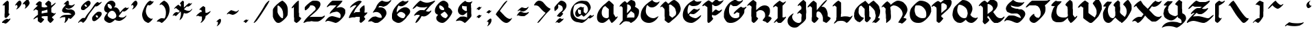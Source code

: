 SplineFontDB: 3.2
FontName: FloranteatLaura
FullName: Florante at Laura
FamilyName: Florante at Laura
Weight: Book
Copyright: Florante at Laura Font (c) Edgar Tadeo.
Version: Macromedia Fontographer 4.1 10/4/2005
ItalicAngle: 0
UnderlinePosition: -143
UnderlineWidth: 20
Ascent: 800
Descent: 200
InvalidEm: 0
sfntRevision: 0x00010000
LayerCount: 2
Layer: 0 1 "Back" 1
Layer: 1 1 "Fore" 0
XUID: [1021 576 803247454 10387]
StyleMap: 0x0040
FSType: 2
OS2Version: 1
OS2_WeightWidthSlopeOnly: 0
OS2_UseTypoMetrics: 0
CreationTime: 1128438538
ModificationTime: 1737493421
PfmFamily: 81
TTFWeight: 400
TTFWidth: 5
LineGap: 0
VLineGap: 0
Panose: 0 0 4 0 0 0 0 0 0 0
OS2TypoAscent: 884
OS2TypoAOffset: 0
OS2TypoDescent: -207
OS2TypoDOffset: 0
OS2TypoLinegap: 0
OS2WinAscent: 884
OS2WinAOffset: 0
OS2WinDescent: 207
OS2WinDOffset: 0
HheadAscent: 884
HheadAOffset: 0
HheadDescent: -207
HheadDOffset: 0
OS2SubXSize: 700
OS2SubYSize: 650
OS2SubXOff: 0
OS2SubYOff: 143
OS2SupXSize: 700
OS2SupYSize: 650
OS2SupXOff: 0
OS2SupYOff: 453
OS2StrikeYSize: 50
OS2StrikeYPos: 259
OS2Vendor: 'MACR'
OS2CodePages: 00000001.00000000
OS2UnicodeRanges: 00000003.00000000.00000000.00000000
DEI: 91125
TtTable: prep
NPUSHB
 13
 9
 9
 8
 8
 3
 3
 2
 2
 1
 1
 0
 0
 1
SCANTYPE
PUSHW_1
 511
SCANCTRL
RCVT
ROUND[Grey]
WCVTP
RCVT
ROUND[Grey]
WCVTP
RCVT
ROUND[Grey]
WCVTP
RCVT
ROUND[Grey]
WCVTP
RCVT
ROUND[Grey]
WCVTP
RCVT
ROUND[Grey]
WCVTP
PUSHB_4
 5
 4
 70
 0
CALL
PUSHB_4
 7
 6
 70
 0
CALL
PUSHB_2
 4
 4
RCVT
ROUND[Grey]
WCVTP
PUSHB_2
 6
 6
RCVT
ROUND[Grey]
WCVTP
EndTTInstrs
TtTable: fpgm
NPUSHB
 1
 0
FDEF
SROUND
RCVT
DUP
PUSHB_1
 3
CINDEX
RCVT
SWAP
SUB
ROUND[Grey]
RTG
SWAP
ROUND[Grey]
ADD
WCVTP
ENDF
EndTTInstrs
ShortTable: cvt  13
  -198
  -15
  580
  829
  139
  164
  176
  189
  158
  49
  23133
  1
  3
EndShort
ShortTable: maxp 16
  1
  0
  103
  135
  5
  0
  0
  2
  8
  64
  10
  0
  72
  151
  1
  1
EndShort
LangName: 1033 "Florante at Laura Font +AKkA Edgar Tadeo." "" "Regular" "Macromedia Fontographer 4.1 Florante at Laura" "" "Macromedia Fontographer 4.1 10/4/2005"
Encoding: UnicodeBmp
UnicodeInterp: none
NameList: AGL For New Fonts
DisplaySize: -128
AntiAlias: 1
FitToEm: 1
WinInfo: 320 16 5
BeginChars: 65539 115

StartChar: .notdef
Encoding: 65536 -1 0
Width: 500
GlyphClass: 1
Flags: W
TtInstrs:
NPUSHB
 32
 1
 8
 8
 64
 9
 2
 7
 4
 4
 1
 0
 6
 5
 4
 3
 2
 5
 4
 6
 0
 7
 6
 6
 1
 2
 1
 3
 0
 1
 1
 0
 70
SROUND
MDAP[rnd]
SHZ[rp1]
RTG
SVTCA[y-axis]
MIAP[rnd]
ALIGNRP
MDAP[rnd]
ALIGNRP
SRP0
MIRP[rp0,min,rnd,black]
ALIGNRP
SRP0
MIRP[rp0,min,rnd,black]
ALIGNRP
SVTCA[x-axis]
MDAP[rnd]
ALIGNRP
MIRP[rp0,min,rnd,black]
ALIGNRP
MDAP[rnd]
ALIGNRP
MIRP[rp0,min,rnd,black]
ALIGNRP
SVTCA[y-axis]
IUP[x]
IUP[y]
SVTCA[x-axis]
MD[grid]
ROUND[Grey]
PUSHW_2
 0
 8
MD[grid]
ROUND[Grey]
SUB
PUSHB_1
 64
GT
IF
SHPIX
SRP1
SHZ[rp1]
PUSHW_2
 8
 -64
SHPIX
EIF
EndTTInstrs
LayerCount: 2
Fore
SplineSet
63 0 m 1,0,-1
 63 800 l 1,1,-1
 438 800 l 1,2,-1
 438 0 l 1,3,-1
 63 0 l 1,0,-1
125 63 m 1,4,-1
 375 63 l 1,5,-1
 375 738 l 1,6,-1
 125 738 l 1,7,-1
 125 63 l 1,4,-1
EndSplineSet
EndChar

StartChar: .null
Encoding: 65537 -1 1
Width: 0
GlyphClass: 1
Flags: W
LayerCount: 2
EndChar

StartChar: nonmarkingreturn
Encoding: 65538 -1 2
Width: 453
GlyphClass: 1
Flags: W
LayerCount: 2
EndChar

StartChar: space
Encoding: 32 32 3
Width: 453
GlyphClass: 1
Flags: W
LayerCount: 2
EndChar

StartChar: exclam
Encoding: 33 33 4
Width: 471
GlyphClass: 1
Flags: W
TtInstrs:
NPUSHB
 41
 1
 56
 56
 64
 57
 32
 54
 53
 49
 17
 14
 4
 42
 32
 7
 6
 0
 19
 5
 25
 26
 25
 5
 10
 11
 10
 4
 30
 29
 46
 7
 35
 22
 35
 40
 1
 38
 1
 1
 42
 70
SROUND
MDAP[rnd]
SHZ[rp1]
RTG
SVTCA[y-axis]
MIAP[rnd]
MIAP[rnd]
MDAP[rnd]
MDAP[rnd]
SRP0
MIRP[rp0,min,rnd,black]
SVTCA[x-axis]
MDAP[rnd]
ALIGNRP
MIRP[rp0,min,rnd,black]
ALIGNRP
SRP0
MIRP[rp0,min,rnd,black]
ALIGNRP
SRP0
MIRP[rp0,min,rnd,black]
MDAP[no-rnd]
MDAP[no-rnd]
MDAP[no-rnd]
MDAP[no-rnd]
MDAP[no-rnd]
SVTCA[y-axis]
MDAP[no-rnd]
MDAP[no-rnd]
MDAP[no-rnd]
MDAP[no-rnd]
MDAP[no-rnd]
MDAP[no-rnd]
IUP[x]
IUP[y]
SVTCA[x-axis]
MD[grid]
ROUND[Grey]
PUSHW_2
 42
 56
MD[grid]
ROUND[Grey]
SUB
PUSHB_1
 64
GT
IF
SHPIX
SRP1
SHZ[rp1]
PUSHW_2
 56
 -64
SHPIX
EIF
EndTTInstrs
LayerCount: 2
Fore
SplineSet
352 302 m 1,0,1
 347 283 347 283 296 224 c 0,2,3
 238 157 238 157 210 157 c 1,4,5
 211 157 211 157 166 184 c 1,6,-1
 166 315 l 2,7,8
 166 319 166 319 169 323 c 128,-1,9
 172 327 172 327 172 331 c 2,10,-1
 172 609 l 2,11,12
 172 615 172 615 162 626 c 128,-1,13
 152 637 152 637 147 637 c 0,14,15
 144 637 144 637 127.5 627.5 c 128,-1,16
 111 618 111 618 103 617 c 1,17,18
 96 624 96 624 96 625 c 0,19,20
 96 652 96 652 173 726 c 128,-1,21
 250 800 250 800 274 800 c 0,22,23
 280 800 280 800 300 776.5 c 128,-1,24
 320 753 320 753 320 749 c 2,25,-1
 320 458 l 2,26,27
 320 455 320 455 317 451 c 128,-1,28
 314 447 314 447 314 444 c 2,29,-1
 314 331 l 1,30,31
 327 321 327 321 352 302 c 1,0,1
378 130 m 0,32,33
 378 95 378 95 305 21.5 c 128,-1,34
 232 -52 232 -52 199 -52 c 0,35,36
 190 -52 190 -52 161 -31.5 c 128,-1,37
 132 -11 132 -11 120 -11 c 1,38,39
 125 -11 125 -11 80 -23 c 1,40,41
 73 -16 73 -16 73 -14 c 0,42,43
 73 27 73 27 151 84 c 0,44,45
 222 137 222 137 250 137 c 0,46,47
 269 137 269 137 293 122.5 c 128,-1,48
 317 108 317 108 316 108 c 1,49,50
 320 108 320 108 336 121 c 0,51,52
 357 137 357 137 362 140 c 2,53,-1
 375 140 l 1,54,55
 378 136 378 136 378 130 c 0,32,33
EndSplineSet
EndChar

StartChar: quotedbl
Encoding: 34 34 5
Width: 683
GlyphClass: 1
Flags: W
TtInstrs:
NPUSHB
 29
 1
 45
 45
 64
 46
 0
 41
 37
 36
 33
 16
 15
 13
 4
 37
 31
 27
 24
 9
 5
 17
 16
 5
 0
 20
 27
 1
 37
 70
SROUND
MDAP[rnd]
SHZ[rp1]
RTG
SVTCA[y-axis]
MDAP[rnd]
MDAP[rnd]
SVTCA[x-axis]
MDAP[rnd]
MIRP[rp0,min,rnd,black]
ALIGNRP
MDAP[no-rnd]
MDAP[no-rnd]
MDAP[no-rnd]
MDAP[no-rnd]
MDAP[no-rnd]
MDAP[no-rnd]
SVTCA[y-axis]
MDAP[no-rnd]
MDAP[no-rnd]
MDAP[no-rnd]
MDAP[no-rnd]
MDAP[no-rnd]
MDAP[no-rnd]
MDAP[no-rnd]
MDAP[no-rnd]
IUP[x]
IUP[y]
SVTCA[x-axis]
MD[grid]
ROUND[Grey]
PUSHW_2
 37
 45
MD[grid]
ROUND[Grey]
SUB
PUSHB_1
 64
GT
IF
SHPIX
SRP1
SHZ[rp1]
PUSHW_2
 45
 -64
SHPIX
EIF
EndTTInstrs
LayerCount: 2
Fore
SplineSet
604 713 m 0,0,1
 604 668 604 668 545 598 c 0,2,3
 491 534 491 534 441 507 c 1,4,-1
 426 510 l 1,5,6
 428 521 428 521 443 545 c 0,7,8
 456 566 456 566 456 584 c 0,9,10
 456 609 456 609 445 631 c 0,11,12
 439 643 439 643 409 686 c 1,13,14
 376 661 376 661 372 661 c 2,15,-1
 357 661 l 1,16,-1
 357 679 l 2,17,18
 356 701 356 701 433.5 772 c 128,-1,19
 511 843 511 843 530 843 c 0,20,21
 554 843 554 843 581 780 c 0,22,23
 604 727 604 727 604 713 c 0,0,1
308 707 m 0,24,25
 308 649 308 649 241 567 c 128,-1,26
 174 485 174 485 113 473 c 1,27,28
 131 509 131 509 156 544 c 0,29,30
 163 553 163 553 163 595 c 0,31,32
 163 610 163 610 127 646 c 1,33,34
 123 644 123 644 107 632.5 c 128,-1,35
 91 621 91 621 87 621 c 2,36,-1
 72 621 l 1,37,38
 74 641 74 641 134 717 c 0,39,40
 202 803 202 803 240 803 c 0,41,42
 269 803 269 803 290 764 c 0,43,44
 308 732 308 732 308 707 c 0,24,25
EndSplineSet
EndChar

StartChar: numbersign
Encoding: 35 35 6
Width: 933
GlyphClass: 1
Flags: W
TtInstrs:
NPUSHB
 68
 1
 114
 114
 64
 115
 0
 112
 106
 101
 98
 83
 82
 78
 57
 43
 39
 29
 25
 0
 91
 83
 66
 65
 44
 31
 17
 11
 10
 4
 2
 0
 54
 5
 14
 70
 5
 77
 78
 36
 35
 4
 14
 112
 111
 61
 60
 15
 5
 14
 4
 48
 25
 24
 102
 4
 92
 63
 7
 12
 11
 73
 21
 1
 7
 1
 1
 44
 70
SROUND
MDAP[rnd]
SHZ[rp1]
RTG
SVTCA[y-axis]
MIAP[rnd]
MIAP[rnd]
MDAP[rnd]
MDAP[rnd]
ALIGNRP
MIRP[rp0,min,rnd,black]
SVTCA[x-axis]
MDAP[rnd]
MIRP[rp0,min,rnd,black]
MDAP[rnd]
ALIGNRP
ALIGNRP
MIRP[rp0,min,rnd,black]
SLOOP
ALIGNRP
SRP0
MIRP[rp0,min,rnd,black]
ALIGNRP
MDAP[rnd]
ALIGNRP
MIRP[rp0,min,rnd,black]
SRP0
MIRP[rp0,min,rnd,black]
MDAP[no-rnd]
MDAP[no-rnd]
MDAP[no-rnd]
MDAP[no-rnd]
MDAP[no-rnd]
MDAP[no-rnd]
MDAP[no-rnd]
MDAP[no-rnd]
MDAP[no-rnd]
MDAP[no-rnd]
MDAP[no-rnd]
MDAP[no-rnd]
SVTCA[y-axis]
MDAP[no-rnd]
MDAP[no-rnd]
MDAP[no-rnd]
MDAP[no-rnd]
MDAP[no-rnd]
MDAP[no-rnd]
MDAP[no-rnd]
MDAP[no-rnd]
MDAP[no-rnd]
MDAP[no-rnd]
MDAP[no-rnd]
MDAP[no-rnd]
MDAP[no-rnd]
IUP[x]
IUP[y]
SVTCA[x-axis]
MD[grid]
ROUND[Grey]
PUSHW_2
 44
 114
MD[grid]
ROUND[Grey]
SUB
PUSHB_1
 64
GT
IF
SHPIX
SRP1
SHZ[rp1]
PUSHW_2
 114
 -64
SHPIX
EIF
EndTTInstrs
LayerCount: 2
Fore
SplineSet
883 345 m 1,0,1
 872 289 872 289 739 190 c 1,2,3
 752 158 752 158 808 117 c 1,4,5
 816 101 816 101 760 40.5 c 128,-1,6
 704 -20 704 -20 680 -20 c 0,7,8
 670 -20 670 -20 628 26 c 128,-1,9
 586 72 586 72 586 76 c 2,10,-1
 586 224 l 1,11,-1
 451 224 l 2,12,13
 424 224 424 224 366 209 c 1,14,-1
 366 167 l 1,15,16
 382 158 382 158 460 111 c 1,17,18
 457 93 457 93 408 36 c 0,19,20
 355 -25 355 -25 330 -25 c 0,21,22
 324 -25 324 -25 275 8 c 128,-1,23
 226 41 226 41 227 43 c 2,24,-1
 227 182 l 1,25,26
 191 180 191 180 150 153 c 0,27,28
 90 114 90 114 72 106 c 1,29,30
 68 109 68 109 68 115 c 0,31,32
 68 142 68 142 139 205 c 0,33,34
 190 249 190 249 232 277 c 1,35,-1
 232 432 l 1,36,37
 224 442 224 442 187.5 460.5 c 128,-1,38
 151 479 151 479 147 479 c 0,39,40
 145 479 145 479 123 461 c 0,41,42
 95 440 95 440 80 431 c 1,43,-1
 67 434 l 1,44,45
 65 457 65 457 127 522 c 0,46,47
 180 576 180 576 226 612 c 1,48,49
 210 622 210 622 193 632 c 0,50,51
 172 645 172 645 158 643 c 0,52,53
 154 646 154 646 154 652 c 0,54,55
 154 679 154 679 211 729 c 128,-1,56
 268 779 268 779 288 779 c 0,57,58
 298 779 298 779 332 763 c 128,-1,59
 366 747 366 747 366 738 c 2,60,-1
 366 572 l 1,61,62
 432 554 432 554 469 554 c 256,63,64
 506 554 506 554 570 572 c 1,65,-1
 570 606 l 1,66,67
 549 622 549 622 528 638 c 0,68,69
 492 668 492 668 492 679 c 0,70,71
 492 698 492 698 546.5 752 c 128,-1,72
 601 806 601 806 622 806 c 1,73,74
 644 792 644 792 661 779 c 0,75,76
 701 748 701 748 709 727 c 1,77,-1
 711 617 l 1,78,79
 740 624 740 624 791 666 c 0,80,81
 847 713 847 713 863 720 c 1,82,-1
 878 720 l 1,83,84
 875 702 875 702 860 681 c 0,85,86
 847 665 847 665 834 648 c 0,87,88
 804 619 804 619 773 590 c 0,89,90
 717 534 717 534 717 523 c 2,91,-1
 720 375 l 1,92,93
 716 365 716 365 731 360 c 128,-1,94
 746 355 746 355 758.5 351.5 c 128,-1,95
 771 348 771 348 801 333 c 0,96,97
 826 321 826 321 830 321 c 0,98,99
 832 321 832 321 849 333 c 128,-1,100
 866 345 866 345 869 345 c 2,101,-1
 883 345 l 1,0,1
580 361 m 1,102,103
 579 395 579 395 576 432 c 0,104,105
 575 459 575 459 575 468 c 1,106,107
 457 428 457 428 372 417 c 1,108,109
 372 409 372 409 369 392 c 128,-1,110
 366 375 366 375 366 373 c 2,111,-1
 366 324 l 1,112,113
 510 355 510 355 580 361 c 1,102,103
EndSplineSet
EndChar

StartChar: dollar
Encoding: 36 36 7
Width: 733
GlyphClass: 1
Flags: W
TtInstrs:
NPUSHB
 47
 1
 82
 82
 64
 83
 0
 73
 65
 51
 49
 31
 23
 22
 18
 9
 6
 73
 66
 60
 58
 53
 45
 40
 31
 23
 16
 14
 13
 0
 27
 7
 12
 36
 35
 6
 76
 75
 69
 6
 63
 56
 13
 12
 1
 1
 23
 70
SROUND
MDAP[rnd]
SHZ[rp1]
RTG
SVTCA[y-axis]
MIAP[rnd]
ALIGNRP
MDAP[rnd]
MDAP[rnd]
MIRP[rp0,min,rnd,black]
MDAP[rnd]
ALIGNRP
MIRP[rp0,min,rnd,black]
ALIGNRP
SRP0
MIRP[rp0,min,rnd,black]
SVTCA[x-axis]
MDAP[no-rnd]
MDAP[no-rnd]
MDAP[no-rnd]
MDAP[no-rnd]
MDAP[no-rnd]
MDAP[no-rnd]
MDAP[no-rnd]
MDAP[no-rnd]
MDAP[no-rnd]
MDAP[no-rnd]
MDAP[no-rnd]
MDAP[no-rnd]
MDAP[no-rnd]
SVTCA[y-axis]
MDAP[no-rnd]
MDAP[no-rnd]
MDAP[no-rnd]
MDAP[no-rnd]
MDAP[no-rnd]
MDAP[no-rnd]
MDAP[no-rnd]
MDAP[no-rnd]
MDAP[no-rnd]
MDAP[no-rnd]
IUP[x]
IUP[y]
SVTCA[x-axis]
MD[grid]
ROUND[Grey]
PUSHW_2
 23
 82
MD[grid]
ROUND[Grey]
SUB
PUSHB_1
 64
GT
IF
SHPIX
SRP1
SHZ[rp1]
PUSHW_2
 82
 -64
SHPIX
EIF
EndTTInstrs
LayerCount: 2
Fore
SplineSet
659 328 m 0,0,1
 659 304 659 304 658 301 c 0,2,3
 654 288 654 288 585 209 c 0,4,5
 508 121 508 121 483 121 c 1,6,7
 483 121 483 121 458 139.5 c 128,-1,8
 433 158 433 158 418 163 c 1,9,10
 407 116 407 116 369.5 68 c 128,-1,11
 332 20 332 20 285 -7 c 1,12,-1
 274 -7 l 1,13,-1
 274 3 l 1,14,15
 304 87 304 87 304 126 c 0,16,17
 304 168 304 168 301 187 c 1,18,19
 233 189 233 189 202 185 c 0,20,21
 147 178 147 178 111 149 c 1,22,-1
 98 149 l 1,23,24
 144 248 144 248 219 281 c 0,25,26
 271 305 271 305 373 305 c 0,27,28
 421 305 421 305 432 304 c 0,29,30
 460 301 460 301 527 285 c 1,31,32
 519 313 519 313 470 341 c 0,33,34
 427 367 427 367 404 367 c 2,35,-1
 292 367 l 2,36,37
 259 367 259 367 226 386 c 0,38,39
 185 410 185 410 185 449 c 0,40,41
 185 471 185 471 205 508 c 128,-1,42
 225 545 225 545 273 592 c 0,43,44
 313 630 313 630 313 643 c 256,45,46
 313 656 313 656 311 659 c 0,47,48
 300 667 300 667 289 676 c 1,49,50
 276 668 276 668 250 655 c 1,51,52
 247 659 247 659 247 663 c 0,53,54
 247 683 247 683 309 741.5 c 128,-1,55
 371 800 371 800 389 800 c 0,56,57
 435 800 435 800 435 697 c 0,58,59
 435 668 435 668 426 656 c 1,60,61
 430 648 430 648 466 637 c 128,-1,62
 502 626 502 626 532 626 c 0,63,64
 568 626 568 626 635 671 c 1,65,-1
 649 668 l 1,66,67
 627 612 627 612 555.5 560.5 c 128,-1,68
 484 509 484 509 427 509 c 0,69,70
 398 509 398 509 364 520 c 0,71,72
 316 535 316 535 306 537 c 1,73,74
 329 483 329 483 404 483 c 2,75,-1
 514 483 l 2,76,77
 524 483 524 483 560 469 c 0,78,79
 616 446 616 446 640 405 c 0,80,81
 659 372 659 372 659 328 c 0,0,1
EndSplineSet
EndChar

StartChar: percent
Encoding: 37 37 8
Width: 935
GlyphClass: 1
Flags: W
TtInstrs:
NPUSHB
 56
 1
 107
 107
 64
 108
 18
 105
 101
 100
 89
 84
 80
 78
 70
 69
 57
 54
 51
 39
 36
 33
 31
 21
 6
 102
 101
 96
 91
 63
 33
 23
 18
 8
 72
 74
 9
 41
 39
 39
 41
 0
 4
 86
 85
 14
 95
 85
 2
 61
 1
 47
 46
 1
 1
 63
 70
SROUND
MDAP[rnd]
SHZ[rp1]
RTG
SVTCA[y-axis]
MIAP[rnd]
ALIGNRP
MIAP[rnd]
MIAP[rnd]
ALIGNRP
MDAP[rnd]
SVTCA[x-axis]
MDAP[rnd]
ALIGNRP
MIRP[rp0,min,rnd,black]
SDPVTL[orthog]
MDAP[no-rnd]
SFVTPV
MDRP[rnd,grey]
SFVTPV
MIRP[rp0,min,rnd,grey]
SFVTPV
MDRP[rnd,grey]
SVTCA[x-axis]
MDAP[no-rnd]
MDAP[no-rnd]
MDAP[no-rnd]
MDAP[no-rnd]
MDAP[no-rnd]
MDAP[no-rnd]
MDAP[no-rnd]
MDAP[no-rnd]
MDAP[no-rnd]
SVTCA[y-axis]
MDAP[no-rnd]
MDAP[no-rnd]
MDAP[no-rnd]
MDAP[no-rnd]
MDAP[no-rnd]
MDAP[no-rnd]
MDAP[no-rnd]
MDAP[no-rnd]
MDAP[no-rnd]
MDAP[no-rnd]
MDAP[no-rnd]
MDAP[no-rnd]
MDAP[no-rnd]
MDAP[no-rnd]
MDAP[no-rnd]
MDAP[no-rnd]
MDAP[no-rnd]
MDAP[no-rnd]
IUP[x]
IUP[y]
SVTCA[x-axis]
MD[grid]
ROUND[Grey]
PUSHW_2
 63
 107
MD[grid]
ROUND[Grey]
SUB
PUSHB_1
 64
GT
IF
SHPIX
SRP1
SHZ[rp1]
PUSHW_2
 107
 -64
SHPIX
EIF
EndTTInstrs
LayerCount: 2
Fore
SplineSet
499 707 m 0,0,1
 499 648 499 648 417 573 c 0,2,3
 393 550 393 550 270 456 c 0,4,5
 261 450 261 450 228 450 c 0,6,7
 149 450 149 450 149 520 c 0,8,9
 149 574 149 574 207 643 c 0,10,11
 257 702 257 702 326 750 c 0,12,13
 392 796 392 796 420 796 c 0,14,15
 457 796 457 796 480 766 c 0,16,17
 499 740 499 740 499 707 c 0,0,1
905 311 m 0,18,19
 905 248 905 248 794.5 143.5 c 128,-1,20
 684 39 684 39 626 39 c 0,21,22
 555 39 555 39 555 133 c 0,23,24
 555 168 555 168 558 178 c 0,25,26
 572 220 572 220 640 290 c 0,27,28
 701 353 701 353 745 381 c 0,29,30
 760 390 760 390 814 390 c 0,31,32
 905 390 905 390 905 311 c 0,18,19
905 758 m 1,33,34
 903 723 903 723 823.5 654 c 128,-1,35
 744 585 744 585 702 585 c 0,36,37
 699 585 699 585 685.5 589 c 128,-1,38
 672 593 672 593 669 593 c 0,39,40
 543 433 543 433 458 316 c 0,41,42
 424 271 424 271 387.5 199 c 128,-1,43
 351 127 351 127 328 97 c 0,44,45
 288 43 288 43 222 -3 c 1,46,-1
 210 -3 l 1,47,48
 210 -2 210 -2 208 6 c 0,49,50
 208 10 208 10 204 10 c 0,51,52
 201 10 201 10 200.5 8.5 c 128,-1,53
 200 7 200 7 196 7 c 2,54,55
 196 7 196 7 179 15 c 128,-1,56
 162 23 162 23 134 23 c 0,57,58
 95 23 95 23 92 15 c 0,59,60
 87 1 87 1 50 -8 c 0,61,62
 46 -5 46 -5 46 1 c 0,63,64
 46 13 46 13 63 33 c 0,65,66
 93 70 93 70 135 107 c 0,67,68
 192 158 192 158 222 158 c 2,69,-1
 292 158 l 1,70,71
 330 225 330 225 368 281 c 1,72,73
 431 360 431 360 541 502 c 1,74,75
 585 570 585 570 630 638 c 0,76,77
 696 730 696 730 759 753 c 1,78,79
 796 719 796 719 822 719 c 0,80,81
 829 719 829 719 857 736 c 0,82,83
 889 757 889 757 893 758 c 2,84,-1
 905 758 l 1,33,34
365 585 m 1,85,-1
 365 600 l 2,86,87
 365 618 365 618 343.5 639.5 c 128,-1,88
 322 661 322 661 302 661 c 0,89,90
 289 661 289 661 283 655 c 1,91,92
 283 623 283 623 284 619 c 128,-1,93
 285 615 285 615 304 600 c 128,-1,94
 323 585 323 585 330 585 c 2,95,-1
 365 585 l 1,85,-1
771 182 m 1,96,97
 773 194 773 194 761 223 c 0,98,99
 746 255 746 255 730 255 c 2,100,-1
 689 255 l 1,101,-1
 689 225 l 2,102,103
 689 208 689 208 707.5 191 c 128,-1,104
 726 174 726 174 746 174 c 0,105,106
 763 174 763 174 771 182 c 1,96,97
EndSplineSet
EndChar

StartChar: ampersand
Encoding: 38 38 9
Width: 967
GlyphClass: 1
Flags: W
TtInstrs:
NPUSHB
 52
 1
 95
 95
 64
 96
 0
 61
 59
 55
 51
 47
 44
 16
 15
 6
 3
 0
 80
 65
 44
 42
 33
 16
 7
 0
 87
 72
 70
 3
 74
 4
 35
 29
 91
 6
 23
 84
 6
 77
 9
 6
 19
 70
 69
 6
 39
 39
 25
 1
 1
 29
 70
SROUND
MDAP[rnd]
SHZ[rp1]
RTG
SVTCA[y-axis]
MIAP[rnd]
MDAP[rnd]
SRP0
MIRP[rp0,min,rnd,black]
ALIGNRP
MDAP[rnd]
MIRP[rp0,min,rnd,black]
MDAP[rnd]
MIRP[rp0,min,rnd,black]
MDAP[rnd]
MIRP[rp0,min,rnd,black]
SVTCA[x-axis]
MDAP[rnd]
ALIGNRP
MIRP[rp0,min,rnd,black]
SLOOP
ALIGNRP
MDAP[no-rnd]
MDAP[no-rnd]
MDAP[no-rnd]
MDAP[no-rnd]
MDAP[no-rnd]
MDAP[no-rnd]
MDAP[no-rnd]
MDAP[no-rnd]
SVTCA[y-axis]
MDAP[no-rnd]
MDAP[no-rnd]
MDAP[no-rnd]
MDAP[no-rnd]
MDAP[no-rnd]
MDAP[no-rnd]
MDAP[no-rnd]
MDAP[no-rnd]
MDAP[no-rnd]
MDAP[no-rnd]
MDAP[no-rnd]
IUP[x]
IUP[y]
SVTCA[x-axis]
MD[grid]
ROUND[Grey]
PUSHW_2
 29
 95
MD[grid]
ROUND[Grey]
SUB
PUSHB_1
 64
GT
IF
SHPIX
SRP1
SHZ[rp1]
PUSHW_2
 95
 -64
SHPIX
EIF
EndTTInstrs
LayerCount: 2
Fore
SplineSet
968 548 m 1,0,1
 960 508 960 508 894 452.5 c 128,-1,2
 828 397 828 397 788 397 c 0,3,4
 768 397 768 397 758 404 c 128,-1,5
 748 411 748 411 743 412 c 1,6,-1
 594 219 l 1,7,8
 624 170 624 170 730 170 c 0,9,10
 766 170 766 170 798 190 c 0,11,12
 815 200 815 200 842 226 c 0,13,14
 862 246 862 246 870 246 c 2,15,-1
 884 246 l 1,16,17
 861 180 861 180 770 109.5 c 128,-1,18
 679 39 679 39 616 39 c 0,19,20
 581 39 581 39 536 51 c 0,21,22
 474 68 474 68 469 95 c 1,23,24
 343 -6 343 -6 261 -6 c 0,25,26
 214 -6 214 -6 147 36 c 0,27,28
 68 86 68 86 68 143 c 0,29,30
 68 188 68 188 106 252 c 0,31,32
 139 309 139 309 191 363 c 1,33,34
 68 397 68 397 68 504 c 0,35,36
 68 591 68 591 147 691 c 0,37,38
 233 800 233 800 331 800 c 0,39,40
 391 800 391 800 435 757 c 128,-1,41
 479 714 479 714 479 656 c 0,42,43
 479 609 479 609 426 547 c 1,44,45
 433 547 433 547 450.5 550 c 128,-1,46
 468 553 468 553 470 553 c 0,47,48
 534 553 534 553 587 487 c 0,49,50
 635 426 635 426 641 357 c 1,51,52
 689 413 689 413 737 469 c 0,53,54
 804 540 804 540 860 556 c 1,55,56
 866 551 866 551 861 542 c 1,57,58
 886 528 886 528 887 528 c 1,59,60
 886 528 886 528 902 528 c 0,61,62
 913 528 913 528 920 530 c 0,63,64
 944 540 944 540 968 548 c 1,0,1
350 540 m 0,65,66
 350 579 350 579 317 622 c 0,67,68
 281 669 281 669 240 669 c 2,69,-1
 197 669 l 1,70,71
 197 652 197 652 197 641 c 0,72,73
 196 629 196 629 196 620 c 0,74,75
 196 574 196 574 233 533.5 c 128,-1,76
 270 493 270 493 316 493 c 0,77,78
 330 493 330 493 340 510 c 128,-1,79
 350 527 350 527 350 540 c 0,65,66
511 233 m 0,80,81
 511 290 511 290 470 351 c 0,82,83
 423 422 423 422 356 422 c 0,84,85
 300 422 300 422 248 367 c 128,-1,86
 196 312 196 312 196 257 c 0,87,88
 196 210 196 210 273 164 c 0,89,90
 339 125 339 125 377 125 c 0,91,92
 421 125 421 125 461 150 c 0,93,94
 511 181 511 181 511 233 c 0,80,81
EndSplineSet
EndChar

StartChar: quotesingle
Encoding: 39 39 10
Width: 415
GlyphClass: 1
Flags: W
TtInstrs:
NPUSHB
 18
 1
 21
 21
 64
 22
 0
 13
 12
 9
 13
 7
 3
 0
 17
 3
 1
 13
 70
SROUND
MDAP[rnd]
SHZ[rp1]
RTG
SVTCA[y-axis]
MDAP[rnd]
MDAP[rnd]
SVTCA[x-axis]
MDAP[no-rnd]
MDAP[no-rnd]
MDAP[no-rnd]
MDAP[no-rnd]
SVTCA[y-axis]
MDAP[no-rnd]
MDAP[no-rnd]
MDAP[no-rnd]
IUP[x]
IUP[y]
SVTCA[x-axis]
MD[grid]
ROUND[Grey]
PUSHW_2
 13
 21
MD[grid]
ROUND[Grey]
SUB
PUSHB_1
 64
GT
IF
SHPIX
SRP1
SHZ[rp1]
PUSHW_2
 21
 -64
SHPIX
EIF
EndTTInstrs
LayerCount: 2
Fore
SplineSet
307 707 m 0,0,1
 307 649 307 649 240 567 c 128,-1,2
 173 485 173 485 112 473 c 1,3,4
 130 509 130 509 155 544 c 0,5,6
 162 553 162 553 162 595 c 0,7,8
 162 610 162 610 126 646 c 1,9,10
 122 644 122 644 106 632.5 c 128,-1,11
 90 621 90 621 86 621 c 2,12,-1
 71 621 l 1,13,14
 73 641 73 641 133 717 c 0,15,16
 201 803 201 803 239 803 c 0,17,18
 268 803 268 803 289 764 c 0,19,20
 307 732 307 732 307 707 c 0,0,1
EndSplineSet
EndChar

StartChar: parenleft
Encoding: 40 40 11
Width: 504
GlyphClass: 1
Flags: W
TtInstrs:
NPUSHB
 27
 1
 43
 43
 64
 44
 0
 42
 40
 20
 17
 7
 42
 21
 20
 0
 10
 4
 32
 5
 6
 38
 38
 24
 1
 1
 32
 70
SROUND
MDAP[rnd]
SHZ[rp1]
RTG
SVTCA[y-axis]
MIAP[rnd]
MDAP[rnd]
SRP0
MIRP[rp0,min,rnd,black]
SVTCA[x-axis]
MDAP[rnd]
MIRP[rp0,min,rnd,black]
MDAP[no-rnd]
MDAP[no-rnd]
MDAP[no-rnd]
MDAP[no-rnd]
SVTCA[y-axis]
MDAP[no-rnd]
MDAP[no-rnd]
MDAP[no-rnd]
MDAP[no-rnd]
MDAP[no-rnd]
IUP[x]
IUP[y]
SVTCA[x-axis]
MD[grid]
ROUND[Grey]
PUSHW_2
 32
 43
MD[grid]
ROUND[Grey]
SUB
PUSHB_1
 64
GT
IF
SHPIX
SRP1
SHZ[rp1]
PUSHW_2
 43
 -64
SHPIX
EIF
EndTTInstrs
LayerCount: 2
Fore
SplineSet
469 761 m 2,0,1
 470 758 470 758 442 722 c 128,-1,2
 414 686 414 686 379 660 c 0,3,4
 339 630 339 630 311 630 c 0,5,6
 299 630 299 630 259 643 c 1,7,8
 227 600 227 600 206.5 534 c 128,-1,9
 186 468 186 468 186 415 c 0,10,11
 186 344 186 344 224.5 266 c 128,-1,12
 263 188 263 188 313 163 c 0,13,14
 330 152 330 152 346 142 c 0,15,16
 375 127 375 127 390 127 c 0,17,18
 392 127 392 127 406 134.5 c 128,-1,19
 420 142 420 142 432 145 c 1,20,-1
 432 133 l 2,21,22
 433 102 433 102 364.5 45.5 c 128,-1,23
 296 -11 296 -11 272 -11 c 0,24,25
 256 -11 256 -11 222 7 c 0,26,27
 203 17 203 17 184 28 c 0,28,29
 121 57 121 57 82 150 c 0,30,31
 51 226 51 226 51 294 c 0,32,33
 51 359 51 359 100 480 c 0,34,35
 151 607 151 607 218 694 c 0,36,37
 296 797 296 797 361 797 c 1,38,39
 392 768 392 768 431 768 c 0,40,41
 444 768 444 768 469 776 c 1,42,-1
 469 761 l 2,0,1
EndSplineSet
EndChar

StartChar: parenright
Encoding: 41 41 12
Width: 612
GlyphClass: 1
Flags: W
TtInstrs:
NPUSHB
 28
 1
 39
 39
 64
 40
 0
 28
 26
 20
 14
 13
 30
 14
 22
 4
 0
 10
 6
 17
 17
 6
 7
 33
 7
 1
 1
 14
 70
SROUND
MDAP[rnd]
SHZ[rp1]
RTG
SVTCA[y-axis]
MIAP[rnd]
MDAP[rnd]
SRP0
MIRP[rp0,min,rnd,black]
SRP0
MIRP[rp0,min,rnd,black]
SVTCA[x-axis]
MDAP[rnd]
MIRP[rp0,min,rnd,black]
MDAP[no-rnd]
MDAP[no-rnd]
SVTCA[y-axis]
MDAP[no-rnd]
MDAP[no-rnd]
MDAP[no-rnd]
MDAP[no-rnd]
MDAP[no-rnd]
IUP[x]
IUP[y]
SVTCA[x-axis]
MD[grid]
ROUND[Grey]
PUSHW_2
 14
 39
MD[grid]
ROUND[Grey]
SUB
PUSHB_1
 64
GT
IF
SHPIX
SRP1
SHZ[rp1]
PUSHW_2
 39
 -64
SHPIX
EIF
EndTTInstrs
LayerCount: 2
Fore
SplineSet
550 475 m 0,0,1
 550 361 550 361 494 247.5 c 128,-1,2
 438 134 438 134 343 52 c 0,3,4
 324 35 324 35 305 18 c 0,5,6
 275 -6 275 -6 260 -6 c 0,7,8
 257 -6 257 -6 220.5 17 c 128,-1,9
 184 40 184 40 149 40 c 0,10,11
 135 40 135 40 115 31 c 128,-1,12
 95 22 95 22 96 22 c 1,13,-1
 83 22 l 1,14,15
 94 65 94 65 156.5 118.5 c 128,-1,16
 219 172 219 172 261 172 c 0,17,18
 286 172 286 172 315.5 161 c 128,-1,19
 345 150 345 150 360 136 c 1,20,21
 417 201 417 201 417 357 c 0,22,23
 417 443 417 443 387 517 c 0,24,25
 343 622 343 622 247 665 c 1,26,27
 226 649 226 649 196 637 c 1,28,29
 187 643 187 643 187 648 c 0,30,31
 187 677 187 677 258.5 738.5 c 128,-1,32
 330 800 330 800 355 800 c 0,33,34
 358 800 358 800 414 765 c 0,35,36
 487 719 487 719 522 628 c 0,37,38
 550 556 550 556 550 475 c 0,0,1
EndSplineSet
EndChar

StartChar: asterisk
Encoding: 42 42 13
Width: 828
GlyphClass: 1
Flags: W
TtInstrs:
NPUSHB
 58
 1
 85
 85
 64
 86
 0
 75
 72
 69
 68
 66
 61
 60
 56
 40
 37
 33
 30
 26
 25
 23
 6
 0
 77
 69
 64
 61
 53
 44
 37
 31
 26
 21
 18
 12
 10
 0
 55
 56
 4
 46
 81
 6
 4
 28
 6
 18
 17
 14
 6
 42
 49
 10
 42
 2
 1
 26
 70
SROUND
MDAP[rnd]
SHZ[rp1]
RTG
SVTCA[y-axis]
MIAP[rnd]
MDAP[rnd]
MDAP[rnd]
SRP0
MIRP[rp0,min,rnd,black]
MDAP[rnd]
ALIGNRP
MIRP[rp0,min,rnd,black]
MDAP[rnd]
MIRP[rp0,min,rnd,black]
SVTCA[x-axis]
MDAP[rnd]
MIRP[rp0,min,rnd,black]
ALIGNRP
MDAP[no-rnd]
MDAP[no-rnd]
MDAP[no-rnd]
MDAP[no-rnd]
MDAP[no-rnd]
MDAP[no-rnd]
MDAP[no-rnd]
MDAP[no-rnd]
MDAP[no-rnd]
MDAP[no-rnd]
MDAP[no-rnd]
MDAP[no-rnd]
MDAP[no-rnd]
MDAP[no-rnd]
SVTCA[y-axis]
MDAP[no-rnd]
MDAP[no-rnd]
MDAP[no-rnd]
MDAP[no-rnd]
MDAP[no-rnd]
MDAP[no-rnd]
MDAP[no-rnd]
MDAP[no-rnd]
MDAP[no-rnd]
MDAP[no-rnd]
MDAP[no-rnd]
MDAP[no-rnd]
MDAP[no-rnd]
MDAP[no-rnd]
MDAP[no-rnd]
MDAP[no-rnd]
MDAP[no-rnd]
IUP[x]
IUP[y]
SVTCA[x-axis]
MD[grid]
ROUND[Grey]
PUSHW_2
 26
 85
MD[grid]
ROUND[Grey]
SUB
PUSHB_1
 64
GT
IF
SHPIX
SRP1
SHZ[rp1]
PUSHW_2
 85
 -64
SHPIX
EIF
EndTTInstrs
LayerCount: 2
Fore
SplineSet
781 503 m 1,0,1
 755 435 755 435 679 385 c 0,2,3
 608 337 608 337 547 337 c 0,4,5
 495 337 495 337 475 346 c 1,6,7
 452 279 452 279 429 212 c 1,8,9
 389 124 389 124 310 86 c 1,10,11
 366 239 366 239 366 311 c 0,12,13
 366 313 366 313 358 394 c 1,14,15
 329 378 329 378 267.5 308.5 c 128,-1,16
 206 239 206 239 172 222 c 1,17,-1
 159 222 l 1,18,19
 159 223 159 223 160.5 226 c 128,-1,20
 162 229 162 229 162 234 c 0,21,22
 162 256 162 256 116 254 c 0,23,24
 92 254 92 254 72 240 c 1,25,-1
 58 240 l 1,26,27
 124 364 124 364 212 364 c 0,28,29
 251 364 251 364 261 352 c 1,30,-1
 322 413 l 1,31,32
 283 447 283 447 178 530 c 0,33,34
 176 529 176 529 150 510 c 0,35,36
 130 494 130 494 115 493 c 1,37,38
 118 525 118 525 185 587 c 128,-1,39
 252 649 252 649 276 649 c 1,40,41
 325 600 325 600 358 571 c 1,42,43
 359 599 359 599 366 653 c 1,44,45
 331 680 331 680 331 693 c 256,46,47
 331 706 331 706 374.5 751.5 c 128,-1,48
 418 797 418 797 433 797 c 0,49,50
 437 797 437 797 451 782 c 0,51,52
 470 761 470 761 475 757 c 1,53,54
 475 743 475 743 470 715 c 1,55,-1
 472 542 l 1,56,57
 475 544 475 544 565 632 c 0,58,59
 625 689 625 689 667 714 c 1,60,-1
 680 714 l 1,61,62
 680 713 680 713 678.5 707.5 c 128,-1,63
 677 702 677 702 677 698 c 0,64,65
 694 690 694 690 710 690 c 0,66,67
 724 690 724 690 756 711 c 1,68,-1
 769 711 l 1,69,70
 755 672 755 672 704 626 c 128,-1,71
 653 580 653 580 617 580 c 0,72,73
 613 580 613 580 597 583 c 128,-1,74
 581 586 581 586 578 586 c 0,75,76
 571 586 571 586 473 496 c 1,77,78
 541 463 541 463 573 454 c 0,79,80
 601 447 601 447 648 447 c 0,81,82
 699 447 699 447 719 465 c 0,83,84
 750 492 750 492 781 503 c 1,0,1
EndSplineSet
EndChar

StartChar: plus
Encoding: 43 43 14
Width: 708
GlyphClass: 1
Flags: W
TtInstrs:
NPUSHB
 33
 1
 61
 61
 64
 62
 0
 59
 55
 43
 42
 39
 33
 31
 25
 24
 21
 35
 27
 16
 15
 12
 0
 52
 51
 5
 44
 43
 47
 10
 1
 1
 27
 70
SROUND
MDAP[rnd]
SHZ[rp1]
RTG
SVTCA[y-axis]
MIAP[rnd]
MDAP[rnd]
SVTCA[x-axis]
MDAP[rnd]
ALIGNRP
MIRP[rp0,min,rnd,black]
ALIGNRP
MDAP[no-rnd]
MDAP[no-rnd]
MDAP[no-rnd]
MDAP[no-rnd]
MDAP[no-rnd]
MDAP[no-rnd]
SVTCA[y-axis]
MDAP[no-rnd]
MDAP[no-rnd]
MDAP[no-rnd]
MDAP[no-rnd]
MDAP[no-rnd]
MDAP[no-rnd]
MDAP[no-rnd]
MDAP[no-rnd]
MDAP[no-rnd]
MDAP[no-rnd]
IUP[x]
IUP[y]
SVTCA[x-axis]
MD[grid]
ROUND[Grey]
PUSHW_2
 27
 61
MD[grid]
ROUND[Grey]
SUB
PUSHB_1
 64
GT
IF
SHPIX
SRP1
SHZ[rp1]
PUSHW_2
 61
 -64
SHPIX
EIF
EndTTInstrs
LayerCount: 2
Fore
SplineSet
619 407 m 0,0,1
 619 386 619 386 565 334 c 0,2,3
 526 297 526 297 506 284 c 0,4,5
 475 262 475 262 435 240 c 1,6,7
 443 180 443 180 383 104 c 0,8,9
 328 33 328 33 262 1 c 1,10,11
 256 7 256 7 256 9 c 0,12,13
 256 16 256 16 280 50 c 128,-1,14
 304 84 304 84 304 102 c 2,15,-1
 304 214 l 1,16,17
 249 218 249 218 200 224 c 0,18,19
 194 225 194 225 178 236 c 128,-1,20
 162 247 162 247 160 247 c 0,21,22
 156 247 156 247 137.5 234 c 128,-1,23
 119 221 119 221 116 221 c 2,24,-1
 105 221 l 1,25,26
 102 225 102 225 102 230 c 0,27,28
 102 260 102 260 179 323 c 0,29,30
 252 383 252 383 272 383 c 0,31,32
 282 383 282 383 293 370 c 1,33,34
 294 371 294 371 294 434 c 1,35,36
 289 437 289 437 263 455 c 0,37,38
 244 467 244 467 240 467 c 0,39,40
 237 467 237 467 231.5 463 c 128,-1,41
 226 459 226 459 223 460 c 2,42,-1
 210 460 l 1,43,-1
 210 471 l 2,44,45
 210 486 210 486 273.5 546 c 128,-1,46
 337 606 337 606 363 608 c 1,47,48
 367 595 367 595 391 581 c 0,49,50
 419 565 419 565 425 558 c 1,51,-1
 425 453 l 1,52,-1
 435 351 l 2,53,54
 438 349 438 349 454 349 c 0,55,56
 503 349 503 349 548 377 c 0,57,58
 602 410 602 410 616 413 c 0,59,60
 619 413 619 413 619 407 c 0,0,1
EndSplineSet
EndChar

StartChar: comma
Encoding: 44 44 15
Width: 440
GlyphClass: 1
Flags: W
TtInstrs:
NPUSHB
 20
 1
 21
 21
 64
 22
 0
 14
 12
 4
 8
 4
 0
 0
 5
 16
 19
 3
 1
 16
 70
SROUND
MDAP[rnd]
SHZ[rp1]
RTG
SVTCA[y-axis]
MDAP[rnd]
MDAP[rnd]
SVTCA[x-axis]
MDAP[rnd]
MIRP[rp0,min,rnd,black]
SRP0
MIRP[rp0,min,rnd,black]
MDAP[no-rnd]
SVTCA[y-axis]
MDAP[no-rnd]
MDAP[no-rnd]
IUP[x]
IUP[y]
SVTCA[x-axis]
MD[grid]
ROUND[Grey]
PUSHW_2
 16
 21
MD[grid]
ROUND[Grey]
SUB
PUSHB_1
 64
GT
IF
SHPIX
SRP1
SHZ[rp1]
PUSHW_2
 21
 -64
SHPIX
EIF
EndTTInstrs
LayerCount: 2
Fore
SplineSet
298 79 m 0,0,1
 298 16 298 16 257.5 -44 c 128,-1,2
 217 -104 217 -104 146 -143 c 1,3,-1
 144 -135 l 1,4,5
 157 -112 157 -112 171 -90 c 0,6,7
 187 -59 187 -59 187 -21 c 0,8,9
 187 2 187 2 182 11 c 0,10,11
 180 15 180 15 166 24 c 1,12,13
 145 10 145 10 133 10 c 0,14,15
 132 12 132 12 132 15 c 0,16,17
 132 36 132 36 186.5 86.5 c 128,-1,18
 241 137 241 137 263 137 c 0,19,20
 298 137 298 137 298 79 c 0,0,1
EndSplineSet
EndChar

StartChar: hyphen
Encoding: 45 45 16
AltUni2: 002010.ffffffff.0 002010.ffffffff.0
Width: 559
GlyphClass: 1
Flags: W
TtInstrs:
NPUSHB
 27
 1
 18
 18
 64
 19
 0
 17
 14
 7
 6
 4
 0
 8
 7
 0
 11
 14
 8
 4
 3
 3
 4
 11
 3
 1
 7
 70
SROUND
MDAP[rnd]
SHZ[rp1]
RTG
SVTCA[y-axis]
MDAP[rnd]
MDAP[rnd]
SVTCA[x-axis]
SDPVTL[orthog]
MDAP[no-rnd]
SFVTPV
MDRP[rnd,grey]
SFVTPV
MIRP[rp0,min,rnd,grey]
SFVTPV
MDRP[rnd,grey]
SVTCA[x-axis]
MDAP[no-rnd]
MDAP[no-rnd]
MDAP[no-rnd]
SVTCA[y-axis]
MDAP[no-rnd]
MDAP[no-rnd]
MDAP[no-rnd]
MDAP[no-rnd]
MDAP[no-rnd]
MDAP[no-rnd]
IUP[x]
IUP[y]
SVTCA[x-axis]
MD[grid]
ROUND[Grey]
PUSHW_2
 7
 18
MD[grid]
ROUND[Grey]
SUB
PUSHB_1
 64
GT
IF
SHPIX
SRP1
SHZ[rp1]
PUSHW_2
 18
 -64
SHPIX
EIF
EndTTInstrs
LayerCount: 2
Fore
SplineSet
502 452 m 1,0,1
 481 390 481 390 404 334.5 c 128,-1,2
 327 279 327 279 263 279 c 1,3,-1
 124 319 l 1,4,5
 77 292 77 292 77 292 c 1,6,-1
 63 292 l 1,7,-1
 63 303 l 2,8,9
 63 325 63 325 132.5 390 c 128,-1,10
 202 455 202 455 223 455 c 0,11,12
 226 455 226 455 302.5 433 c 128,-1,13
 379 411 379 411 382 411 c 0,14,15
 422 411 422 411 456 431.5 c 128,-1,16
 490 452 490 452 489 452 c 1,17,-1
 502 452 l 1,0,1
EndSplineSet
EndChar

StartChar: period
Encoding: 46 46 17
Width: 402
GlyphClass: 1
Flags: W
TtInstrs:
NPUSHB
 19
 1
 18
 18
 64
 19
 0
 17
 15
 8
 6
 0
 10
 0
 13
 3
 1
 1
 10
 70
SROUND
MDAP[rnd]
SHZ[rp1]
RTG
SVTCA[y-axis]
MIAP[rnd]
MDAP[rnd]
SVTCA[x-axis]
MDAP[no-rnd]
MDAP[no-rnd]
SVTCA[y-axis]
MDAP[no-rnd]
MDAP[no-rnd]
MDAP[no-rnd]
MDAP[no-rnd]
MDAP[no-rnd]
IUP[x]
IUP[y]
SVTCA[x-axis]
MD[grid]
ROUND[Grey]
PUSHW_2
 10
 18
MD[grid]
ROUND[Grey]
SUB
PUSHB_1
 64
GT
IF
SHPIX
SRP1
SHZ[rp1]
PUSHW_2
 18
 -64
SHPIX
EIF
EndTTInstrs
LayerCount: 2
Fore
SplineSet
298 95 m 1,0,1
 299 80 299 80 254 33 c 128,-1,2
 209 -14 209 -14 190 -14 c 0,3,4
 182 -14 182 -14 167.5 3 c 128,-1,5
 153 20 153 20 146 20 c 1,6,7
 147 20 147 20 122 10 c 1,8,9
 116 14 116 14 116 17 c 0,10,11
 116 38 116 38 160.5 74.5 c 128,-1,12
 205 111 205 111 225 111 c 0,13,14
 230 111 230 111 263 78 c 1,15,16
 274 87 274 87 288 95 c 1,17,-1
 298 95 l 1,0,1
EndSplineSet
EndChar

StartChar: slash
Encoding: 47 47 18
Width: 708
GlyphClass: 1
Flags: W
TtInstrs:
NPUSHB
 18
 1
 26
 26
 64
 27
 0
 25
 14
 13
 0
 25
 24
 13
 12
 1
 1
 13
 70
SROUND
MDAP[rnd]
SHZ[rp1]
RTG
SVTCA[y-axis]
MIAP[rnd]
ALIGNRP
MDAP[rnd]
ALIGNRP
SVTCA[x-axis]
MDAP[no-rnd]
MDAP[no-rnd]
MDAP[no-rnd]
MDAP[no-rnd]
SVTCA[y-axis]
IUP[x]
IUP[y]
SVTCA[x-axis]
MD[grid]
ROUND[Grey]
PUSHW_2
 13
 26
MD[grid]
ROUND[Grey]
SUB
PUSHB_1
 64
GT
IF
SHPIX
SRP1
SHZ[rp1]
PUSHW_2
 26
 -64
SHPIX
EIF
EndTTInstrs
LayerCount: 2
Fore
SplineSet
660 784 m 2,0,1
 661 781 661 781 626 715 c 0,2,3
 587 643 587 643 566 612 c 0,4,5
 565 610 565 610 397 350 c 0,6,7
 285 178 285 178 205 76 c 0,8,9
 191 58 191 58 162 32 c 0,10,11
 126 0 126 0 104 -9 c 1,12,-1
 91 -9 l 1,13,-1
 91 3 l 2,14,15
 91 10 91 10 218 197 c 0,16,17
 357 403 357 403 382 447 c 0,18,19
 429 519 429 519 486 621 c 1,20,21
 497 651 497 651 552 714 c 0,22,23
 612 782 612 782 648 797 c 1,24,-1
 660 797 l 1,25,-1
 660 784 l 2,0,1
EndSplineSet
EndChar

StartChar: zero
Encoding: 48 48 19
Width: 734
GlyphClass: 1
Flags: W
TtInstrs:
NPUSHB
 26
 1
 53
 53
 64
 54
 0
 40
 0
 44
 43
 5
 19
 18
 28
 5
 4
 49
 48
 6
 8
 24
 8
 1
 1
 18
 70
SROUND
MDAP[rnd]
SHZ[rp1]
RTG
SVTCA[y-axis]
MIAP[rnd]
MDAP[rnd]
SRP0
MIRP[rp0,min,rnd,black]
ALIGNRP
SVTCA[x-axis]
MDAP[rnd]
MIRP[rp0,min,rnd,black]
MDAP[rnd]
ALIGNRP
MIRP[rp0,min,rnd,black]
ALIGNRP
MDAP[no-rnd]
SVTCA[y-axis]
MDAP[no-rnd]
IUP[x]
IUP[y]
SVTCA[x-axis]
MD[grid]
ROUND[Grey]
PUSHW_2
 18
 53
MD[grid]
ROUND[Grey]
SUB
PUSHB_1
 64
GT
IF
SHPIX
SRP1
SHZ[rp1]
PUSHW_2
 53
 -64
SHPIX
EIF
EndTTInstrs
LayerCount: 2
Fore
SplineSet
631 421 m 0,0,1
 631 356 631 356 628 333 c 0,2,3
 625 305 625 305 624 295 c 0,4,5
 623 232 623 232 496 112 c 0,6,7
 366 -10 366 -10 293 -10 c 0,8,9
 271 -10 271 -10 262 -7 c 0,10,11
 249 -3 249 -3 239 -2 c 0,12,13
 212 11 212 11 175 51 c 0,14,15
 133 99 133 99 111 152 c 0,16,17
 87 209 87 209 87 223 c 2,18,-1
 87 459 l 2,19,20
 87 507 87 507 167 595 c 0,21,22
 236 670 236 670 325 736 c 128,-1,23
 414 802 414 802 440 798 c 1,24,25
 565 714 565 714 605 610 c 0,26,27
 631 544 631 544 631 421 c 0,0,1
462 269 m 0,28,29
 462 331 462 331 454 360 c 1,30,31
 455 376 455 376 453 397 c 1,32,33
 445 412 445 412 435 446 c 0,34,35
 427 474 427 474 406 506 c 0,36,37
 388 535 388 535 348 574 c 0,38,39
 299 621 299 621 276 621 c 0,40,41
 271 621 271 621 263.5 612 c 128,-1,42
 256 603 256 603 256 599 c 2,43,-1
 256 392 l 2,44,45
 256 346 256 346 318 255 c 0,46,47
 385 159 385 159 435 159 c 2,48,-1
 453 159 l 1,49,50
 454 172 454 172 458 215 c 0,51,52
 462 255 462 255 462 269 c 0,28,29
EndSplineSet
EndChar

StartChar: one
Encoding: 49 49 20
Width: 458
GlyphClass: 1
Flags: W
TtInstrs:
NPUSHB
 29
 1
 31
 31
 64
 32
 0
 19
 18
 14
 9
 8
 0
 29
 28
 5
 14
 13
 25
 24
 5
 20
 19
 24
 23
 4
 1
 1
 19
 70
SROUND
MDAP[rnd]
SHZ[rp1]
RTG
SVTCA[y-axis]
MIAP[rnd]
MDAP[rnd]
ALIGNRP
SVTCA[x-axis]
MDAP[rnd]
ALIGNRP
MIRP[rp0,min,rnd,black]
ALIGNRP
MDAP[rnd]
ALIGNRP
MIRP[rp0,min,rnd,black]
ALIGNRP
MDAP[no-rnd]
MDAP[no-rnd]
MDAP[no-rnd]
SVTCA[y-axis]
MDAP[no-rnd]
MDAP[no-rnd]
MDAP[no-rnd]
IUP[x]
IUP[y]
SVTCA[x-axis]
MD[grid]
ROUND[Grey]
PUSHW_2
 19
 31
MD[grid]
ROUND[Grey]
SUB
PUSHB_1
 64
GT
IF
SHPIX
SRP1
SHZ[rp1]
PUSHW_2
 31
 -64
SHPIX
EIF
EndTTInstrs
LayerCount: 2
Fore
SplineSet
398 168 m 1,0,1
 373 114 373 114 312 56 c 0,2,3
 245 -9 245 -9 204 -4 c 1,4,5
 196 10 196 10 172 26 c 0,6,7
 139 48 139 48 137 49 c 2,8,-1
 137 175 l 2,9,10
 135 184 135 184 132 193 c 0,11,12
 127 210 127 210 129 222 c 2,13,-1
 127 564 l 1,14,15
 112 552 112 552 97 540 c 0,16,17
 66 517 66 517 59 517 c 2,18,-1
 47 517 l 1,19,-1
 47 535 l 2,20,21
 47 560 47 560 152.5 676.5 c 128,-1,22
 258 793 258 793 295 800 c 1,23,-1
 307 800 l 1,24,-1
 307 367 l 2,25,26
 307 364 307 364 311.5 359.5 c 128,-1,27
 316 355 316 355 316 351 c 2,28,-1
 316 226 l 1,29,30
 371 185 371 185 398 168 c 1,0,1
EndSplineSet
EndChar

StartChar: two
Encoding: 50 50 21
Width: 772
GlyphClass: 1
Flags: W
TtInstrs:
NPUSHB
 44
 1
 78
 78
 64
 79
 0
 77
 76
 61
 39
 11
 77
 59
 22
 0
 35
 5
 42
 41
 30
 5
 53
 68
 7
 8
 71
 65
 64
 6
 17
 14
 8
 35
 34
 6
 45
 47
 45
 49
 21
 1
 1
 22
 70
SROUND
MDAP[rnd]
SHZ[rp1]
RTG
SVTCA[y-axis]
MIAP[rnd]
MDAP[rnd]
ALIGNRP
ALIGNRP
SRP0
MIRP[rp0,min,rnd,black]
ALIGNRP
MDAP[rnd]
ALIGNRP
ALIGNRP
MIRP[rp0,min,rnd,black]
ALIGNRP
ALIGNRP
SRP0
MIRP[rp0,min,rnd,black]
SVTCA[x-axis]
MDAP[rnd]
MIRP[rp0,min,rnd,black]
MDAP[rnd]
ALIGNRP
MIRP[rp0,min,rnd,black]
MDAP[no-rnd]
MDAP[no-rnd]
MDAP[no-rnd]
MDAP[no-rnd]
SVTCA[y-axis]
MDAP[no-rnd]
MDAP[no-rnd]
MDAP[no-rnd]
MDAP[no-rnd]
MDAP[no-rnd]
IUP[x]
IUP[y]
SVTCA[x-axis]
MD[grid]
ROUND[Grey]
PUSHW_2
 22
 78
MD[grid]
ROUND[Grey]
SUB
PUSHB_1
 64
GT
IF
SHPIX
SRP1
SHZ[rp1]
PUSHW_2
 78
 -64
SHPIX
EIF
EndTTInstrs
LayerCount: 2
Fore
SplineSet
804 231 m 2,0,1
 804 197 804 197 714 126 c 0,2,3
 642 69 642 69 615 57 c 0,4,5
 567 36 567 36 545 34 c 0,6,7
 543 33 543 33 463 33 c 0,8,9
 401 33 401 33 361 37 c 128,-1,10
 321 41 321 41 320 41 c 0,11,12
 317 41 317 41 283 36 c 128,-1,13
 249 31 249 31 247 31 c 0,14,15
 244 31 244 31 224.5 32 c 128,-1,16
 205 33 205 33 201 33 c 0,17,18
 161 33 161 33 112 18 c 0,19,20
 79 5 79 5 45 -7 c 1,21,-1
 26 -3 l 1,22,23
 61 120 61 120 335 344 c 1,24,25
 356 368 356 368 400 410 c 1,26,27
 440 442 440 442 452 456 c 0,28,29
 470 478 470 478 470 504 c 0,30,31
 470 552 470 552 425 590 c 0,32,33
 383 625 383 625 341 625 c 2,34,-1
 270 625 l 1,35,36
 267 585 267 585 204 520 c 0,37,38
 145 459 145 459 96 438 c 1,39,40
 91 448 91 448 73 469 c 1,41,-1
 73 539 l 2,42,43
 73 578 73 578 203.5 688.5 c 128,-1,44
 334 799 334 799 379 799 c 0,45,46
 389 799 389 799 418 799 c 0,47,48
 447 800 447 800 449 800 c 0,49,50
 539 800 539 800 585 775 c 0,51,52
 645 743 645 743 645 664 c 0,53,54
 645 593 645 593 571 499 c 0,55,56
 516 429 516 429 409 334 c 0,57,58
 327 264 327 264 246 194 c 1,59,60
 247 193 247 193 254 193 c 0,61,62
 257 193 257 193 283 201 c 128,-1,63
 309 209 309 209 312 209 c 2,64,-1
 417 209 l 2,65,66
 419 209 419 209 435.5 213 c 128,-1,67
 452 217 452 217 480 217 c 0,68,69
 484 217 484 217 552 213 c 128,-1,70
 620 209 620 209 623 209 c 0,71,72
 694 209 694 209 709 212.5 c 128,-1,73
 724 216 724 216 757 232 c 0,74,75
 787 246 787 246 790 246 c 2,76,-1
 804 246 l 1,77,-1
 804 231 l 2,0,1
EndSplineSet
EndChar

StartChar: three
Encoding: 51 51 22
Width: 850
GlyphClass: 1
Flags: W
TtInstrs:
NPUSHB
 39
 1
 69
 69
 64
 70
 3
 63
 59
 45
 44
 41
 33
 28
 22
 16
 59
 55
 47
 38
 34
 24
 17
 3
 19
 6
 12
 55
 6
 38
 39
 38
 7
 50
 50
 9
 1
 1
 17
 70
SROUND
MDAP[rnd]
SHZ[rp1]
RTG
SVTCA[y-axis]
MIAP[rnd]
MDAP[rnd]
SRP0
MIRP[rp0,min,rnd,black]
ALIGNRP
SRP0
MIRP[rp0,min,rnd,black]
MDAP[rnd]
MIRP[rp0,min,rnd,black]
SVTCA[x-axis]
MDAP[no-rnd]
MDAP[no-rnd]
MDAP[no-rnd]
MDAP[no-rnd]
MDAP[no-rnd]
MDAP[no-rnd]
MDAP[no-rnd]
MDAP[no-rnd]
SVTCA[y-axis]
MDAP[no-rnd]
MDAP[no-rnd]
MDAP[no-rnd]
MDAP[no-rnd]
MDAP[no-rnd]
MDAP[no-rnd]
MDAP[no-rnd]
MDAP[no-rnd]
MDAP[no-rnd]
IUP[x]
IUP[y]
SVTCA[x-axis]
MD[grid]
ROUND[Grey]
PUSHW_2
 17
 69
MD[grid]
ROUND[Grey]
SUB
PUSHB_1
 64
GT
IF
SHPIX
SRP1
SHZ[rp1]
PUSHW_2
 69
 -64
SHPIX
EIF
EndTTInstrs
LayerCount: 2
Fore
SplineSet
774 401 m 0,0,1
 774 393 774 393 775 382 c 128,-1,2
 776 371 776 371 776 365 c 0,3,4
 776 340 776 340 755 289 c 0,5,6
 719 206 719 206 614 101 c 0,7,8
 494 -19 494 -19 412 -19 c 1,9,10
 413 -19 413 -19 301.5 12 c 128,-1,11
 190 43 190 43 144 43 c 0,12,13
 121 43 121 43 107 38 c 0,14,15
 81 26 81 26 57 20 c 1,16,-1
 42 24 l 1,17,18
 149 211 149 211 300 211 c 0,19,20
 328 211 328 211 447.5 182.5 c 128,-1,21
 567 154 567 154 566 154 c 1,22,23
 606 154 606 154 606 249 c 0,24,25
 606 303 606 303 555 349 c 0,26,27
 507 392 507 392 458 392 c 0,28,29
 441 392 441 392 370.5 376 c 128,-1,30
 300 360 300 360 290 355 c 0,31,32
 266 341 266 341 218 314 c 1,33,-1
 205 318 l 1,34,35
 220 372 220 372 281 432 c 0,36,37
 430 581 430 581 454 607 c 1,38,-1
 230 609 l 1,39,40
 205 616 205 616 201 616 c 256,41,42
 197 616 197 616 161 589 c 128,-1,43
 125 562 125 562 122 562 c 2,44,-1
 106 562 l 1,45,46
 103 566 103 566 103 571 c 0,47,48
 103 601 103 601 194.5 700.5 c 128,-1,49
 286 800 286 800 318 800 c 0,50,51
 321 800 321 800 345 792 c 0,52,53
 376 782 376 782 396 777 c 1,54,-1
 672 773 l 1,55,56
 656 720 656 720 569 645 c 0,57,58
 472 562 472 562 453 528 c 1,59,60
 478 537 478 537 530 548 c 0,61,62
 587 560 587 560 611 560 c 0,63,64
 650 560 650 560 700 531 c 0,65,66
 757 498 757 498 773 453 c 0,67,68
 774 450 774 450 774 401 c 0,0,1
EndSplineSet
EndChar

StartChar: four
Encoding: 52 52 23
Width: 743
GlyphClass: 1
Flags: W
TtInstrs:
NPUSHB
 51
 1
 85
 85
 64
 86
 0
 84
 83
 80
 79
 72
 57
 42
 38
 33
 31
 30
 79
 57
 51
 50
 42
 36
 34
 20
 6
 66
 5
 84
 0
 26
 25
 5
 12
 74
 5
 69
 69
 5
 76
 62
 61
 6
 27
 26
 46
 16
 1
 1
 34
 70
SROUND
MDAP[rnd]
SHZ[rp1]
RTG
SVTCA[y-axis]
MIAP[rnd]
MDAP[rnd]
MDAP[rnd]
ALIGNRP
MIRP[rp0,min,rnd,black]
ALIGNRP
SVTCA[x-axis]
MDAP[rnd]
MIRP[rp0,min,rnd,black]
SRP0
MIRP[rp0,min,rnd,black]
MDAP[rnd]
MIRP[rp0,min,rnd,black]
ALIGNRP
MDAP[rnd]
ALIGNRP
MIRP[rp0,min,rnd,black]
MDAP[no-rnd]
MDAP[no-rnd]
MDAP[no-rnd]
MDAP[no-rnd]
MDAP[no-rnd]
MDAP[no-rnd]
MDAP[no-rnd]
MDAP[no-rnd]
MDAP[no-rnd]
SVTCA[y-axis]
MDAP[no-rnd]
MDAP[no-rnd]
MDAP[no-rnd]
MDAP[no-rnd]
MDAP[no-rnd]
MDAP[no-rnd]
MDAP[no-rnd]
MDAP[no-rnd]
MDAP[no-rnd]
MDAP[no-rnd]
MDAP[no-rnd]
IUP[x]
IUP[y]
SVTCA[x-axis]
MD[grid]
ROUND[Grey]
PUSHW_2
 34
 85
MD[grid]
ROUND[Grey]
SUB
PUSHB_1
 64
GT
IF
SHPIX
SRP1
SHZ[rp1]
PUSHW_2
 85
 -64
SHPIX
EIF
EndTTInstrs
LayerCount: 2
Fore
SplineSet
727 350 m 2,0,1
 727 333 727 333 673 278 c 0,2,3
 644 251 644 251 616 223 c 0,4,5
 613 216 613 216 613 199 c 0,6,7
 613 179 613 179 614 178 c 0,8,9
 619 171 619 171 637 157 c 0,10,11
 650 148 650 148 650 134 c 0,12,13
 650 97 650 97 574 33 c 0,14,15
 504 -26 504 -26 485 -26 c 1,16,17
 482 -22 482 -22 457 2 c 0,18,19
 437 20 437 20 437 24 c 0,20,21
 437 27 437 27 440.5 34.5 c 128,-1,22
 444 42 444 42 444 45 c 0,23,24
 449 74 449 74 453 123 c 1,25,-1
 453 189 l 1,26,-1
 312 189 l 2,27,28
 309 189 309 189 295 185 c 128,-1,29
 281 181 281 181 278 181 c 2,30,-1
 175 181 l 1,31,32
 177 181 177 181 76 158 c 1,33,-1
 51 162 l 1,34,35
 88 324 88 324 329 617 c 1,36,37
 309 631 309 631 289 631 c 0,38,39
 253 631 253 631 183 588 c 0,40,41
 105 538 105 538 90 534 c 1,42,43
 117 616 117 616 244 709 c 0,44,45
 368 800 368 800 443 800 c 0,46,47
 469 800 469 800 486 790 c 0,48,49
 514 775 514 775 520 773 c 1,50,-1
 520 757 l 1,51,52
 520 757 520 757 405 621 c 0,53,54
 286 482 286 482 272 436 c 1,55,56
 255 400 255 400 231 332 c 1,57,58
 243 334 243 334 273 342 c 0,59,60
 300 349 300 349 302 349 c 2,61,-1
 407 349 l 1,62,63
 406 349 406 349 459 357 c 0,64,65
 460 359 460 359 460 367 c 0,66,67
 460 382 460 382 455 415 c 128,-1,68
 450 448 450 448 450 448 c 1,69,70
 450 488 450 488 511.5 553 c 128,-1,71
 573 618 573 618 618 629 c 1,72,73
 623 606 623 606 629 555 c 0,74,75
 632 502 632 502 632 462 c 0,76,77
 632 461 632 461 627 422 c 128,-1,78
 622 383 622 383 621 357 c 1,79,-1
 687 357 l 2,80,81
 689 357 689 357 694 361 c 128,-1,82
 699 365 699 365 703 365 c 2,83,-1
 727 365 l 1,84,-1
 727 350 l 2,0,1
EndSplineSet
EndChar

StartChar: five
Encoding: 53 53 24
Width: 792
GlyphClass: 1
Flags: W
TtInstrs:
NPUSHB
 37
 1
 79
 79
 64
 80
 0
 73
 61
 59
 53
 50
 40
 36
 33
 30
 17
 15
 11
 62
 55
 42
 20
 15
 0
 7
 7
 70
 9
 7
 70
 77
 3
 27
 1
 1
 42
 70
SROUND
MDAP[rnd]
SHZ[rp1]
RTG
SVTCA[y-axis]
MIAP[rnd]
MIAP[rnd]
MDAP[rnd]
MIRP[rp0,min,rnd,black]
SRP0
MIRP[rp0,min,rnd,black]
SVTCA[x-axis]
MDAP[no-rnd]
MDAP[no-rnd]
MDAP[no-rnd]
MDAP[no-rnd]
MDAP[no-rnd]
MDAP[no-rnd]
SVTCA[y-axis]
MDAP[no-rnd]
MDAP[no-rnd]
MDAP[no-rnd]
MDAP[no-rnd]
MDAP[no-rnd]
MDAP[no-rnd]
MDAP[no-rnd]
MDAP[no-rnd]
MDAP[no-rnd]
MDAP[no-rnd]
MDAP[no-rnd]
MDAP[no-rnd]
IUP[x]
IUP[y]
SVTCA[x-axis]
MD[grid]
ROUND[Grey]
PUSHW_2
 42
 79
MD[grid]
ROUND[Grey]
SUB
PUSHB_1
 64
GT
IF
SHPIX
SRP1
SHZ[rp1]
PUSHW_2
 79
 -64
SHPIX
EIF
EndTTInstrs
LayerCount: 2
Fore
SplineSet
849 822 m 0,0,1
 849 792 849 792 774 715 c 0,2,3
 704 642 704 642 677.5 630 c 128,-1,4
 651 618 651 618 626 606 c 0,5,6
 576 585 576 585 551 585 c 1,7,8
 565 585 565 585 471 587 c 0,9,10
 426 588 426 588 416 603 c 1,11,12
 406 589 406 589 395 576 c 0,13,14
 383 558 383 558 382 545 c 1,15,16
 402 553 402 553 457 553 c 0,17,18
 548 553 548 553 611 492 c 128,-1,19
 674 431 674 431 674 345 c 0,20,21
 674 273 674 273 602 185 c 0,22,23
 543 112 543 112 456 51 c 0,24,25
 378 -6 378 -6 344 -8.5 c 128,-1,26
 310 -11 310 -11 256 -11 c 0,27,28
 248 -11 248 -11 186.5 14 c 128,-1,29
 125 39 125 39 126 39 c 1,30,31
 123 39 123 39 103 34 c 128,-1,32
 83 29 83 29 80 29 c 256,33,34
 77 29 77 29 71.5 30.5 c 128,-1,35
 66 32 66 32 63 32 c 0,36,37
 59 32 59 32 43 26 c 0,38,39
 24 18 24 18 13 16 c 1,40,41
 10 20 10 20 10 26 c 0,42,43
 10 56 10 56 76 120 c 0,44,45
 131 174 131 174 151 184 c 0,46,47
 167 192 167 192 193 203 c 1,48,49
 275 214 275 214 286 214 c 1,50,51
 283 214 283 214 346 189 c 128,-1,52
 409 164 409 164 450 164 c 0,53,54
 488 164 488 164 502 171 c 1,55,56
 508 259 508 259 442 322 c 0,57,58
 381 381 381 381 302 381 c 0,59,60
 248 381 248 381 196 357 c 1,61,-1
 178 361 l 1,62,63
 176 371 176 371 229 447 c 0,64,65
 289 533 289 533 302 573 c 0,66,67
 330 652 330 652 396 723 c 0,68,69
 468 799 468 799 528 799 c 1,70,71
 521 799 521 799 571 779 c 128,-1,72
 621 759 621 759 677 759 c 0,73,74
 735 759 735 759 759 777 c 0,75,76
 812 817 812 817 842 831 c 1,77,78
 849 824 849 824 849 822 c 0,0,1
EndSplineSet
EndChar

StartChar: six
Encoding: 54 54 25
Width: 813
GlyphClass: 1
Flags: W
TtInstrs:
NPUSHB
 26
 1
 79
 79
 64
 80
 0
 74
 66
 58
 54
 51
 48
 34
 70
 62
 53
 40
 20
 0
 38
 31
 10
 1
 1
 20
 70
SROUND
MDAP[rnd]
SHZ[rp1]
RTG
SVTCA[y-axis]
MIAP[rnd]
MDAP[rnd]
ALIGNRP
SVTCA[x-axis]
MDAP[no-rnd]
MDAP[no-rnd]
MDAP[no-rnd]
MDAP[no-rnd]
MDAP[no-rnd]
MDAP[no-rnd]
SVTCA[y-axis]
MDAP[no-rnd]
MDAP[no-rnd]
MDAP[no-rnd]
MDAP[no-rnd]
MDAP[no-rnd]
MDAP[no-rnd]
MDAP[no-rnd]
IUP[x]
IUP[y]
SVTCA[x-axis]
MD[grid]
ROUND[Grey]
PUSHW_2
 20
 79
MD[grid]
ROUND[Grey]
SUB
PUSHB_1
 64
GT
IF
SHPIX
SRP1
SHZ[rp1]
PUSHW_2
 79
 -64
SHPIX
EIF
EndTTInstrs
LayerCount: 2
Fore
SplineSet
737 403 m 0,0,1
 737 359 737 359 706 313 c 0,2,3
 685 281 685 281 623 214 c 1,4,5
 612 193 612 193 580 151 c 1,6,7
 501 69 501 69 451 33 c 0,8,9
 376 -21 376 -21 312 -21 c 0,10,11
 267 -21 267 -21 227 -2 c 0,12,13
 203 12 203 12 179 25 c 0,14,15
 127 51 127 51 105 82 c 0,16,17
 90 103 90 103 76 151 c 0,18,19
 75 154 75 154 75 228 c 0,20,21
 75 303 75 303 82 327 c 0,22,23
 95 367 95 367 108 407 c 0,24,25
 131 493 131 493 243 621 c 0,26,27
 358 754 358 754 440 780 c 0,28,29
 442 781 442 781 455 789.5 c 128,-1,30
 468 798 468 798 476 798 c 1,31,32
 473 798 473 798 502 782.5 c 128,-1,33
 531 767 531 767 557 767 c 0,34,35
 591 767 591 767 609 775 c 0,36,37
 643 791 643 791 670 798 c 0,38,39
 673 795 673 795 673 788 c 0,40,41
 673 744 673 744 585 675 c 0,42,43
 508 614 508 614 483 610 c 1,44,45
 472 604 472 604 448 596 c 1,46,47
 426 593 426 593 376 593 c 0,48,49
 360 593 360 593 343 606 c 128,-1,50
 326 619 326 619 324 619 c 0,51,52
 291 619 291 619 247 439 c 1,53,-1
 248 358 l 1,54,55
 313 448 313 448 403 504 c 0,56,57
 488 556 488 556 561 556 c 0,58,59
 617 556 617 556 673 515 c 0,60,61
 737 468 737 468 737 403 c 0,0,1
565 249 m 0,62,63
 565 304 565 304 500 346 c 0,64,65
 445 382 445 382 401 382 c 0,66,67
 360 382 360 382 331 360 c 0,68,69
 296 327 296 327 260 295 c 1,70,71
 269 242 269 242 347 194 c 0,72,73
 418 150 418 150 468 150 c 0,74,75
 493 150 493 150 507 156 c 0,76,77
 517 161 517 161 541 199 c 128,-1,78
 565 237 565 237 565 249 c 0,62,63
EndSplineSet
EndChar

StartChar: seven
Encoding: 55 55 26
Width: 765
GlyphClass: 1
Flags: W
TtInstrs:
NPUSHB
 38
 1
 70
 70
 64
 71
 0
 57
 53
 42
 40
 34
 30
 19
 17
 13
 9
 58
 43
 35
 26
 24
 14
 6
 0
 61
 7
 47
 47
 6
 67
 69
 43
 2
 23
 1
 1
 58
 70
SROUND
MDAP[rnd]
SHZ[rp1]
RTG
SVTCA[y-axis]
MIAP[rnd]
MIAP[rnd]
MDAP[rnd]
MDAP[rnd]
MIRP[rp0,min,rnd,black]
SRP0
MIRP[rp0,min,rnd,black]
SVTCA[x-axis]
MDAP[no-rnd]
MDAP[no-rnd]
MDAP[no-rnd]
MDAP[no-rnd]
MDAP[no-rnd]
MDAP[no-rnd]
MDAP[no-rnd]
MDAP[no-rnd]
SVTCA[y-axis]
MDAP[no-rnd]
MDAP[no-rnd]
MDAP[no-rnd]
MDAP[no-rnd]
MDAP[no-rnd]
MDAP[no-rnd]
MDAP[no-rnd]
MDAP[no-rnd]
MDAP[no-rnd]
MDAP[no-rnd]
IUP[x]
IUP[y]
SVTCA[x-axis]
MD[grid]
ROUND[Grey]
PUSHW_2
 58
 70
MD[grid]
ROUND[Grey]
SUB
PUSHB_1
 64
GT
IF
SHPIX
SRP1
SHZ[rp1]
PUSHW_2
 70
 -64
SHPIX
EIF
EndTTInstrs
LayerCount: 2
Fore
SplineSet
820 808 m 1,0,1
 822 785 822 785 762 725 c 0,2,3
 757 720 757 720 673 642 c 0,4,5
 627 599 627 599 482 417 c 1,6,7
 502 409 502 409 522.5 401 c 128,-1,8
 543 393 543 393 574 393 c 0,9,10
 609 393 609 393 622 404 c 0,11,12
 647 424 647 424 669 434 c 1,13,-1
 688 430 l 1,14,15
 663 358 663 358 573 286.5 c 128,-1,16
 483 215 483 215 413 215 c 0,17,18
 376 215 376 215 328 229 c 1,19,20
 296 160 296 160 241 94 c 0,21,22
 177 16 177 16 122 -7 c 1,23,-1
 103 -2 l 1,24,25
 125 89 125 89 268 250 c 1,26,27
 254 268 254 268 224 272 c 0,28,29
 219 273 219 273 181 273 c 0,30,31
 141 273 141 273 137 272 c 0,32,33
 120 268 120 268 70 240 c 1,34,-1
 53 244 l 1,35,36
 68 299 68 299 146 369 c 128,-1,37
 224 439 224 439 278 450 c 0,38,39
 283 451 283 451 342 451 c 0,40,41
 404 451 404 451 423 442 c 1,42,-1
 548 583 l 1,43,44
 496 564 496 564 444 546 c 0,45,46
 436 544 436 544 360 544 c 0,47,48
 292 544 292 544 241 558 c 0,49,50
 207 568 207 568 178 584 c 0,51,52
 154 599 154 599 152 599 c 0,53,54
 124 572 124 572 105 555 c 0,55,56
 52 508 52 508 21 495 c 1,57,-1
 4 498 l 1,58,59
 1 526 1 526 127 657 c 128,-1,60
 253 788 253 788 291 788 c 0,61,62
 293 788 293 788 328 771 c 0,63,64
 371 750 371 750 410 739 c 0,65,66
 467 722 467 722 523 722 c 0,67,68
 621 722 621 722 795 812 c 1,69,-1
 820 808 l 1,0,1
EndSplineSet
EndChar

StartChar: eight
Encoding: 56 56 27
Width: 756
GlyphClass: 1
Flags: W
TtInstrs:
NPUSHB
 29
 1
 68
 68
 64
 69
 0
 64
 56
 50
 60
 52
 41
 33
 31
 13
 9
 0
 46
 5
 19
 44
 6
 23
 23
 5
 1
 1
 19
 70
SROUND
MDAP[rnd]
SHZ[rp1]
RTG
SVTCA[y-axis]
MIAP[rnd]
MDAP[rnd]
SRP0
MIRP[rp0,min,rnd,black]
SVTCA[x-axis]
MDAP[rnd]
MIRP[rp0,min,rnd,black]
MDAP[no-rnd]
MDAP[no-rnd]
MDAP[no-rnd]
MDAP[no-rnd]
MDAP[no-rnd]
MDAP[no-rnd]
MDAP[no-rnd]
MDAP[no-rnd]
SVTCA[y-axis]
MDAP[no-rnd]
MDAP[no-rnd]
MDAP[no-rnd]
IUP[x]
IUP[y]
SVTCA[x-axis]
MD[grid]
ROUND[Grey]
PUSHW_2
 19
 68
MD[grid]
ROUND[Grey]
SUB
PUSHB_1
 64
GT
IF
SHPIX
SRP1
SHZ[rp1]
PUSHW_2
 68
 -64
SHPIX
EIF
EndTTInstrs
LayerCount: 2
Fore
SplineSet
670 392 m 0,0,1
 670 346 670 346 606 247 c 128,-1,2
 542 148 542 148 464 75 c 0,3,4
 374 -9 374 -9 314 -9 c 0,5,6
 234 -9 234 -9 164 38 c 0,7,8
 88 90 88 90 88 165 c 0,9,10
 88 200 88 200 100 220 c 0,11,12
 127 255 127 255 154 289 c 1,13,14
 143 290 143 290 120 299 c 0,15,16
 68 328 68 328 50 364 c 0,17,18
 37 390 37 390 37 437 c 0,19,20
 37 552 37 552 152 678 c 0,21,22
 263 800 263 800 353 800 c 0,23,24
 394 800 394 800 450 763 c 0,25,26
 503 728 503 728 512 701 c 0,27,28
 520 684 520 684 528 667 c 0,29,30
 531 660 531 660 531 621 c 0,31,32
 531 579 531 579 521 562 c 1,33,34
 552 543 552 543 582 524 c 0,35,36
 627 491 627 491 654 441 c 0,37,38
 670 413 670 413 670 392 c 0,0,1
372 459 m 1,39,40
 377 470 377 470 377 483 c 0,41,42
 377 534 377 534 320.5 587.5 c 128,-1,43
 264 641 264 641 216 641 c 0,44,45
 195 641 195 641 195 580 c 0,46,47
 195 532 195 532 230 492 c 0,48,49
 268 449 268 449 323 449 c 0,50,51
 342 449 342 449 372 459 c 1,39,40
509 248 m 0,52,53
 509 269 509 269 460 329 c 0,54,55
 409 393 409 393 381 393 c 0,56,57
 379 393 379 393 329 356 c 0,58,59
 274 314 274 314 246 300 c 1,60,61
 261 237 261 237 327 191 c 0,62,63
 390 147 390 147 445 154 c 1,64,65
 454 167 454 167 489 206 c 0,66,67
 509 230 509 230 509 248 c 0,52,53
EndSplineSet
EndChar

StartChar: nine
Encoding: 57 57 28
Width: 722
GlyphClass: 1
Flags: W
TtInstrs:
NPUSHB
 50
 1
 89
 89
 64
 90
 0
 87
 83
 79
 77
 69
 68
 65
 55
 51
 48
 46
 36
 35
 32
 29
 26
 72
 48
 39
 3
 0
 11
 10
 5
 50
 84
 83
 5
 58
 51
 50
 5
 14
 77
 76
 5
 7
 6
 61
 20
 1
 1
 39
 70
SROUND
MDAP[rnd]
SHZ[rp1]
RTG
SVTCA[y-axis]
MIAP[rnd]
MDAP[rnd]
SVTCA[x-axis]
MDAP[rnd]
ALIGNRP
MIRP[rp0,min,rnd,black]
ALIGNRP
MDAP[rnd]
MIRP[rp0,min,rnd,black]
ALIGNRP
MDAP[rnd]
MIRP[rp0,min,rnd,black]
ALIGNRP
SRP0
MIRP[rp0,min,rnd,black]
ALIGNRP
MDAP[no-rnd]
MDAP[no-rnd]
MDAP[no-rnd]
MDAP[no-rnd]
MDAP[no-rnd]
SVTCA[y-axis]
MDAP[no-rnd]
MDAP[no-rnd]
MDAP[no-rnd]
MDAP[no-rnd]
MDAP[no-rnd]
MDAP[no-rnd]
MDAP[no-rnd]
MDAP[no-rnd]
MDAP[no-rnd]
MDAP[no-rnd]
MDAP[no-rnd]
MDAP[no-rnd]
MDAP[no-rnd]
MDAP[no-rnd]
MDAP[no-rnd]
MDAP[no-rnd]
IUP[x]
IUP[y]
SVTCA[x-axis]
MD[grid]
ROUND[Grey]
PUSHW_2
 39
 89
MD[grid]
ROUND[Grey]
SUB
PUSHB_1
 64
GT
IF
SHPIX
SRP1
SHZ[rp1]
PUSHW_2
 89
 -64
SHPIX
EIF
EndTTInstrs
LayerCount: 2
Fore
SplineSet
653 763 m 0,0,1
 653 762 653 762 625.5 720 c 128,-1,2
 598 678 598 678 598 678 c 2,3,4
 598 675 598 675 601.5 652.5 c 128,-1,5
 605 630 605 630 605 628 c 2,6,-1
 605 553 l 2,7,8
 605 550 605 550 608 544 c 128,-1,9
 611 538 611 538 611 535 c 2,10,-1
 611 333 l 2,11,12
 611 332 611 332 614.5 320 c 128,-1,13
 618 308 618 308 618 276 c 0,14,15
 618 232 618 232 610 221 c 0,16,17
 582 181 582 181 498 95 c 0,18,19
 400 -7 400 -7 374 -7 c 0,20,21
 371 -7 371 -7 341 11 c 0,22,23
 304 33 304 33 272 45 c 0,24,25
 225 63 225 63 181 63 c 0,26,27
 179 63 179 63 149.5 58 c 128,-1,28
 120 53 120 53 117 53 c 0,29,30
 115 53 115 53 111 54.5 c 128,-1,31
 107 56 107 56 105 56 c 0,32,33
 102 56 102 56 90.5 49 c 128,-1,34
 79 42 79 42 76 42 c 2,35,-1
 60 42 l 2,36,37
 59 42 59 42 58 43 c 128,-1,38
 57 44 57 44 57 49 c 0,39,40
 57 80 57 80 135 146 c 0,41,42
 209 209 209 209 232 208 c 0,43,44
 242 207 242 207 280 210 c 128,-1,45
 318 213 318 213 318 213 c 1,46,47
 393 213 393 213 462 176 c 1,48,49
 461 175 461 175 461 189 c 2,50,-1
 459 376 l 1,51,52
 447 355 447 355 392 311 c 0,53,54
 333 262 333 262 310 262 c 0,55,56
 228 262 228 262 177.5 312 c 128,-1,57
 127 362 127 362 127 436 c 0,58,59
 127 532 127 532 199.5 627.5 c 128,-1,60
 272 723 272 723 400 798 c 1,61,62
 404 767 404 767 458 752 c 0,63,64
 495 742 495 742 542 742 c 0,65,66
 566 742 566 742 602 756 c 128,-1,67
 638 770 638 770 638 770 c 1,68,-1
 650 770 l 2,69,70
 651 770 651 770 652 769 c 128,-1,71
 653 768 653 768 653 763 c 0,0,1
454 423 m 1,72,73
 454 440 454 440 450 474 c 0,74,75
 448 492 448 492 447 509 c 2,76,-1
 447 591 l 1,77,78
 436 591 436 591 418 591 c 0,79,80
 398 592 398 592 399 592 c 1,81,82
 338 592 338 592 278 612 c 1,83,-1
 278 535 l 2,84,85
 277 507 277 507 331.5 461 c 128,-1,86
 386 415 386 415 425 415 c 0,87,88
 445 415 445 415 454 423 c 1,72,73
EndSplineSet
EndChar

StartChar: colon
Encoding: 58 58 29
Width: 356
GlyphClass: 1
Flags: W
TtInstrs:
NPUSHB
 33
 1
 36
 36
 64
 37
 18
 33
 26
 24
 17
 15
 8
 6
 0
 28
 18
 10
 0
 13
 6
 3
 21
 6
 31
 3
 31
 2
 35
 18
 2
 1
 10
 70
SROUND
MDAP[rnd]
SHZ[rp1]
RTG
SVTCA[y-axis]
MIAP[rnd]
ALIGNRP
MIAP[rnd]
MDAP[rnd]
SRP0
MIRP[rp0,min,rnd,black]
SRP0
MIRP[rp0,min,rnd,black]
SVTCA[x-axis]
MDAP[no-rnd]
MDAP[no-rnd]
MDAP[no-rnd]
MDAP[no-rnd]
SVTCA[y-axis]
MDAP[no-rnd]
MDAP[no-rnd]
MDAP[no-rnd]
MDAP[no-rnd]
MDAP[no-rnd]
MDAP[no-rnd]
MDAP[no-rnd]
MDAP[no-rnd]
IUP[x]
IUP[y]
SVTCA[x-axis]
MD[grid]
ROUND[Grey]
PUSHW_2
 10
 36
MD[grid]
ROUND[Grey]
SUB
PUSHB_1
 64
GT
IF
SHPIX
SRP1
SHZ[rp1]
PUSHW_2
 36
 -64
SHPIX
EIF
EndTTInstrs
LayerCount: 2
Fore
SplineSet
263 265 m 1,0,1
 265 249 265 249 220 202 c 128,-1,2
 175 155 175 155 155 155 c 0,3,4
 148 155 148 155 133 172 c 128,-1,5
 118 189 118 189 112 189 c 2,6,7
 112 189 112 189 87 179 c 1,8,9
 82 184 82 184 82 187 c 0,10,11
 82 208 82 208 126.5 244 c 128,-1,12
 171 280 171 280 191 280 c 0,13,14
 196 280 196 280 228 248 c 1,15,16
 239 256 239 256 254 265 c 1,17,-1
 263 265 l 1,0,1
264 562 m 1,18,19
 266 546 266 546 221 499 c 128,-1,20
 176 452 176 452 157 452 c 0,21,22
 149 452 149 452 134 469.5 c 128,-1,23
 119 487 119 487 113 487 c 2,24,25
 113 487 113 487 89 476 c 1,26,27
 83 481 83 481 83 484 c 0,28,29
 83 505 83 505 127.5 541.5 c 128,-1,30
 172 578 172 578 192 578 c 0,31,32
 197 578 197 578 230 545 c 1,33,34
 240 553 240 553 255 562 c 1,35,-1
 264 562 l 1,18,19
EndSplineSet
EndChar

StartChar: semicolon
Encoding: 59 59 30
Width: 377
GlyphClass: 1
Flags: W
TtInstrs:
NPUSHB
 31
 1
 39
 39
 64
 40
 0
 38
 36
 29
 27
 21
 19
 14
 12
 31
 4
 8
 4
 0
 16
 5
 21
 0
 24
 6
 34
 34
 3
 1
 31
 70
SROUND
MDAP[rnd]
SHZ[rp1]
RTG
SVTCA[y-axis]
MDAP[rnd]
MDAP[rnd]
SRP0
MIRP[rp0,min,rnd,black]
SVTCA[x-axis]
MDAP[rnd]
ALIGNRP
MIRP[rp0,min,rnd,black]
SRP0
MIRP[rp0,min,rnd,black]
MDAP[no-rnd]
MDAP[no-rnd]
SVTCA[y-axis]
MDAP[no-rnd]
MDAP[no-rnd]
MDAP[no-rnd]
MDAP[no-rnd]
MDAP[no-rnd]
MDAP[no-rnd]
MDAP[no-rnd]
MDAP[no-rnd]
IUP[x]
IUP[y]
SVTCA[x-axis]
MD[grid]
ROUND[Grey]
PUSHW_2
 31
 39
MD[grid]
ROUND[Grey]
SUB
PUSHB_1
 64
GT
IF
SHPIX
SRP1
SHZ[rp1]
PUSHW_2
 39
 -64
SHPIX
EIF
EndTTInstrs
LayerCount: 2
Fore
SplineSet
274 79 m 0,0,1
 274 16 274 16 234 -44 c 128,-1,2
 194 -104 194 -104 123 -143 c 1,3,-1
 120 -135 l 1,4,5
 133 -112 133 -112 147 -90 c 0,6,7
 163 -59 163 -59 163 -21 c 0,8,9
 163 2 163 2 158 11 c 0,10,11
 156 15 156 15 143 24 c 1,12,13
 122 10 122 10 110 10 c 0,14,15
 108 12 108 12 108 15 c 0,16,17
 108 36 108 36 162.5 86.5 c 128,-1,18
 217 137 217 137 239 137 c 0,19,20
 274 137 274 137 274 79 c 0,0,1
273 431 m 1,21,22
 274 416 274 416 229 368.5 c 128,-1,23
 184 321 184 321 165 321 c 0,24,25
 157 321 157 321 142.5 338.5 c 128,-1,26
 128 356 128 356 121 356 c 1,27,28
 122 356 122 356 97 346 c 1,29,30
 91 350 91 350 91 353 c 0,31,32
 91 374 91 374 135.5 410.5 c 128,-1,33
 180 447 180 447 200 447 c 0,34,35
 205 447 205 447 238 414 c 1,36,37
 249 423 249 423 263 431 c 1,38,-1
 273 431 l 1,21,22
EndSplineSet
EndChar

StartChar: less
Encoding: 60 60 31
Width: 703
GlyphClass: 1
Flags: W
TtInstrs:
NPUSHB
 21
 1
 26
 26
 64
 27
 0
 25
 0
 19
 15
 7
 0
 23
 6
 3
 14
 3
 1
 1
 7
 70
SROUND
MDAP[rnd]
SHZ[rp1]
RTG
SVTCA[y-axis]
MIAP[rnd]
MDAP[rnd]
SRP0
MIRP[rp0,min,rnd,black]
SVTCA[x-axis]
MDAP[no-rnd]
MDAP[no-rnd]
MDAP[no-rnd]
MDAP[no-rnd]
SVTCA[y-axis]
MDAP[no-rnd]
MDAP[no-rnd]
IUP[x]
IUP[y]
SVTCA[x-axis]
MD[grid]
ROUND[Grey]
PUSHW_2
 7
 26
MD[grid]
ROUND[Grey]
SUB
PUSHB_1
 64
GT
IF
SHPIX
SRP1
SHZ[rp1]
PUSHW_2
 26
 -64
SHPIX
EIF
EndTTInstrs
LayerCount: 2
Fore
SplineSet
647 157 m 1,0,1
 626 99 626 99 561.5 47 c 128,-1,2
 497 -5 497 -5 443 -5 c 0,3,4
 351 -5 351 -5 238 106 c 1,5,6
 148 201 148 201 57 296 c 1,7,8
 53 330 53 330 178 474 c 0,9,10
 204 505 204 505 260 585 c 128,-1,11
 316 665 316 665 350 704 c 0,12,13
 404 766 404 766 458 797 c 1,14,-1
 472 793 l 1,15,16
 469 772 469 772 461 762 c 0,17,18
 262 517 262 517 203 427 c 1,19,20
 293 333 293 333 382 240 c 1,21,22
 491 138 491 138 571 138 c 0,23,24
 598 138 598 138 631 157 c 1,25,-1
 647 157 l 1,0,1
EndSplineSet
EndChar

StartChar: equal
Encoding: 61 61 32
Width: 646
GlyphClass: 1
Flags: W
TtInstrs:
NPUSHB
 38
 1
 54
 54
 64
 55
 27
 53
 52
 39
 37
 12
 11
 7
 53
 40
 27
 13
 12
 0
 22
 6
 4
 47
 6
 31
 44
 6
 34
 4
 6
 19
 34
 26
 0
 2
 1
 40
 70
SROUND
MDAP[rnd]
SHZ[rp1]
RTG
SVTCA[y-axis]
MIAP[rnd]
ALIGNRP
MDAP[rnd]
MDAP[rnd]
MIRP[rp0,min,rnd,black]
SRP0
MIRP[rp0,min,rnd,black]
MDAP[rnd]
MIRP[rp0,min,rnd,black]
SRP0
MIRP[rp0,min,rnd,black]
SVTCA[x-axis]
MDAP[no-rnd]
MDAP[no-rnd]
MDAP[no-rnd]
MDAP[no-rnd]
MDAP[no-rnd]
MDAP[no-rnd]
SVTCA[y-axis]
MDAP[no-rnd]
MDAP[no-rnd]
MDAP[no-rnd]
MDAP[no-rnd]
MDAP[no-rnd]
MDAP[no-rnd]
MDAP[no-rnd]
IUP[x]
IUP[y]
SVTCA[x-axis]
MD[grid]
ROUND[Grey]
PUSHW_2
 40
 54
MD[grid]
ROUND[Grey]
SUB
PUSHB_1
 64
GT
IF
SHPIX
SRP1
SHZ[rp1]
PUSHW_2
 54
 -64
SHPIX
EIF
EndTTInstrs
LayerCount: 2
Fore
SplineSet
551 567 m 1,0,1
 524 500 524 500 453 459 c 0,2,3
 392 423 392 423 331 423 c 0,4,5
 288 423 288 423 259 432.5 c 128,-1,6
 230 442 230 442 217 442 c 0,7,8
 208 442 208 442 196 433 c 0,9,10
 175 418 175 418 164 412 c 1,11,-1
 153 412 l 1,12,-1
 153 422 l 2,13,14
 153 438 153 438 212 494 c 0,15,16
 263 542 263 542 279 553 c 0,17,18
 292 561 292 561 310 561 c 0,19,20
 334 561 334 561 361.5 551.5 c 128,-1,21
 389 542 389 542 436 542 c 0,22,23
 467 542 467 542 472 543 c 0,24,25
 485 546 485 546 538 567 c 1,26,-1
 551 567 l 1,0,1
558 367 m 2,27,28
 558 338 558 338 477 283 c 0,29,30
 403 232 403 232 385 232 c 0,31,32
 372 231 372 231 342 228.5 c 128,-1,33
 312 226 312 226 310 226 c 0,34,35
 261 226 261 226 211.5 242.5 c 128,-1,36
 162 259 162 259 163 259 c 0,37,38
 166 259 166 259 131 238 c 1,39,-1
 120 241 l 1,40,41
 122 259 122 259 174 316 c 0,42,43
 230 377 230 377 262 377 c 0,44,45
 266 377 266 377 315 361 c 128,-1,46
 364 345 364 345 418 345 c 0,47,48
 459 345 459 345 488 351 c 0,49,50
 499 353 499 353 521.5 366.5 c 128,-1,51
 544 380 544 380 546 380 c 2,52,-1
 558 380 l 1,53,-1
 558 367 l 2,27,28
EndSplineSet
EndChar

StartChar: greater
Encoding: 62 62 33
Width: 754
GlyphClass: 1
Flags: W
TtInstrs:
NPUSHB
 20
 1
 32
 32
 64
 33
 0
 23
 14
 10
 0
 23
 20
 6
 26
 26
 10
 1
 1
 23
 70
SROUND
MDAP[rnd]
SHZ[rp1]
RTG
SVTCA[y-axis]
MIAP[rnd]
MDAP[rnd]
SRP0
MIRP[rp0,min,rnd,black]
ALIGNRP
SVTCA[x-axis]
MDAP[no-rnd]
MDAP[no-rnd]
MDAP[no-rnd]
MDAP[no-rnd]
SVTCA[y-axis]
IUP[x]
IUP[y]
SVTCA[x-axis]
MD[grid]
ROUND[Grey]
PUSHW_2
 23
 32
MD[grid]
ROUND[Grey]
SUB
PUSHB_1
 64
GT
IF
SHPIX
SRP1
SHZ[rp1]
PUSHW_2
 32
 -64
SHPIX
EIF
EndTTInstrs
LayerCount: 2
Fore
SplineSet
699 508 m 1,0,1
 697 480 697 480 642 425 c 0,2,3
 599 383 599 383 555 341 c 1,4,5
 475 253 475 253 387 142 c 0,6,7
 312 49 312 49 290 28 c 0,8,9
 253 -9 253 -9 219 -8 c 1,10,11
 216 14 216 14 333 150 c 0,12,13
 500 344 500 344 520 371 c 1,14,15
 441 419 441 419 372 497 c 0,16,17
 282 598 282 598 275 604 c 0,18,19
 223 650 223 650 153 650 c 0,20,21
 142 650 142 650 131.5 650 c 128,-1,22
 121 650 121 650 93 650 c 1,23,24
 127 717 127 717 178 758.5 c 128,-1,25
 229 800 229 800 281 800 c 0,26,27
 365 800 365 800 427 742 c 1,28,29
 481 681 481 681 534 619 c 0,30,31
 607 541 607 541 699 508 c 1,0,1
EndSplineSet
EndChar

StartChar: question
Encoding: 63 63 34
Width: 591
GlyphClass: 1
Flags: W
TtInstrs:
NPUSHB
 34
 1
 69
 69
 64
 70
 0
 67
 64
 55
 37
 27
 10
 58
 48
 39
 32
 29
 17
 6
 4
 23
 4
 0
 61
 6
 52
 45
 58
 1
 52
 1
 1
 39
 70
SROUND
MDAP[rnd]
SHZ[rp1]
RTG
SVTCA[y-axis]
MIAP[rnd]
MIAP[rnd]
MDAP[rnd]
SRP0
MIRP[rp0,min,rnd,black]
SVTCA[x-axis]
MDAP[rnd]
MIRP[rp0,min,rnd,black]
MDAP[no-rnd]
MDAP[no-rnd]
MDAP[no-rnd]
MDAP[no-rnd]
MDAP[no-rnd]
MDAP[no-rnd]
MDAP[no-rnd]
MDAP[no-rnd]
SVTCA[y-axis]
MDAP[no-rnd]
MDAP[no-rnd]
MDAP[no-rnd]
MDAP[no-rnd]
MDAP[no-rnd]
MDAP[no-rnd]
IUP[x]
IUP[y]
SVTCA[x-axis]
MD[grid]
ROUND[Grey]
PUSHW_2
 39
 69
MD[grid]
ROUND[Grey]
SUB
PUSHB_1
 64
GT
IF
SHPIX
SRP1
SHZ[rp1]
PUSHW_2
 69
 -64
SHPIX
EIF
EndTTInstrs
LayerCount: 2
Fore
SplineSet
530 619 m 0,0,1
 530 552 530 552 486 490 c 0,2,3
 458 449 458 449 361 351 c 1,4,5
 380 343 380 343 412 324 c 1,6,7
 409 308 409 308 362 253 c 0,8,9
 309 191 309 191 281 191 c 0,10,11
 279 191 279 191 264 200 c 128,-1,12
 249 209 249 209 239 212 c 2,13,14
 239 212 239 212 213 214 c 0,15,16
 195 215 195 215 181 227 c 1,17,18
 231 309 231 309 290 361 c 0,19,20
 328 391 328 391 366 422 c 0,21,22
 394 449 394 449 394 497 c 0,23,24
 394 566 394 566 358 599 c 0,25,26
 328 628 328 628 234 658 c 1,27,28
 226 653 226 653 226 637 c 0,29,30
 226 630 226 630 229 607 c 128,-1,31
 232 584 232 584 232 569 c 0,32,33
 232 553 232 553 229 538 c 0,34,35
 225 515 225 515 177 469 c 128,-1,36
 129 423 129 423 99 411 c 1,37,38
 88 470 88 470 88 509 c 256,39,40
 88 548 88 548 91 555 c 0,41,42
 101 577 101 577 194 682 c 0,43,44
 297 800 297 800 327 800 c 0,45,46
 408 800 408 800 469 747.5 c 128,-1,47
 530 695 530 695 530 619 c 0,0,1
423 131 m 0,48,49
 423 97 423 97 349 36 c 0,50,51
 279 -23 279 -23 252 -23 c 0,52,53
 239 -23 239 -23 209.5 -7 c 128,-1,54
 180 9 180 9 176 9 c 0,55,56
 175 9 175 9 159 2 c 128,-1,57
 143 -5 143 -5 134 -4 c 1,58,59
 125 16 125 16 194 81 c 128,-1,60
 263 146 263 146 293 146 c 0,61,62
 312 146 312 146 339 130 c 128,-1,63
 366 114 366 114 371 114 c 0,64,65
 372 114 372 114 392.5 126.5 c 128,-1,66
 413 139 413 139 419 140 c 0,67,68
 423 137 423 137 423 131 c 0,48,49
EndSplineSet
EndChar

StartChar: at
Encoding: 64 64 35
Width: 979
GlyphClass: 1
Flags: W
TtInstrs:
NPUSHB
 59
 1
 108
 108
 64
 109
 0
 100
 98
 96
 94
 93
 91
 87
 81
 59
 52
 49
 37
 33
 6
 4
 94
 54
 35
 33
 0
 73
 4
 18
 102
 4
 43
 61
 4
 89
 87
 29
 96
 95
 4
 57
 56
 14
 6
 10
 106
 6
 39
 65
 6
 22
 22
 46
 2
 10
 1
 1
 18
 70
SROUND
MDAP[rnd]
SHZ[rp1]
RTG
SVTCA[y-axis]
MIAP[rnd]
MIAP[rnd]
MDAP[rnd]
SRP0
MIRP[rp0,min,rnd,black]
MDAP[rnd]
MIRP[rp0,min,rnd,black]
SRP0
MIRP[rp0,min,rnd,black]
SVTCA[x-axis]
MDAP[rnd]
ALIGNRP
MIRP[rp0,min,rnd,black]
ALIGNRP
MDAP[rnd]
ALIGNRP
ALIGNRP
MIRP[rp0,min,rnd,black]
MDAP[rnd]
MIRP[rp0,min,rnd,black]
MDAP[rnd]
MIRP[rp0,min,rnd,black]
MDAP[no-rnd]
MDAP[no-rnd]
MDAP[no-rnd]
MDAP[no-rnd]
MDAP[no-rnd]
SVTCA[y-axis]
MDAP[no-rnd]
MDAP[no-rnd]
MDAP[no-rnd]
MDAP[no-rnd]
MDAP[no-rnd]
MDAP[no-rnd]
MDAP[no-rnd]
MDAP[no-rnd]
MDAP[no-rnd]
MDAP[no-rnd]
MDAP[no-rnd]
MDAP[no-rnd]
MDAP[no-rnd]
MDAP[no-rnd]
MDAP[no-rnd]
IUP[x]
IUP[y]
SVTCA[x-axis]
MD[grid]
ROUND[Grey]
PUSHW_2
 18
 108
MD[grid]
ROUND[Grey]
SUB
PUSHB_1
 64
GT
IF
SHPIX
SRP1
SHZ[rp1]
PUSHW_2
 108
 -64
SHPIX
EIF
EndTTInstrs
LayerCount: 2
Fore
SplineSet
925 259 m 2,0,1
 925 231 925 231 854 183 c 0,2,3
 791 140 791 140 778 140 c 0,4,5
 751 140 751 140 730 159 c 1,6,7
 677 99 677 99 609 51 c 0,8,9
 528 -6 528 -6 479 -6 c 0,10,11
 475 -6 475 -6 418 3 c 0,12,13
 358 13 358 13 348 14 c 0,14,15
 216 24 216 24 141 117 c 0,16,17
 74 201 74 201 74 321 c 0,18,19
 74 516 74 516 208 659 c 0,20,21
 339 798 339 798 509 798 c 1,22,23
 508 798 508 798 555.5 792.5 c 128,-1,24
 603 787 603 787 623 787 c 0,25,26
 700 787 700 787 761 693 c 0,27,28
 813 612 813 612 813 543 c 256,29,30
 813 474 813 474 713 354 c 0,31,32
 621 243 621 243 544 201 c 1,33,34
 540 205 540 205 546 217 c 1,35,36
 521 235 521 235 471 277 c 1,37,38
 394 198 394 198 336 198 c 0,39,40
 292 198 292 198 267 246 c 0,41,42
 247 284 247 284 247 321 c 0,43,44
 247 397 247 397 306 471 c 128,-1,45
 365 545 365 545 456 583 c 1,46,47
 464 573 464 573 484 562.5 c 128,-1,48
 504 552 504 552 519 552 c 0,49,50
 525 552 525 552 539.5 555.5 c 128,-1,51
 554 559 554 559 562 559 c 0,52,53
 569 559 569 559 574 558 c 1,54,55
 565 546 565 546 556 527 c 1,56,-1
 556 376 l 1,57,58
 582 356 582 356 633 316 c 1,59,60
 713 398 713 398 713 457 c 0,61,62
 713 591 713 591 612 654 c 0,63,64
 536 701 536 701 422 701 c 0,65,66
 378 701 378 701 330 683 c 0,67,68
 288 666 288 666 246 648 c 0,69,70
 211 633 211 633 190 537 c 0,71,72
 174 464 174 464 174 406 c 0,73,74
 174 286 174 286 235 210 c 0,75,76
 303 127 303 127 437 111 c 0,77,78
 468 105 468 105 498 100 c 0,79,80
 556 91 556 91 565 91 c 0,81,82
 607 91 607 91 655 131 c 0,83,84
 673 146 673 146 737 213 c 0,85,86
 785 263 785 263 815 277 c 1,87,88
 816 265 816 265 813 260 c 1,89,90
 848 237 848 237 861 237 c 0,91,92
 868 237 868 237 913 271 c 1,93,-1
 925 271 l 1,94,-1
 925 259 l 2,0,1
456 309 m 1,95,-1
 456 457 l 1,96,97
 444 455 444 455 433 455 c 0,98,99
 399 455 399 455 363 481 c 1,100,101
 346 464 346 464 346 405 c 0,102,103
 346 370 346 370 363 337 c 0,104,105
 384 295 384 295 422 295 c 0,106,107
 446 295 446 295 456 309 c 1,95,-1
EndSplineSet
EndChar

StartChar: A
Encoding: 65 65 36
Width: 818
GlyphClass: 1
Flags: W
TtInstrs:
NPUSHB
 36
 1
 54
 54
 64
 55
 0
 36
 30
 28
 7
 21
 0
 5
 50
 44
 5
 11
 51
 50
 5
 25
 32
 5
 26
 25
 47
 6
 9
 19
 9
 1
 3
 1
 1
 11
 70
SROUND
MDAP[rnd]
SHZ[rp1]
RTG
SVTCA[y-axis]
MIAP[rnd]
MIAP[rnd]
MDAP[rnd]
SRP0
MIRP[rp0,min,rnd,black]
SVTCA[x-axis]
MDAP[rnd]
ALIGNRP
MIRP[rp0,min,rnd,black]
SRP0
MIRP[rp0,min,rnd,black]
ALIGNRP
MDAP[rnd]
MIRP[rp0,min,rnd,black]
SRP0
MIRP[rp0,min,rnd,black]
MDAP[no-rnd]
SVTCA[y-axis]
MDAP[no-rnd]
MDAP[no-rnd]
MDAP[no-rnd]
MDAP[no-rnd]
IUP[x]
IUP[y]
SVTCA[x-axis]
MD[grid]
ROUND[Grey]
PUSHW_2
 11
 54
MD[grid]
ROUND[Grey]
SUB
PUSHB_1
 64
GT
IF
SHPIX
SRP1
SHZ[rp1]
PUSHW_2
 54
 -64
SHPIX
EIF
EndTTInstrs
LayerCount: 2
Fore
SplineSet
819 207 m 0,0,1
 819 175 819 175 725.5 81.5 c 128,-1,2
 632 -12 632 -12 601 -12 c 0,3,4
 588 -12 588 -12 549 51 c 0,5,6
 525 90 525 90 502 128 c 1,7,8
 356 -18 356 -18 264 -18 c 0,9,10
 65 -18 65 -18 65 197 c 0,11,12
 65 332 65 332 157 470 c 0,13,14
 242 597 242 597 395 713 c 0,15,16
 421 737 421 737 447 761 c 0,17,18
 490 800 490 800 510 800 c 1,19,20
 623 709 623 709 674 645 c 1,21,22
 677 634 677 634 672 616 c 0,23,24
 668 595 668 595 668 592 c 2,25,-1
 668 315 l 2,26,27
 668 312 668 312 749 179 c 1,28,29
 782 210 782 210 816 218 c 1,30,31
 819 213 819 213 819 207 c 0,0,1
500 468 m 0,32,33
 500 486 500 486 459 520 c 0,34,35
 394 574 394 574 366 603 c 1,36,37
 323 575 323 575 322 574 c 0,38,39
 296 556 296 556 291 547 c 0,40,41
 256 472 256 472 246 432 c 0,42,43
 238 401 238 401 238 354 c 0,44,45
 238 263 238 263 287.5 209 c 128,-1,46
 337 155 337 155 425 155 c 0,47,48
 447 155 447 155 463.5 168 c 128,-1,49
 480 181 480 181 495 195 c 1,50,-1
 495 448 l 2,51,52
 495 452 495 452 497.5 458.5 c 128,-1,53
 500 465 500 465 500 468 c 0,32,33
EndSplineSet
EndChar

StartChar: B
Encoding: 66 66 37
Width: 784
GlyphClass: 1
Flags: W
TtInstrs:
NPUSHB
 52
 1
 94
 94
 64
 95
 0
 92
 84
 79
 71
 66
 45
 43
 38
 35
 19
 84
 59
 55
 26
 64
 5
 0
 40
 5
 66
 71
 70
 5
 30
 82
 81
 67
 3
 66
 5
 31
 30
 75
 5
 0
 88
 7
 8
 25
 49
 3
 8
 1
 1
 26
 70
SROUND
MDAP[rnd]
SHZ[rp1]
RTG
SVTCA[y-axis]
MIAP[rnd]
MIAP[rnd]
MDAP[rnd]
SRP0
MIRP[rp0,min,rnd,black]
SVTCA[x-axis]
MDAP[rnd]
MIRP[rp0,min,rnd,black]
MDAP[rnd]
ALIGNRP
MIRP[rp0,min,rnd,black]
SLOOP
ALIGNRP
SRP0
MIRP[rp0,min,rnd,black]
ALIGNRP
SRP0
MIRP[rp0,min,rnd,black]
SRP0
MIRP[rp0,min,rnd,black]
MDAP[no-rnd]
MDAP[no-rnd]
MDAP[no-rnd]
MDAP[no-rnd]
SVTCA[y-axis]
MDAP[no-rnd]
MDAP[no-rnd]
MDAP[no-rnd]
MDAP[no-rnd]
MDAP[no-rnd]
MDAP[no-rnd]
MDAP[no-rnd]
MDAP[no-rnd]
MDAP[no-rnd]
MDAP[no-rnd]
IUP[x]
IUP[y]
SVTCA[x-axis]
MD[grid]
ROUND[Grey]
PUSHW_2
 26
 94
MD[grid]
ROUND[Grey]
SUB
PUSHB_1
 64
GT
IF
SHPIX
SRP1
SHZ[rp1]
PUSHW_2
 94
 -64
SHPIX
EIF
EndTTInstrs
LayerCount: 2
Fore
SplineSet
772 395 m 0,0,1
 772 272 772 272 686 156 c 0,2,3
 613 56 613 56 518 9 c 0,4,5
 508 3 508 3 499 -4 c 0,6,7
 485 -13 485 -13 475 -13 c 0,8,9
 467 -13 467 -13 444 4 c 0,10,11
 418 24 418 24 416 24 c 0,12,13
 407 24 407 24 391 26 c 0,14,15
 372 33 372 33 335 33 c 0,16,17
 333 33 333 33 323 35 c 128,-1,18
 313 37 313 37 303 37 c 0,19,20
 267 37 267 37 203 9 c 1,21,22
 169 -29 169 -29 99 -88 c 0,23,24
 92 -92 92 -92 69 -104 c 1,25,-1
 56 -100 l 1,26,27
 53 -87 53 -87 96 -29 c 0,28,29
 133 19 133 19 176 65 c 1,30,-1
 176 546 l 1,31,32
 167 550 167 550 151 567 c 0,33,34
 132 589 132 589 114 603 c 1,35,36
 104 596 104 596 92 587.5 c 128,-1,37
 80 579 80 579 65 578 c 1,38,39
 62 583 62 583 62 589 c 0,40,41
 62 619 62 619 145.5 699.5 c 128,-1,42
 229 780 229 780 258 780 c 0,43,44
 274 780 274 780 334 712 c 1,45,46
 372 750 372 750 410 789 c 0,47,48
 457 833 457 833 488 833 c 0,49,50
 509 833 509 833 555 814 c 0,51,52
 594 798 594 798 602 791 c 0,53,54
 643 756 643 756 643 673 c 0,55,56
 643 643 643 643 641 637 c 0,57,58
 638 625 638 625 618 589 c 1,59,60
 669 555 669 555 720 521 c 0,61,62
 754 498 754 498 763 476 c 128,-1,63
 772 454 772 454 772 395 c 0,0,1
479 524 m 0,64,65
 479 642 479 642 340 666 c 1,66,-1
 340 486 l 2,67,68
 340 483 340 483 336.5 472 c 128,-1,69
 333 461 333 461 333 458 c 2,70,-1
 333 333 l 1,71,72
 373 378 373 378 413 422 c 0,73,74
 479 498 479 498 479 524 c 0,64,65
608 243 m 0,75,76
 608 310 608 310 587 334 c 0,77,78
 574 349 574 349 477 414 c 1,79,80
 389 307 389 307 340 267 c 1,81,-1
 340 201 l 2,82,83
 340 198 340 198 321 169 c 1,84,85
 408 192 408 192 429 195 c 0,86,87
 441 197 441 197 484 197 c 0,88,89
 528 197 528 197 540 195 c 0,90,91
 570 191 570 191 599 174 c 1,92,93
 608 204 608 204 608 243 c 0,75,76
EndSplineSet
EndChar

StartChar: C
Encoding: 67 67 38
Width: 749
GlyphClass: 1
Flags: W
TtInstrs:
NPUSHB
 26
 1
 40
 40
 64
 41
 0
 39
 35
 21
 7
 3
 21
 0
 13
 5
 29
 17
 7
 25
 33
 3
 25
 1
 1
 29
 70
SROUND
MDAP[rnd]
SHZ[rp1]
RTG
SVTCA[y-axis]
MIAP[rnd]
MIAP[rnd]
SRP0
MIRP[rp0,min,rnd,black]
SVTCA[x-axis]
MDAP[rnd]
MIRP[rp0,min,rnd,black]
MDAP[no-rnd]
MDAP[no-rnd]
SVTCA[y-axis]
MDAP[no-rnd]
MDAP[no-rnd]
MDAP[no-rnd]
MDAP[no-rnd]
MDAP[no-rnd]
IUP[x]
IUP[y]
SVTCA[x-axis]
MD[grid]
ROUND[Grey]
PUSHW_2
 29
 40
MD[grid]
ROUND[Grey]
SUB
PUSHB_1
 64
GT
IF
SHPIX
SRP1
SHZ[rp1]
PUSHW_2
 40
 -64
SHPIX
EIF
EndTTInstrs
LayerCount: 2
Fore
SplineSet
749 764 m 1,0,1
 697 665 697 665 620.5 607.5 c 128,-1,2
 544 550 544 550 469 550 c 0,3,4
 421 550 421 550 391 563 c 0,5,6
 349 582 349 582 306 638 c 1,7,8
 294 630 294 630 277 613 c 1,9,10
 263 583 263 583 251 510 c 0,11,12
 242 452 242 452 242 429 c 0,13,14
 242 313 242 313 333 240 c 0,15,16
 415 172 415 172 528 172 c 0,17,18
 566 172 566 172 611 190 c 0,19,20
 701 225 701 225 709 228 c 1,21,22
 658 118 658 118 553 50 c 0,23,24
 456 -12 456 -12 360 -12 c 0,25,26
 234 -12 234 -12 150 57 c 0,27,28
 58 133 58 133 58 260 c 0,29,30
 58 457 58 457 200 617 c 0,31,32
 292 721 292 721 477 836 c 1,33,34
 542 734 542 734 636 734 c 0,35,36
 673 734 673 734 688 743 c 0,37,38
 726 766 726 766 732 768 c 2,39,-1
 749 764 l 1,0,1
EndSplineSet
EndChar

StartChar: D
Encoding: 68 68 39
Width: 784
GlyphClass: 1
Flags: W
TtInstrs:
NPUSHB
 37
 1
 78
 78
 64
 79
 0
 74
 62
 34
 30
 27
 23
 64
 50
 27
 15
 72
 71
 5
 18
 68
 67
 5
 19
 9
 18
 48
 5
 46
 0
 38
 3
 6
 1
 1
 27
 70
SROUND
MDAP[rnd]
SHZ[rp1]
RTG
SVTCA[y-axis]
MIAP[rnd]
MIAP[rnd]
SVTCA[x-axis]
MDAP[rnd]
ALIGNRP
MIRP[rp0,min,rnd,black]
MDAP[rnd]
ALIGNRP
ALIGNRP
MIRP[rp0,min,rnd,black]
ALIGNRP
SRP0
MIRP[rp0,min,rnd,black]
ALIGNRP
MDAP[no-rnd]
MDAP[no-rnd]
MDAP[no-rnd]
MDAP[no-rnd]
SVTCA[y-axis]
MDAP[no-rnd]
MDAP[no-rnd]
MDAP[no-rnd]
MDAP[no-rnd]
MDAP[no-rnd]
MDAP[no-rnd]
IUP[x]
IUP[y]
SVTCA[x-axis]
MD[grid]
ROUND[Grey]
PUSHW_2
 27
 78
MD[grid]
ROUND[Grey]
SUB
PUSHB_1
 64
GT
IF
SHPIX
SRP1
SHZ[rp1]
PUSHW_2
 78
 -64
SHPIX
EIF
EndTTInstrs
LayerCount: 2
Fore
SplineSet
763 495 m 0,0,1
 763 324 763 324 442 77 c 0,2,3
 411 49 411 49 380 21 c 0,4,5
 345 -8 345 -8 306 -8 c 0,6,7
 302 -8 302 -8 255 27.5 c 128,-1,8
 208 63 208 63 179 89 c 0,9,10
 177 91 177 91 180 100 c 0,11,12
 184 114 184 114 184 118 c 0,13,14
 187 145 187 145 187 166 c 0,15,16
 187 194 187 194 182.5 215.5 c 128,-1,17
 178 237 178 237 178 237 c 1,18,-1
 178 428 l 2,19,20
 178 485 178 485 159 510 c 0,21,22
 156 515 156 515 82 587 c 1,23,24
 67 577 67 577 52 566 c 0,25,26
 34 555 34 555 19 557 c 1,27,28
 13 586 13 586 103.5 679 c 128,-1,29
 194 772 194 772 222 772 c 0,30,31
 225 772 225 772 257 741 c 0,32,33
 297 701 297 701 314 686 c 1,34,35
 367 731 367 731 421 777 c 0,36,37
 483 826 483 826 526 826 c 0,38,39
 566 826 566 826 648 755 c 0,40,41
 699 710 699 710 721 666 c 0,42,43
 732 644 732 644 748 586 c 0,44,45
 755 563 755 563 763 539 c 1,46,47
 763 539 763 539 763 495 c 0,0,1
597 343 m 0,48,49
 597 376 597 376 598 375 c 1,50,51
 596 387 596 387 583 426 c 1,52,53
 578 456 578 456 566 497 c 1,54,55
 552 518 552 518 539 540 c 0,56,57
 526 556 526 556 483 592 c 0,58,59
 462 610 462 610 440 628 c 0,60,61
 402 658 402 658 379 658 c 0,62,63
 364 658 364 658 336 632 c 1,64,65
 336 625 336 625 339.5 609 c 128,-1,66
 343 593 343 593 343 590 c 2,67,-1
 343 408 l 2,68,69
 343 405 343 405 347 393.5 c 128,-1,70
 351 382 351 382 351 379 c 2,71,-1
 351 250 l 2,72,73
 351 249 351 249 456 165 c 1,74,75
 510 208 510 208 565 251 c 1,76,77
 597 284 597 284 597 343 c 0,48,49
EndSplineSet
EndChar

StartChar: E
Encoding: 69 69 40
Width: 750
GlyphClass: 1
Flags: W
TtInstrs:
NPUSHB
 42
 1
 61
 61
 64
 62
 0
 59
 40
 30
 24
 20
 6
 0
 41
 25
 0
 32
 5
 48
 12
 5
 48
 14
 7
 44
 4
 7
 54
 18
 7
 28
 36
 6
 44
 55
 54
 3
 44
 1
 1
 48
 70
SROUND
MDAP[rnd]
SHZ[rp1]
RTG
SVTCA[y-axis]
MIAP[rnd]
MIAP[rnd]
ALIGNRP
SRP0
MIRP[rp0,min,rnd,black]
MDAP[rnd]
MIRP[rp0,min,rnd,black]
SRP0
MIRP[rp0,min,rnd,black]
SRP0
MIRP[rp0,min,rnd,black]
SVTCA[x-axis]
MDAP[rnd]
MIRP[rp0,min,rnd,black]
SRP0
MIRP[rp0,min,rnd,black]
MDAP[no-rnd]
MDAP[no-rnd]
MDAP[no-rnd]
SVTCA[y-axis]
MDAP[no-rnd]
MDAP[no-rnd]
MDAP[no-rnd]
MDAP[no-rnd]
MDAP[no-rnd]
MDAP[no-rnd]
MDAP[no-rnd]
IUP[x]
IUP[y]
SVTCA[x-axis]
MD[grid]
ROUND[Grey]
PUSHW_2
 48
 61
MD[grid]
ROUND[Grey]
SUB
PUSHB_1
 64
GT
IF
SHPIX
SRP1
SHZ[rp1]
PUSHW_2
 61
 -64
SHPIX
EIF
EndTTInstrs
LayerCount: 2
Fore
SplineSet
752 782 m 1,0,1
 698 666 698 666 607 622 c 0,2,3
 542 590 542 590 436 590 c 0,4,5
 362 590 362 590 318 646 c 1,6,7
 305 641 305 641 283 622 c 1,8,9
 267 600 267 600 253 544 c 0,10,11
 237 485 237 485 237 440 c 0,12,13
 237 365 237 365 260 317 c 1,14,15
 314 371 314 371 369 424 c 0,16,17
 452 503 452 503 479 503 c 1,18,19
 574 468 574 468 589 468 c 0,20,21
 612 468 612 468 626 480 c 0,22,23
 650 499 650 499 670 508 c 1,24,-1
 688 505 l 1,25,26
 693 471 693 471 594.5 382 c 128,-1,27
 496 293 496 293 454 293 c 0,28,29
 391 293 391 293 339 317 c 1,30,31
 326 306 326 306 295 281 c 1,32,33
 312 236 312 236 398 200 c 0,34,35
 476 166 476 166 539 166 c 0,36,37
 567 166 567 166 632 205 c 0,38,39
 677 234 677 234 723 262 c 1,40,-1
 736 258 l 1,41,42
 721 188 721 188 589 91 c 128,-1,43
 457 -6 457 -6 381 -6 c 0,44,45
 249 -6 249 -6 161 66 c 0,46,47
 65 145 65 145 65 282 c 0,48,49
 65 426 65 426 151 559 c 0,50,51
 244 703 244 703 415 795 c 0,52,53
 473 826 473 826 472 826 c 1,54,-1
 488 826 l 1,55,56
 488 804 488 804 529 782 c 0,57,58
 565 762 565 762 587 762 c 0,59,60
 632 762 632 762 752 782 c 1,0,1
EndSplineSet
EndChar

StartChar: F
Encoding: 70 70 41
Width: 759
GlyphClass: 1
Flags: W
TtInstrs:
NPUSHB
 42
 1
 70
 70
 64
 71
 0
 68
 64
 57
 54
 49
 47
 31
 21
 18
 11
 8
 6
 50
 23
 0
 37
 5
 45
 10
 11
 5
 45
 34
 5
 46
 42
 45
 15
 7
 27
 60
 40
 1
 1
 50
 70
SROUND
MDAP[rnd]
SHZ[rp1]
RTG
SVTCA[y-axis]
MIAP[rnd]
MDAP[rnd]
MDAP[rnd]
MIRP[rp0,min,rnd,black]
SVTCA[x-axis]
MDAP[rnd]
ALIGNRP
ALIGNRP
MIRP[rp0,min,rnd,black]
SRP0
MIRP[rp0,min,rnd,black]
ALIGNRP
SRP0
MIRP[rp0,min,rnd,black]
MDAP[no-rnd]
MDAP[no-rnd]
MDAP[no-rnd]
SVTCA[y-axis]
MDAP[no-rnd]
MDAP[no-rnd]
MDAP[no-rnd]
MDAP[no-rnd]
MDAP[no-rnd]
MDAP[no-rnd]
MDAP[no-rnd]
MDAP[no-rnd]
MDAP[no-rnd]
MDAP[no-rnd]
MDAP[no-rnd]
MDAP[no-rnd]
IUP[x]
IUP[y]
SVTCA[x-axis]
MD[grid]
ROUND[Grey]
PUSHW_2
 50
 70
MD[grid]
ROUND[Grey]
SUB
PUSHB_1
 64
GT
IF
SHPIX
SRP1
SHZ[rp1]
PUSHW_2
 70
 -64
SHPIX
EIF
EndTTInstrs
LayerCount: 2
Fore
SplineSet
799 810 m 0,0,1
 799 800 799 800 754 741 c 0,2,3
 706 677 706 677 633 637 c 0,4,5
 565 599 565 599 509 599 c 0,6,7
 456 599 456 599 401 661 c 1,8,9
 387 652 387 652 384 640 c 2,10,-1
 386 357 l 1,11,12
 418 387 418 387 450 417 c 0,13,14
 505 466 505 466 527 466 c 1,15,16
 523 466 523 466 565.5 443.5 c 128,-1,17
 608 421 608 421 646 421 c 0,18,19
 649 421 649 421 689 447 c 128,-1,20
 729 473 729 473 737 474 c 1,21,22
 743 468 743 468 743 465 c 0,23,24
 743 416 743 416 634 329 c 0,25,26
 529 245 529 245 487 245 c 0,27,28
 481 245 481 245 425 254 c 1,29,30
 412 263 412 263 386 280 c 1,31,32
 384 269 384 269 380 244.5 c 128,-1,33
 376 220 376 220 376 217 c 0,34,35
 376 194 376 194 398.5 170.5 c 128,-1,36
 421 147 421 147 421 141 c 0,37,38
 421 111 421 111 351.5 43.5 c 128,-1,39
 282 -24 282 -24 256 -24 c 0,40,41
 209 -24 209 -24 209 64 c 0,42,43
 209 74 209 74 210 87 c 128,-1,44
 211 100 211 100 211 100 c 1,45,-1
 211 557 l 1,46,-1
 105 631 l 1,47,48
 70 605 70 605 49 597 c 1,49,-1
 28 600 l 1,50,51
 22 641 22 641 128 727 c 0,52,53
 229 810 229 810 261 810 c 0,54,55
 268 810 268 810 319.5 774.5 c 128,-1,56
 371 739 371 739 385 725 c 1,57,58
 429 768 429 768 475.5 812 c 128,-1,59
 522 856 522 856 551 858 c 1,60,61
 592 813 592 813 604 802 c 0,62,63
 637 775 637 775 667 775 c 0,64,65
 699 775 699 775 737 793 c 0,66,67
 784 816 784 816 793 818 c 1,68,69
 799 811 799 811 799 810 c 0,0,1
EndSplineSet
EndChar

StartChar: G
Encoding: 71 71 42
Width: 878
GlyphClass: 1
Flags: W
TtInstrs:
NPUSHB
 44
 1
 92
 92
 64
 93
 0
 87
 84
 81
 72
 69
 66
 64
 51
 49
 91
 74
 64
 63
 42
 0
 55
 5
 21
 59
 7
 11
 46
 7
 36
 30
 91
 90
 2
 78
 2
 40
 3
 13
 11
 1
 1
 21
 70
SROUND
MDAP[rnd]
SHZ[rp1]
RTG
SVTCA[y-axis]
MIAP[rnd]
ALIGNRP
MIAP[rnd]
MIAP[rnd]
MIAP[rnd]
ALIGNRP
MDAP[rnd]
MDAP[rnd]
MIRP[rp0,min,rnd,black]
SRP0
MIRP[rp0,min,rnd,black]
SVTCA[x-axis]
MDAP[rnd]
MIRP[rp0,min,rnd,black]
MDAP[no-rnd]
MDAP[no-rnd]
MDAP[no-rnd]
MDAP[no-rnd]
MDAP[no-rnd]
MDAP[no-rnd]
SVTCA[y-axis]
MDAP[no-rnd]
MDAP[no-rnd]
MDAP[no-rnd]
MDAP[no-rnd]
MDAP[no-rnd]
MDAP[no-rnd]
MDAP[no-rnd]
MDAP[no-rnd]
MDAP[no-rnd]
IUP[x]
IUP[y]
SVTCA[x-axis]
MD[grid]
ROUND[Grey]
PUSHW_2
 21
 92
MD[grid]
ROUND[Grey]
SUB
PUSHB_1
 64
GT
IF
SHPIX
SRP1
SHZ[rp1]
PUSHW_2
 92
 -64
SHPIX
EIF
EndTTInstrs
LayerCount: 2
Fore
SplineSet
881 561 m 2,0,1
 881 553 881 553 844.5 510 c 128,-1,2
 808 467 808 467 808 465 c 0,3,4
 809 442 809 442 806 397 c 0,5,6
 806 379 806 379 798 346 c 1,7,8
 716 194 716 194 584 94 c 0,9,10
 447 -10 447 -10 316 -10 c 0,11,12
 275 -10 275 -10 272 -10 c 0,13,14
 249 -5 249 -5 226 0 c 0,15,16
 199 6 199 6 184 16 c 0,17,18
 146 40 146 40 103 113 c 0,19,20
 62 182 62 182 62 211 c 2,21,-1
 65 350 l 1,22,23
 87 484 87 484 170 608 c 0,24,25
 270 758 270 758 419 817 c 0,26,27
 420 818 420 818 446 836 c 0,28,29
 467 851 467 851 478 851 c 0,30,31
 479 851 479 851 500 833 c 0,32,33
 526 812 526 812 549 800 c 0,34,35
 583 783 583 783 617 783 c 0,36,37
 669 783 669 783 687 796 c 0,38,39
 723 822 723 822 753 834 c 1,40,41
 757 830 757 830 757 824 c 0,42,43
 757 780 757 780 649 688 c 0,44,45
 546 599 546 599 509 599 c 0,46,47
 463 599 463 599 435 598 c 128,-1,48
 407 597 407 597 412 597 c 1,49,50
 391 597 391 597 306 664 c 1,51,52
 267 598 267 598 256 545 c 0,53,54
 248 509 248 509 248 434 c 0,55,56
 248 326 248 326 312 251 c 0,57,58
 378 173 378 173 485 173 c 0,59,60
 536 173 536 173 573 187 c 0,61,62
 624 206 624 206 624 245 c 2,63,-1
 624 352 l 1,64,65
 626 351 626 351 590 351 c 0,66,67
 586 351 586 351 563.5 362.5 c 128,-1,68
 541 374 541 374 538 374 c 1,69,70
 539 374 539 374 495.5 341.5 c 128,-1,71
 452 309 452 309 432 309 c 0,72,73
 418 309 418 309 418 321 c 0,74,75
 418 359 418 359 541 467 c 0,76,77
 661 571 661 571 690 571 c 0,78,79
 694 571 694 571 721.5 554 c 128,-1,80
 749 537 749 537 765 537 c 0,81,82
 768 537 768 537 781.5 541.5 c 128,-1,83
 795 546 795 546 799 546 c 0,84,85
 802 546 802 546 803.5 543 c 128,-1,86
 805 540 805 540 809 540 c 0,87,88
 812 540 812 540 837 558.5 c 128,-1,89
 862 577 862 577 866 577 c 2,90,-1
 881 577 l 1,91,-1
 881 561 l 2,0,1
EndSplineSet
EndChar

StartChar: H
Encoding: 72 72 43
Width: 939
GlyphClass: 1
Flags: W
TtInstrs:
NPUSHB
 45
 1
 77
 77
 64
 78
 0
 60
 50
 46
 71
 67
 50
 27
 22
 15
 9
 0
 57
 56
 25
 3
 24
 5
 39
 39
 5
 60
 59
 60
 5
 42
 36
 35
 18
 6
 64
 53
 3
 31
 1
 4
 1
 1
 50
 70
SROUND
MDAP[rnd]
SHZ[rp1]
RTG
SVTCA[y-axis]
MIAP[rnd]
MIAP[rnd]
MIAP[rnd]
MDAP[rnd]
MIRP[rp0,min,rnd,black]
SVTCA[x-axis]
MDAP[rnd]
ALIGNRP
ALIGNRP
MIRP[rp0,min,rnd,black]
ALIGNRP
SRP0
MIRP[rp0,min,rnd,black]
SRP0
MIRP[rp0,min,rnd,black]
SLOOP
ALIGNRP
MDAP[no-rnd]
MDAP[no-rnd]
MDAP[no-rnd]
MDAP[no-rnd]
MDAP[no-rnd]
MDAP[no-rnd]
MDAP[no-rnd]
MDAP[no-rnd]
SVTCA[y-axis]
MDAP[no-rnd]
MDAP[no-rnd]
MDAP[no-rnd]
IUP[x]
IUP[y]
SVTCA[x-axis]
MD[grid]
ROUND[Grey]
PUSHW_2
 50
 77
MD[grid]
ROUND[Grey]
SUB
PUSHB_1
 64
GT
IF
SHPIX
SRP1
SHZ[rp1]
PUSHW_2
 77
 -64
SHPIX
EIF
EndTTInstrs
LayerCount: 2
Fore
SplineSet
930 168 m 1,0,1
 927 140 927 140 865 68 c 0,2,3
 799 -10 799 -10 762 -10 c 0,4,5
 753 -10 753 -10 732.5 10.5 c 128,-1,6
 712 31 712 31 709 32 c 0,7,8
 676 43 676 43 601 69 c 1,9,10
 600 92 600 92 604 98 c 0,11,12
 643 150 643 150 682 203 c 0,13,14
 689 218 689 218 689 281 c 0,15,16
 689 359 689 359 638.5 408.5 c 128,-1,17
 588 458 588 458 507 458 c 0,18,19
 464 458 464 458 438 438 c 0,20,21
 363 381 363 381 362 380 c 0,22,23
 370 364 370 364 370 359 c 2,24,-1
 370 205 l 1,25,26
 386 184 386 184 435 144 c 1,27,28
 432 116 432 116 370 43 c 0,29,30
 304 -34 304 -34 268 -34 c 0,31,32
 258 -34 258 -34 227 -4 c 0,33,34
 211 14 211 14 195 31 c 1,35,-1
 195 175 l 2,36,37
 195 178 195 178 189.5 200 c 128,-1,38
 184 222 184 222 184 225 c 2,39,-1
 187 478 l 1,40,41
 195 551 195 551 195 539 c 1,42,43
 195 581 195 581 181 593 c 0,44,45
 145 619 145 619 109 644 c 1,46,47
 92 633 92 633 74 621 c 0,48,49
 51 606 51 606 34 608 c 1,50,51
 29 637 29 637 129 736.5 c 128,-1,52
 229 836 229 836 260 836 c 0,53,54
 265 836 265 836 312.5 799.5 c 128,-1,55
 360 763 360 763 370 752 c 1,56,-1
 370 651 l 1,57,58
 370 653 370 653 362 621 c 1,59,-1
 364 447 l 1,60,61
 459 542 459 542 510 578 c 0,62,63
 590 634 590 634 668 634 c 0,64,65
 759 634 759 634 812 583.5 c 128,-1,66
 865 533 865 533 865 437 c 0,67,68
 865 380 865 380 858 347 c 0,69,70
 844 284 844 284 800 235 c 1,71,72
 856 219 856 219 886 205 c 1,73,74
 892 195 892 195 905 180 c 1,75,76
 914 176 914 176 930 168 c 1,0,1
EndSplineSet
EndChar

StartChar: I
Encoding: 73 73 44
Width: 528
GlyphClass: 1
Flags: W
TtInstrs:
NPUSHB
 33
 1
 49
 49
 64
 50
 0
 45
 43
 32
 29
 19
 17
 7
 0
 41
 34
 20
 10
 0
 15
 14
 5
 39
 38
 26
 10
 1
 4
 3
 1
 1
 20
 70
SROUND
MDAP[rnd]
SHZ[rp1]
RTG
SVTCA[y-axis]
MIAP[rnd]
ALIGNRP
MIAP[rnd]
MDAP[rnd]
SVTCA[x-axis]
MDAP[rnd]
ALIGNRP
MIRP[rp0,min,rnd,black]
ALIGNRP
MDAP[no-rnd]
MDAP[no-rnd]
MDAP[no-rnd]
MDAP[no-rnd]
MDAP[no-rnd]
SVTCA[y-axis]
MDAP[no-rnd]
MDAP[no-rnd]
MDAP[no-rnd]
MDAP[no-rnd]
MDAP[no-rnd]
MDAP[no-rnd]
MDAP[no-rnd]
MDAP[no-rnd]
IUP[x]
IUP[y]
SVTCA[x-axis]
MD[grid]
ROUND[Grey]
PUSHW_2
 20
 49
MD[grid]
ROUND[Grey]
SUB
PUSHB_1
 64
GT
IF
SHPIX
SRP1
SHZ[rp1]
PUSHW_2
 49
 -64
SHPIX
EIF
EndTTInstrs
LayerCount: 2
Fore
SplineSet
501 208 m 1,0,1
 509 182 509 182 419 91.5 c 128,-1,2
 329 1 329 1 302 1 c 2,3,-1
 224 1 l 2,4,5
 214 1 214 1 182.5 21.5 c 128,-1,6
 151 42 151 42 151 42 c 1,7,8
 152 42 152 42 117 16 c 128,-1,9
 82 -10 82 -10 58 -11 c 1,10,11
 58 15 58 15 108 72 c 1,12,13
 152 116 152 116 195 161 c 1,14,-1
 195 558 l 1,15,16
 172 572 172 572 123 606 c 1,17,18
 96 588 96 588 44 557 c 1,19,-1
 25 561 l 1,20,21
 25 584 25 584 68 636 c 0,22,23
 91 663 91 663 171 729 c 0,24,25
 257 800 257 800 274 800 c 1,26,27
 271 800 271 800 323 763 c 128,-1,28
 375 726 375 726 401 726 c 0,29,30
 406 726 406 726 443 749.5 c 128,-1,31
 480 773 480 773 492 775 c 0,32,33
 495 772 495 772 495 766 c 0,34,35
 495 745 495 745 443 686 c 0,36,37
 397 633 397 633 372 615 c 1,38,-1
 372 215 l 2,39,40
 372 207 372 207 361 196 c 1,41,42
 390 180 390 180 400 178 c 1,43,44
 399 178 399 178 417 178 c 0,45,46
 436 178 436 178 448 186 c 0,47,48
 468 198 468 198 501 208 c 1,0,1
EndSplineSet
EndChar

StartChar: J
Encoding: 74 74 45
Width: 750
GlyphClass: 1
Flags: W
TtInstrs:
NPUSHB
 42
 1
 65
 65
 64
 66
 0
 54
 53
 51
 44
 41
 28
 19
 44
 35
 20
 0
 55
 54
 5
 3
 24
 5
 16
 49
 48
 33
 3
 32
 5
 62
 61
 4
 3
 3
 58
 3
 12
 0
 1
 16
 70
SROUND
MDAP[rnd]
SHZ[rp1]
RTG
SVTCA[y-axis]
MIAP[rnd]
MIAP[rnd]
SVTCA[x-axis]
MDAP[rnd]
SLOOP
ALIGNRP
MIRP[rp0,min,rnd,black]
SLOOP
ALIGNRP
MDAP[rnd]
MIRP[rp0,min,rnd,black]
SRP0
MIRP[rp0,min,rnd,black]
ALIGNRP
MDAP[no-rnd]
MDAP[no-rnd]
MDAP[no-rnd]
MDAP[no-rnd]
SVTCA[y-axis]
MDAP[no-rnd]
MDAP[no-rnd]
MDAP[no-rnd]
MDAP[no-rnd]
MDAP[no-rnd]
MDAP[no-rnd]
MDAP[no-rnd]
IUP[x]
IUP[y]
SVTCA[x-axis]
MD[grid]
ROUND[Grey]
PUSHW_2
 16
 65
MD[grid]
ROUND[Grey]
SUB
PUSHB_1
 64
GT
IF
SHPIX
SRP1
SHZ[rp1]
PUSHW_2
 65
 -64
SHPIX
EIF
EndTTInstrs
LayerCount: 2
Fore
SplineSet
712 388 m 0,0,1
 712 343 712 343 708 326.5 c 128,-1,2
 704 310 704 310 704 309 c 2,3,-1
 704 156 l 2,4,5
 704 91 704 91 579 -22 c 1,6,7
 490 -95 490 -95 400 -168 c 0,8,9
 386 -180 386 -180 347 -188 c 0,10,11
 315 -195 315 -195 289 -195 c 0,12,13
 183 -195 183 -195 109 -129 c 0,14,15
 30 -60 30 -60 30 49 c 0,16,17
 30 127 30 127 78.5 192.5 c 128,-1,18
 127 258 127 258 233 326 c 1,19,-1
 249 322 l 1,20,21
 235 288 235 288 210 254 c 0,22,23
 198 237 198 237 198 200 c 0,24,25
 198 110 198 110 276 41 c 0,26,27
 350 -27 350 -27 441 -27 c 0,28,29
 473 -27 473 -27 495 -8 c 0,30,31
 502 -2 502 -2 535 37 c 1,32,-1
 535 169 l 1,33,34
 543 233 543 233 543 233 c 1,35,36
 543 276 543 276 540 293 c 1,37,38
 522 308 522 308 504 323 c 0,39,40
 473 349 473 349 459 349 c 0,41,42
 452 349 452 349 424.5 330 c 128,-1,43
 397 311 397 311 381 314 c 1,44,45
 383 344 383 344 438 402 c 0,46,47
 485 453 485 453 535 489 c 1,48,-1
 535 568 l 1,49,50
 516 588 516 588 472 640 c 1,51,52
 426 606 426 606 417 606 c 2,53,-1
 401 606 l 1,54,-1
 401 620 l 2,55,56
 401 645 401 645 494.5 733 c 128,-1,57
 588 821 588 821 612 821 c 0,58,59
 621 821 621 821 662.5 780 c 128,-1,60
 704 739 704 739 704 734 c 2,61,-1
 704 477 l 1,62,63
 704 483 704 483 708 459 c 128,-1,64
 712 435 712 435 712 388 c 0,0,1
EndSplineSet
EndChar

StartChar: K
Encoding: 75 75 46
Width: 888
GlyphClass: 1
Flags: W
TtInstrs:
NPUSHB
 51
 1
 66
 66
 64
 67
 0
 61
 59
 41
 37
 32
 31
 29
 11
 51
 47
 34
 23
 22
 16
 65
 0
 5
 6
 7
 6
 5
 58
 59
 40
 41
 5
 26
 14
 13
 5
 27
 26
 54
 2
 51
 2
 45
 3
 20
 1
 3
 1
 1
 34
 70
SROUND
MDAP[rnd]
SHZ[rp1]
RTG
SVTCA[y-axis]
MIAP[rnd]
MIAP[rnd]
MIAP[rnd]
MIAP[rnd]
MIAP[rnd]
SVTCA[x-axis]
MDAP[rnd]
ALIGNRP
MIRP[rp0,min,rnd,black]
ALIGNRP
SRP0
MIRP[rp0,min,rnd,black]
ALIGNRP
MDAP[rnd]
ALIGNRP
MIRP[rp0,min,rnd,black]
ALIGNRP
SRP0
MIRP[rp0,min,rnd,black]
ALIGNRP
MDAP[no-rnd]
MDAP[no-rnd]
MDAP[no-rnd]
MDAP[no-rnd]
MDAP[no-rnd]
MDAP[no-rnd]
SVTCA[y-axis]
MDAP[no-rnd]
MDAP[no-rnd]
MDAP[no-rnd]
MDAP[no-rnd]
MDAP[no-rnd]
MDAP[no-rnd]
MDAP[no-rnd]
MDAP[no-rnd]
IUP[x]
IUP[y]
SVTCA[x-axis]
MD[grid]
ROUND[Grey]
PUSHW_2
 34
 66
MD[grid]
ROUND[Grey]
SUB
PUSHB_1
 64
GT
IF
SHPIX
SRP1
SHZ[rp1]
PUSHW_2
 66
 -64
SHPIX
EIF
EndTTInstrs
LayerCount: 2
Fore
SplineSet
849 148 m 2,0,1
 849 124 849 124 778 55.5 c 128,-1,2
 707 -13 707 -13 683 -13 c 1,3,4
 685 -13 685 -13 634 13.5 c 128,-1,5
 583 40 583 40 568 38 c 1,6,-1
 568 159 l 2,7,8
 568 230 568 230 518 312 c 0,9,10
 463 402 463 402 399 402 c 0,11,12
 333 402 333 402 333 300 c 2,13,-1
 333 207 l 1,14,15
 358 182 358 182 413 133 c 1,16,17
 403 105 403 105 348 40 c 0,18,19
 284 -37 284 -37 247 -37 c 0,20,21
 234 -37 234 -37 161 36 c 1,22,-1
 161 156 l 2,23,24
 161 158 161 158 165 175.5 c 128,-1,25
 169 193 169 193 169 196 c 2,26,-1
 169 539 l 1,27,28
 154 554 154 554 101 602 c 1,29,30
 39 554 39 554 29 554 c 2,31,-1
 12 554 l 2,32,33
 9 557 9 557 9 562 c 0,34,35
 9 591 9 591 103.5 694.5 c 128,-1,36
 198 798 198 798 234 798 c 0,37,38
 241 798 241 798 291 756 c 128,-1,39
 341 714 341 714 341 704 c 2,40,-1
 343 445 l 1,41,42
 440 566 440 566 537 686 c 0,43,44
 668 841 668 841 713 838 c 0,45,46
 716 836 716 836 716 830 c 0,47,48
 716 810 716 810 625 701 c 0,49,50
 570 636 570 636 514 572 c 1,51,52
 520 572 520 572 535.5 573.5 c 128,-1,53
 551 575 551 575 554 575 c 0,54,55
 639 575 639 575 692 481 c 0,56,57
 726 419 726 419 740 334 c 1,58,-1
 742 213 l 1,59,60
 745 216 745 216 748 216 c 0,61,62
 759 216 759 216 801 190 c 0,63,64
 825 175 825 175 849 160 c 1,65,-1
 849 148 l 2,0,1
EndSplineSet
EndChar

StartChar: L
Encoding: 76 76 47
Width: 760
GlyphClass: 1
Flags: W
TtInstrs:
NPUSHB
 35
 1
 57
 57
 64
 58
 0
 56
 52
 49
 46
 30
 26
 6
 46
 31
 18
 17
 14
 0
 43
 42
 5
 21
 38
 39
 5
 22
 21
 34
 14
 4
 1
 1
 31
 70
SROUND
MDAP[rnd]
SHZ[rp1]
RTG
SVTCA[y-axis]
MIAP[rnd]
MDAP[rnd]
MDAP[rnd]
SVTCA[x-axis]
MDAP[rnd]
ALIGNRP
MIRP[rp0,min,rnd,black]
ALIGNRP
SRP0
MIRP[rp0,min,rnd,black]
ALIGNRP
MDAP[no-rnd]
MDAP[no-rnd]
MDAP[no-rnd]
MDAP[no-rnd]
MDAP[no-rnd]
MDAP[no-rnd]
SVTCA[y-axis]
MDAP[no-rnd]
MDAP[no-rnd]
MDAP[no-rnd]
MDAP[no-rnd]
MDAP[no-rnd]
MDAP[no-rnd]
MDAP[no-rnd]
IUP[x]
IUP[y]
SVTCA[x-axis]
MD[grid]
ROUND[Grey]
PUSHW_2
 31
 57
MD[grid]
ROUND[Grey]
SUB
PUSHB_1
 64
GT
IF
SHPIX
SRP1
SHZ[rp1]
PUSHW_2
 57
 -64
SHPIX
EIF
EndTTInstrs
LayerCount: 2
Fore
SplineSet
749 237 m 1,0,1
 724 176 724 176 657 96 c 0,2,3
 581 4 581 4 527 -9 c 1,4,5
 455 52 455 52 344 52 c 0,6,7
 281 52 281 52 250 43 c 1,8,9
 231 44 231 44 197 34 c 1,10,11
 167 8 167 8 138 -18 c 0,12,13
 92 -58 92 -58 66 -59 c 1,14,15
 67 -38 67 -38 111.5 20 c 128,-1,16
 156 78 156 78 156 82 c 2,17,-1
 156 155 l 2,18,19
 156 158 156 158 160 167 c 128,-1,20
 164 176 164 176 164 179 c 2,21,-1
 164 563 l 1,22,23
 146 579 146 579 128 595 c 0,24,25
 97 621 97 621 91 621 c 0,26,27
 88 621 88 621 69 608 c 0,28,29
 44 591 44 591 38 588 c 1,30,-1
 20 592 l 1,31,32
 14 620 14 620 110.5 710 c 128,-1,33
 207 800 207 800 237 800 c 0,34,35
 243 800 243 800 281 769 c 0,36,37
 316 741 316 741 330 727 c 1,38,-1
 332 332 l 2,39,40
 332 329 332 329 327 308 c 128,-1,41
 322 287 322 287 322 283 c 2,42,-1
 322 216 l 2,43,44
 322 214 322 214 318.5 208 c 128,-1,45
 315 202 315 202 314 197 c 1,46,47
 419 215 419 215 431 216.5 c 128,-1,48
 443 218 443 218 491 218 c 0,49,50
 561 218 561 218 612.5 202.5 c 128,-1,51
 664 187 664 187 655 187 c 1,52,53
 658 187 658 187 686 208 c 0,54,55
 719 233 719 233 731 241 c 1,56,-1
 749 237 l 1,0,1
EndSplineSet
EndChar

StartChar: M
Encoding: 77 77 48
Width: 1033
GlyphClass: 1
Flags: W
TtInstrs:
NPUSHB
 53
 1
 135
 135
 64
 136
 0
 120
 118
 117
 66
 38
 102
 86
 49
 28
 20
 9
 8
 4
 0
 106
 105
 5
 78
 75
 74
 5
 109
 45
 44
 5
 60
 59
 41
 40
 5
 64
 63
 78
 4
 109
 122
 18
 1
 89
 53
 15
 1
 12
 1
 1
 102
 70
SROUND
MDAP[rnd]
SHZ[rp1]
RTG
SVTCA[y-axis]
MIAP[rnd]
MIAP[rnd]
ALIGNRP
ALIGNRP
MIAP[rnd]
MDAP[rnd]
SVTCA[x-axis]
MDAP[rnd]
MIRP[rp0,min,rnd,black]
MDAP[rnd]
ALIGNRP
MIRP[rp0,min,rnd,black]
ALIGNRP
MDAP[rnd]
ALIGNRP
MIRP[rp0,min,rnd,black]
ALIGNRP
SRP0
MIRP[rp0,min,rnd,black]
ALIGNRP
SRP0
MIRP[rp0,min,rnd,black]
ALIGNRP
MDAP[no-rnd]
MDAP[no-rnd]
MDAP[no-rnd]
MDAP[no-rnd]
MDAP[no-rnd]
MDAP[no-rnd]
MDAP[no-rnd]
MDAP[no-rnd]
MDAP[no-rnd]
SVTCA[y-axis]
MDAP[no-rnd]
MDAP[no-rnd]
MDAP[no-rnd]
MDAP[no-rnd]
MDAP[no-rnd]
IUP[x]
IUP[y]
SVTCA[x-axis]
MD[grid]
ROUND[Grey]
PUSHW_2
 102
 135
MD[grid]
ROUND[Grey]
SUB
PUSHB_1
 64
GT
IF
SHPIX
SRP1
SHZ[rp1]
PUSHW_2
 135
 -64
SHPIX
EIF
EndTTInstrs
LayerCount: 2
Fore
SplineSet
1002 394 m 0,0,1
 1002 343 1002 343 983 282 c 0,2,3
 960 207 960 207 920 170 c 1,4,5
 926 163 926 163 952 153 c 0,6,7
 989 138 989 138 992 136 c 2,8,-1
 992 123 l 2,9,10
 992 99 992 99 925 37.5 c 128,-1,11
 858 -24 858 -24 834 -24 c 0,12,13
 831 -24 831 -24 800.5 -9.5 c 128,-1,14
 770 5 770 5 760 5 c 0,15,16
 758 5 758 5 750 0.5 c 128,-1,17
 742 -4 742 -4 724 -9 c 1,18,19
 721 -4 721 -4 721 2 c 0,20,21
 721 21 721 21 761 65 c 0,22,23
 811 120 811 120 815 127 c 128,-1,24
 819 134 819 134 821.5 153.5 c 128,-1,25
 824 173 824 173 829 181 c 0,26,27
 840 204 840 204 840 249 c 0,28,29
 840 276 840 276 838 284 c 0,30,31
 829 319 829 319 819 354 c 0,32,33
 818 371 818 371 815 401 c 1,34,35
 802 453 802 453 723 532 c 0,36,37
 674 579 674 579 625 626 c 1,38,39
 613 618 613 618 600 604 c 1,40,-1
 600 423 l 2,41,42
 600 420 600 420 603.5 412.5 c 128,-1,43
 607 405 607 405 607 402 c 2,44,-1
 607 213 l 1,45,46
 619 209 619 209 636 193 c 0,47,48
 661 168 661 168 667 164 c 1,49,50
 659 138 659 138 608 78 c 0,51,52
 547 5 547 5 509 5 c 0,53,54
 502 5 502 5 490 20 c 0,55,56
 474 39 474 39 466 44 c 1,57,58
 459 43 459 43 446 54 c 1,59,-1
 446 237 l 2,60,61
 446 240 446 240 442 251 c 128,-1,62
 438 262 438 262 438 265 c 2,63,-1
 438 495 l 1,64,65
 400 535 400 535 315 619 c 1,66,67
 298 610 298 610 281 601 c 0,68,69
 259 590 259 590 250 577 c 0,70,71
 238 561 238 561 228 526 c 0,72,73
 220 497 220 497 220 489 c 2,74,-1
 220 416 l 2,75,76
 220 413 220 413 217.5 404.5 c 128,-1,77
 215 396 215 396 215 393 c 0,78,79
 215 341 215 341 243 291 c 0,80,81
 275 233 275 233 336 192 c 1,82,83
 354 187 354 187 373 182 c 0,84,85
 406 171 406 171 406 159 c 0,86,87
 406 133 406 133 339 69 c 128,-1,88
 272 5 272 5 251 5 c 0,89,90
 248 5 248 5 238.5 11.5 c 128,-1,91
 229 18 229 18 223 19 c 0,92,93
 208 20 208 20 181 29 c 1,94,95
 158 42 158 42 127 78 c 1,96,97
 117 83 117 83 94 105 c 0,98,99
 78 125 78 125 64 173 c 0,100,101
 51 217 51 217 51 244 c 0,102,103
 51 246 51 246 54.5 265 c 128,-1,104
 58 284 58 284 58 288 c 2,105,-1
 58 354 l 2,106,107
 58 356 58 356 65 369.5 c 128,-1,108
 72 383 72 383 72 389 c 0,109,110
 79 473 79 473 192 591 c 0,111,112
 292 696 292 696 384 743 c 0,113,114
 391 747 391 747 423 771 c 0,115,116
 450 792 450 792 457 792 c 2,117,-1
 470 792 l 1,118,119
 526 724 526 724 586 668 c 1,120,121
 735 800 735 800 765 800 c 0,122,123
 771 800 771 800 802 770 c 0,124,125
 830 743 830 743 841 730 c 0,126,127
 870 705 870 705 921 653 c 1,128,129
 962 603 962 603 972 565 c 0,130,131
 977 534 977 534 983.5 504.5 c 128,-1,132
 990 475 990 475 1001 446 c 0,133,134
 1002 444 1002 444 1002 394 c 0,0,1
EndSplineSet
EndChar

StartChar: N
Encoding: 78 78 49
Width: 990
GlyphClass: 1
Flags: W
TtInstrs:
NPUSHB
 43
 1
 77
 77
 64
 78
 0
 63
 59
 56
 53
 56
 51
 28
 17
 9
 8
 4
 32
 31
 5
 47
 21
 5
 0
 39
 38
 5
 34
 34
 5
 43
 42
 24
 6
 67
 67
 12
 38
 37
 1
 1
 56
 70
SROUND
MDAP[rnd]
SHZ[rp1]
RTG
SVTCA[y-axis]
MIAP[rnd]
ALIGNRP
MDAP[rnd]
MDAP[rnd]
SRP0
MIRP[rp0,min,rnd,black]
SVTCA[x-axis]
MDAP[rnd]
ALIGNRP
MIRP[rp0,min,rnd,black]
SRP0
MIRP[rp0,min,rnd,black]
ALIGNRP
MDAP[rnd]
MIRP[rp0,min,rnd,black]
MDAP[rnd]
MIRP[rp0,min,rnd,black]
ALIGNRP
MDAP[no-rnd]
MDAP[no-rnd]
MDAP[no-rnd]
MDAP[no-rnd]
MDAP[no-rnd]
MDAP[no-rnd]
MDAP[no-rnd]
SVTCA[y-axis]
MDAP[no-rnd]
MDAP[no-rnd]
MDAP[no-rnd]
MDAP[no-rnd]
IUP[x]
IUP[y]
SVTCA[x-axis]
MD[grid]
ROUND[Grey]
PUSHW_2
 56
 77
MD[grid]
ROUND[Grey]
SUB
PUSHB_1
 64
GT
IF
SHPIX
SRP1
SHZ[rp1]
PUSHW_2
 77
 -64
SHPIX
EIF
EndTTInstrs
LayerCount: 2
Fore
SplineSet
971 460 m 0,0,1
 971 398 971 398 913 298 c 0,2,3
 869 230 869 230 825 162 c 1,4,5
 853 156 853 156 880 151 c 0,6,7
 917 144 917 144 936 127 c 1,8,-1
 936 115 l 2,9,10
 936 87 936 87 862.5 19.5 c 128,-1,11
 789 -48 789 -48 765 -48 c 0,12,13
 762 -48 762 -48 744.5 -37.5 c 128,-1,14
 727 -27 727 -27 719 -25 c 0,15,16
 690 -18 690 -18 635 -12 c 1,17,18
 643 9 643 9 725 140 c 0,19,20
 796 253 796 253 796 300 c 0,21,22
 796 424 796 424 689.5 524 c 128,-1,23
 583 624 583 624 460 624 c 0,24,25
 446 624 446 624 400 599 c 0,26,27
 348 570 348 570 348 549 c 0,28,29
 348 545 348 545 356 483 c 128,-1,30
 364 421 364 421 364 418 c 2,31,-1
 364 347 l 1,32,33
 372 241 372 241 372 233 c 0,34,35
 372 147 372 147 349 113.5 c 128,-1,36
 326 80 326 80 209 -7 c 1,37,-1
 197 -7 l 1,38,-1
 197 126 l 2,39,40
 197 129 197 129 192.5 145 c 128,-1,41
 188 161 188 161 188 164 c 2,42,-1
 188 242 l 2,43,44
 188 290 188 290 177 350 c 0,45,46
 172 371 172 371 172 393 c 0,47,48
 172 410 172 410 177 449 c 0,49,50
 181 482 181 482 179 504 c 1,51,52
 105 581 105 581 90 581 c 0,53,54
 89 581 89 581 66.5 567.5 c 128,-1,55
 44 554 44 554 28 555 c 1,56,57
 24 582 24 582 119.5 680 c 128,-1,58
 215 778 215 778 247 775 c 1,59,60
 252 769 252 769 320 710 c 0,61,62
 362 674 362 674 358 638 c 1,63,64
 405 691 405 691 480 741 c 0,65,66
 568 800 568 800 622 800 c 0,67,68
 679 800 679 800 749 774 c 0,69,70
 806 752 806 752 822 736 c 0,71,72
 884 676 884 676 912 637 c 0,73,74
 953 580 953 580 965 515 c 0,75,76
 971 481 971 481 971 460 c 0,0,1
EndSplineSet
EndChar

StartChar: O
Encoding: 79 79 50
Width: 854
GlyphClass: 1
Flags: W
TtInstrs:
NPUSHB
 24
 1
 48
 48
 64
 49
 0
 43
 33
 37
 5
 12
 26
 25
 5
 0
 30
 7
 20
 20
 8
 1
 1
 12
 70
SROUND
MDAP[rnd]
SHZ[rp1]
RTG
SVTCA[y-axis]
MIAP[rnd]
MDAP[rnd]
SRP0
MIRP[rp0,min,rnd,black]
SVTCA[x-axis]
MDAP[rnd]
MIRP[rp0,min,rnd,black]
ALIGNRP
MDAP[rnd]
MIRP[rp0,min,rnd,black]
SVTCA[y-axis]
MDAP[no-rnd]
MDAP[no-rnd]
IUP[x]
IUP[y]
SVTCA[x-axis]
MD[grid]
ROUND[Grey]
PUSHW_2
 12
 48
MD[grid]
ROUND[Grey]
SUB
PUSHB_1
 64
GT
IF
SHPIX
SRP1
SHZ[rp1]
PUSHW_2
 48
 -64
SHPIX
EIF
EndTTInstrs
LayerCount: 2
Fore
SplineSet
836 394 m 2,0,1
 836 391 836 391 828 373.5 c 128,-1,2
 820 356 820 356 818 349 c 0,3,4
 797 258 797 258 687 142 c 128,-1,5
 577 26 577 26 480 -9 c 0,6,7
 434 -26 434 -26 357 -26 c 0,8,9
 209 -26 209 -26 129 69 c 0,10,11
 56 156 56 156 56 295 c 0,12,13
 56 356 56 356 58 368 c 0,14,15
 59 372 59 372 84 468 c 0,16,17
 98 524 98 524 230 658 c 0,18,19
 370 800 370 800 438 800 c 0,20,21
 595 800 595 800 708 719 c 0,22,23
 829 632 829 632 833 490 c 2,24,-1
 836 394 l 2,0,1
657 238 m 2,25,-1
 657 314 l 2,26,27
 657 422 657 422 568 515 c 0,28,29
 476 613 476 613 363 608 c 0,30,31
 347 608 347 608 315 616 c 128,-1,32
 283 624 283 624 284 624 c 1,33,34
 258 624 258 624 243 547 c 0,35,36
 232 494 232 494 232 460 c 0,37,38
 232 399 232 399 246 358 c 0,39,40
 269 293 269 293 274 270 c 1,41,42
 382 150 382 150 519 150 c 0,43,44
 575 150 575 150 621 167 c 0,45,46
 627 169 627 169 642 200.5 c 128,-1,47
 657 232 657 232 657 238 c 2,25,-1
EndSplineSet
EndChar

StartChar: P
Encoding: 80 80 51
Width: 736
GlyphClass: 1
Flags: W
TtInstrs:
NPUSHB
 31
 1
 53
 53
 64
 54
 0
 47
 44
 32
 29
 24
 20
 25
 7
 47
 46
 5
 3
 4
 5
 16
 15
 40
 5
 0
 34
 11
 1
 1
 25
 70
SROUND
MDAP[rnd]
SHZ[rp1]
RTG
SVTCA[y-axis]
MIAP[rnd]
MDAP[rnd]
SVTCA[x-axis]
MDAP[rnd]
MIRP[rp0,min,rnd,black]
MDAP[rnd]
ALIGNRP
MIRP[rp0,min,rnd,black]
SLOOP
ALIGNRP
MDAP[no-rnd]
MDAP[no-rnd]
SVTCA[y-axis]
MDAP[no-rnd]
MDAP[no-rnd]
MDAP[no-rnd]
MDAP[no-rnd]
MDAP[no-rnd]
MDAP[no-rnd]
IUP[x]
IUP[y]
SVTCA[x-axis]
MD[grid]
ROUND[Grey]
PUSHW_2
 25
 53
MD[grid]
ROUND[Grey]
SUB
PUSHB_1
 64
GT
IF
SHPIX
SRP1
SHZ[rp1]
PUSHW_2
 53
 -64
SHPIX
EIF
EndTTInstrs
LayerCount: 2
Fore
SplineSet
731 747 m 0,0,1
 731 631 731 631 614 500 c 0,2,3
 569 450 569 450 356 262 c 1,4,-1
 356 212 l 1,5,6
 381 191 381 191 428 157 c 1,7,8
 427 138 427 138 363 63 c 0,9,10
 295 -16 295 -16 261 -16 c 0,11,12
 258 -16 258 -16 230 5 c 0,13,14
 191 35 191 35 183 40 c 1,15,-1
 183 496 l 1,16,17
 179 513 179 513 174 549 c 1,18,19
 82 610 82 610 83 610 c 1,20,21
 79 610 79 610 58 596 c 0,22,23
 31 580 31 580 22 575 c 1,24,-1
 1 579 l 1,25,26
 -8 615 -8 615 97 703 c 0,27,28
 199 788 199 788 239 788 c 0,29,30
 252 788 252 788 292 759 c 128,-1,31
 332 730 332 730 333 730 c 0,32,33
 493 884 493 884 564 884 c 0,34,35
 587 884 587 884 631 867 c 0,36,37
 691 843 691 843 722 804 c 0,38,39
 731 792 731 792 731 747 c 0,0,1
558 598 m 0,40,41
 558 638 558 638 496 677 c 0,42,43
 442 711 442 711 406 711 c 0,44,45
 403 711 403 711 356 681 c 1,46,-1
 356 338 l 1,47,48
 414 397 414 397 480 448 c 0,49,50
 531 486 531 486 542 504 c 0,51,52
 558 532 558 532 558 598 c 0,40,41
EndSplineSet
EndChar

StartChar: Q
Encoding: 81 81 52
Width: 968
GlyphClass: 1
Flags: W
TtInstrs:
NPUSHB
 30
 1
 70
 70
 64
 71
 0
 48
 46
 5
 60
 49
 38
 32
 18
 0
 64
 6
 7
 56
 6
 28
 28
 3
 7
 1
 3
 1
 1
 18
 70
SROUND
MDAP[rnd]
SHZ[rp1]
RTG
SVTCA[y-axis]
MIAP[rnd]
MIAP[rnd]
MIAP[rnd]
SRP0
MIRP[rp0,min,rnd,black]
SRP0
MIRP[rp0,min,rnd,black]
SVTCA[x-axis]
MDAP[no-rnd]
MDAP[no-rnd]
MDAP[no-rnd]
MDAP[no-rnd]
MDAP[no-rnd]
MDAP[no-rnd]
SVTCA[y-axis]
MDAP[no-rnd]
MDAP[no-rnd]
MDAP[no-rnd]
IUP[x]
IUP[y]
SVTCA[x-axis]
MD[grid]
ROUND[Grey]
PUSHW_2
 18
 70
MD[grid]
ROUND[Grey]
SUB
PUSHB_1
 64
GT
IF
SHPIX
SRP1
SHZ[rp1]
PUSHW_2
 70
 -64
SHPIX
EIF
EndTTInstrs
LayerCount: 2
Fore
SplineSet
960 175 m 1,0,1
 940 113 940 113 862.5 48.5 c 128,-1,2
 785 -16 785 -16 732 -16 c 0,3,4
 599 -16 599 -16 522 95 c 1,5,6
 400 -8 400 -8 317 -8 c 0,7,8
 309 -8 309 -8 259 -1 c 0,9,10
 243 0 243 0 213 9 c 1,11,12
 147 50 147 50 113 87 c 0,13,14
 83 121 83 121 63 170 c 0,15,16
 60 178 60 178 48 221.5 c 128,-1,17
 36 265 36 265 36 269 c 0,18,19
 36 328 36 328 47 384 c 0,20,21
 52 411 52 411 66 466 c 0,22,23
 91 545 91 545 132 588 c 0,24,25
 177 635 177 635 265 714 c 0,26,27
 383 820 383 820 409 820 c 0,28,29
 555 820 555 820 658 726 c 0,30,31
 763 629 763 629 763 484 c 0,32,33
 763 463 763 463 757 441 c 0,34,35
 741 385 741 385 712 326 c 0,36,37
 687 275 687 275 687 277 c 1,38,39
 687 271 687 271 700 257 c 0,40,41
 707 249 707 249 715 241 c 0,42,43
 742 199 742 199 800 175 c 0,44,45
 847 156 847 156 887 156 c 0,46,47
 904 156 904 156 944 179 c 1,48,-1
 960 175 l 1,0,1
590 326 m 0,49,50
 590 361 590 361 578 412 c 128,-1,51
 566 463 566 463 551 487 c 0,52,53
 518 543 518 543 442 590 c 0,54,55
 359 641 359 641 282 641 c 0,56,57
 247 641 247 641 225 551 c 0,58,59
 210 487 210 487 210 446 c 0,60,61
 210 350 210 350 283 261 c 0,62,63
 363 164 363 164 472 164 c 0,64,65
 512 164 512 164 546 193 c 0,66,67
 556 201 556 201 573 260 c 0,68,69
 590 315 590 315 590 326 c 0,49,50
EndSplineSet
EndChar

StartChar: R
Encoding: 82 82 53
Width: 932
GlyphClass: 1
Flags: W
TtInstrs:
NPUSHB
 44
 1
 77
 77
 64
 78
 0
 71
 70
 69
 65
 44
 41
 37
 35
 13
 57
 38
 17
 0
 27
 5
 21
 21
 5
 30
 71
 70
 5
 31
 30
 66
 5
 53
 61
 6
 6
 48
 25
 7
 6
 1
 1
 38
 70
SROUND
MDAP[rnd]
SHZ[rp1]
RTG
SVTCA[y-axis]
MIAP[rnd]
ALIGNRP
MDAP[rnd]
MDAP[rnd]
SRP0
MIRP[rp0,min,rnd,black]
SVTCA[x-axis]
MDAP[rnd]
MIRP[rp0,min,rnd,black]
MDAP[rnd]
ALIGNRP
MIRP[rp0,min,rnd,black]
ALIGNRP
SRP0
MIRP[rp0,min,rnd,black]
SRP0
MIRP[rp0,min,rnd,black]
MDAP[no-rnd]
MDAP[no-rnd]
MDAP[no-rnd]
MDAP[no-rnd]
SVTCA[y-axis]
MDAP[no-rnd]
MDAP[no-rnd]
MDAP[no-rnd]
MDAP[no-rnd]
MDAP[no-rnd]
MDAP[no-rnd]
MDAP[no-rnd]
MDAP[no-rnd]
MDAP[no-rnd]
IUP[x]
IUP[y]
SVTCA[x-axis]
MD[grid]
ROUND[Grey]
PUSHW_2
 38
 77
MD[grid]
ROUND[Grey]
SUB
PUSHB_1
 64
GT
IF
SHPIX
SRP1
SHZ[rp1]
PUSHW_2
 77
 -64
SHPIX
EIF
EndTTInstrs
LayerCount: 2
Fore
SplineSet
959 209 m 1,0,1
 958 169 958 169 876.5 95 c 128,-1,2
 795 21 795 21 741 11 c 0,3,4
 738 11 738 11 727 4 c 128,-1,5
 716 -3 716 -3 712 -3 c 2,6,-1
 593 -3 l 2,7,8
 578 -3 578 -3 535 32 c 0,9,10
 498 63 498 63 484 80 c 0,11,12
 441 134 441 134 366 236 c 1,13,14
 343 226 343 226 335 208 c 0,15,16
 330 195 330 195 332 167 c 1,17,18
 343 160 343 160 370 133 c 0,19,20
 402 100 402 100 402 90 c 0,21,22
 402 56 402 56 325 -10 c 0,23,24
 253 -71 253 -71 234 -71 c 1,25,26
 161 -4 161 -4 161 30 c 0,27,28
 161 38 161 38 166 56.5 c 128,-1,29
 171 75 171 75 171 89 c 2,30,-1
 171 512 l 2,31,32
 171 552 171 552 154 568 c 0,33,34
 120 598 120 598 86 628 c 1,35,36
 64 613 64 613 34 597 c 1,37,-1
 16 601 l 1,38,39
 33 658 33 658 110.5 729 c 128,-1,40
 188 800 188 800 242 800 c 0,41,42
 246 800 246 800 282 771 c 128,-1,43
 318 742 318 742 333 725 c 1,44,45
 361 759 361 759 398 795 c 0,46,47
 456 852 456 852 480 852 c 0,48,49
 527 852 527 852 597 818 c 0,50,51
 672 782 672 782 689 743 c 128,-1,52
 706 704 706 704 706 661 c 0,53,54
 706 596 706 596 658 524 c 0,55,56
 623 472 623 472 542 390 c 1,57,58
 645 249 645 249 661 233 c 0,59,60
 726 166 726 166 805 166 c 0,61,62
 850 166 850 166 864 171 c 0,63,64
 904 192 904 192 944 212 c 1,65,-1
 959 209 l 1,0,1
537 506 m 0,66,67
 537 569 537 569 477.5 622 c 128,-1,68
 418 675 418 675 353 675 c 2,69,-1
 340 675 l 1,70,-1
 340 301 l 1,71,72
 365 326 365 326 425 368 c 0,73,74
 482 409 482 409 503 431 c 0,75,76
 537 467 537 467 537 506 c 0,66,67
EndSplineSet
EndChar

StartChar: S
Encoding: 83 83 54
Width: 800
GlyphClass: 1
Flags: W
TtInstrs:
NPUSHB
 46
 1
 93
 93
 64
 94
 0
 87
 86
 66
 63
 34
 33
 24
 11
 74
 67
 42
 13
 26
 5
 0
 70
 7
 55
 58
 74
 7
 50
 17
 6
 7
 20
 6
 7
 83
 80
 6
 30
 29
 50
 3
 4
 1
 1
 13
 70
SROUND
MDAP[rnd]
SHZ[rp1]
RTG
SVTCA[y-axis]
MIAP[rnd]
MIAP[rnd]
MDAP[rnd]
ALIGNRP
MIRP[rp0,min,rnd,black]
ALIGNRP
MDAP[rnd]
MIRP[rp0,min,rnd,black]
SRP0
MIRP[rp0,min,rnd,black]
SRP0
MIRP[rp0,min,rnd,black]
MDAP[rnd]
ALIGNRP
MIRP[rp0,min,rnd,black]
SVTCA[x-axis]
MDAP[rnd]
MIRP[rp0,min,rnd,black]
MDAP[no-rnd]
MDAP[no-rnd]
MDAP[no-rnd]
MDAP[no-rnd]
SVTCA[y-axis]
MDAP[no-rnd]
MDAP[no-rnd]
MDAP[no-rnd]
MDAP[no-rnd]
MDAP[no-rnd]
MDAP[no-rnd]
MDAP[no-rnd]
MDAP[no-rnd]
IUP[x]
IUP[y]
SVTCA[x-axis]
MD[grid]
ROUND[Grey]
PUSHW_2
 13
 93
MD[grid]
ROUND[Grey]
SUB
PUSHB_1
 64
GT
IF
SHPIX
SRP1
SHZ[rp1]
PUSHW_2
 93
 -64
SHPIX
EIF
EndTTInstrs
LayerCount: 2
Fore
SplineSet
788 309 m 0,0,1
 788 234 788 234 681 113 c 0,2,3
 570 -12 570 -12 489 -12 c 0,4,5
 439 -12 439 -12 333.5 26 c 128,-1,6
 228 64 228 64 139 64 c 0,7,8
 92 64 92 64 74 51 c 0,9,10
 50 33 50 33 32 29 c 1,11,12
 26 35 26 35 26 37 c 0,13,14
 26 73 26 73 102 145 c 0,15,16
 173 213 173 213 197 215 c 0,17,18
 203 215 203 215 225 221.5 c 128,-1,19
 247 228 247 228 294 228 c 0,20,21
 378 228 378 228 427 213 c 0,22,23
 561 168 561 168 622 153 c 0,24,25
 623 154 623 154 623 163 c 0,26,27
 623 213 623 213 570.5 263.5 c 128,-1,28
 518 314 518 314 465 314 c 2,29,-1
 387 314 l 2,30,31
 384 314 384 314 378 318 c 128,-1,32
 372 322 372 322 369 322 c 2,33,-1
 296 322 l 2,34,35
 281 322 281 322 212 349 c 0,36,37
 156 371 156 371 141 379 c 0,38,39
 122 388 122 388 101 434 c 0,40,41
 82 477 82 477 82 497 c 0,42,43
 82 560 82 560 132 632 c 0,44,45
 180 699 180 699 257 755 c 0,46,47
 277 773 277 773 298 791 c 0,48,49
 333 821 333 821 349 821 c 0,50,51
 354 821 354 821 357 818 c 0,52,53
 366 809 366 809 416.5 784.5 c 128,-1,54
 467 760 467 760 478 760 c 0,55,56
 481 760 481 760 483 761 c 128,-1,57
 485 762 485 762 488 762 c 0,58,59
 490 762 490 762 505.5 754 c 128,-1,60
 521 746 521 746 528 745 c 0,61,62
 622 729 622 729 664 729 c 0,63,64
 693 729 693 729 696.5 730.5 c 128,-1,65
 700 732 700 732 741 752 c 1,66,-1
 756 748 l 1,67,68
 720 670 720 670 649.5 617.5 c 128,-1,69
 579 565 579 565 514 565 c 0,70,71
 427 565 427 565 360 584 c 0,72,73
 263 612 263 612 256 614 c 1,74,75
 264 595 264 595 272 577 c 0,76,77
 284 553 284 553 299 545 c 0,78,79
 410 487 410 487 487 487 c 0,80,81
 489 487 489 487 499.5 488 c 128,-1,82
 510 489 510 489 513 489 c 256,83,84
 516 489 516 489 536 484 c 128,-1,85
 556 479 556 479 559 479 c 2,86,-1
 632 479 l 2,87,88
 671 479 671 479 722.5 436 c 128,-1,89
 774 393 774 393 779 359 c 0,90,91
 781 348 781 348 784.5 340.5 c 128,-1,92
 788 333 788 333 788 309 c 0,0,1
EndSplineSet
EndChar

StartChar: T
Encoding: 84 84 55
Width: 877
GlyphClass: 1
Flags: W
TtInstrs:
NPUSHB
 33
 1
 71
 71
 64
 72
 0
 63
 56
 55
 33
 30
 27
 22
 70
 57
 56
 39
 18
 8
 4
 0
 51
 50
 6
 61
 60
 70
 69
 14
 1
 1
 56
 70
SROUND
MDAP[rnd]
SHZ[rp1]
RTG
SVTCA[y-axis]
MIAP[rnd]
MDAP[rnd]
ALIGNRP
MDAP[rnd]
ALIGNRP
MIRP[rp0,min,rnd,black]
ALIGNRP
SVTCA[x-axis]
MDAP[no-rnd]
MDAP[no-rnd]
MDAP[no-rnd]
MDAP[no-rnd]
MDAP[no-rnd]
MDAP[no-rnd]
MDAP[no-rnd]
MDAP[no-rnd]
SVTCA[y-axis]
MDAP[no-rnd]
MDAP[no-rnd]
MDAP[no-rnd]
MDAP[no-rnd]
MDAP[no-rnd]
MDAP[no-rnd]
MDAP[no-rnd]
IUP[x]
IUP[y]
SVTCA[x-axis]
MD[grid]
ROUND[Grey]
PUSHW_2
 56
 71
MD[grid]
ROUND[Grey]
SUB
PUSHB_1
 64
GT
IF
SHPIX
SRP1
SHZ[rp1]
PUSHW_2
 71
 -64
SHPIX
EIF
EndTTInstrs
LayerCount: 2
Fore
SplineSet
903 843 m 2,0,1
 904 822 904 822 811 733 c 0,2,3
 723 648 723 648 700 637 c 1,4,5
 719 576 719 576 721 557 c 0,6,7
 722 554 722 554 722 503 c 0,8,9
 722 429 722 429 707 383 c 0,10,11
 679 293 679 293 529 142 c 0,12,13
 377 -13 377 -13 306 -13 c 0,14,15
 250 -13 250 -13 199 24 c 0,16,17
 139 67 139 67 139 131 c 0,18,19
 139 174 139 174 211 245 c 0,20,21
 279 311 279 311 310 313 c 1,22,23
 311 293 311 293 321 253 c 1,24,25
 332 230 332 230 368.5 199.5 c 128,-1,26
 405 169 405 169 421 169 c 0,27,28
 424 169 424 169 425 170 c 128,-1,29
 426 171 426 171 429 171 c 256,30,31
 432 171 432 171 444 166 c 128,-1,32
 456 161 456 161 460 161 c 0,33,34
 479 161 479 161 509 202 c 0,35,36
 529 231 529 231 536 248 c 0,37,38
 548 275 548 275 548 344 c 0,39,40
 548 400 548 400 546 406 c 0,41,42
 533 442 533 442 523 485 c 0,43,44
 519 502 519 502 507 525 c 0,45,46
 485 567 485 567 436 612 c 0,47,48
 430 617 430 617 402.5 622.5 c 128,-1,49
 375 628 375 628 370 637 c 1,50,-1
 136 637 l 1,51,52
 120 620 120 620 85 590 c 0,53,54
 37 548 37 548 25 548 c 2,55,-1
 11 548 l 1,56,-1
 11 565 l 2,57,58
 11 588 11 588 113 699 c 128,-1,59
 215 810 215 810 245 809 c 2,60,-1
 675 809 l 1,61,62
 718 802 718 802 746 802 c 0,63,64
 790 802 790 802 821 817 c 0,65,66
 837 824 837 824 859 844 c 0,67,68
 876 858 876 858 887 858 c 2,69,-1
 903 858 l 1,70,-1
 903 843 l 2,0,1
EndSplineSet
EndChar

StartChar: U
Encoding: 85 85 56
Width: 1019
GlyphClass: 1
Flags: W
TtInstrs:
NPUSHB
 40
 1
 84
 84
 64
 85
 0
 82
 35
 8
 39
 32
 28
 20
 0
 61
 5
 70
 69
 54
 53
 5
 73
 44
 5
 22
 50
 5
 74
 73
 78
 46
 6
 12
 64
 3
 4
 1
 1
 32
 70
SROUND
MDAP[rnd]
SHZ[rp1]
RTG
SVTCA[y-axis]
MIAP[rnd]
MIAP[rnd]
MDAP[rnd]
MIRP[rp0,min,rnd,black]
ALIGNRP
SVTCA[x-axis]
MDAP[rnd]
ALIGNRP
MIRP[rp0,min,rnd,black]
MDAP[rnd]
MIRP[rp0,min,rnd,black]
SRP0
MIRP[rp0,min,rnd,black]
ALIGNRP
MDAP[rnd]
ALIGNRP
MIRP[rp0,min,rnd,black]
MDAP[no-rnd]
MDAP[no-rnd]
MDAP[no-rnd]
MDAP[no-rnd]
MDAP[no-rnd]
SVTCA[y-axis]
MDAP[no-rnd]
MDAP[no-rnd]
MDAP[no-rnd]
IUP[x]
IUP[y]
SVTCA[x-axis]
MD[grid]
ROUND[Grey]
PUSHW_2
 32
 84
MD[grid]
ROUND[Grey]
SUB
PUSHB_1
 64
GT
IF
SHPIX
SRP1
SHZ[rp1]
PUSHW_2
 84
 -64
SHPIX
EIF
EndTTInstrs
LayerCount: 2
Fore
SplineSet
1006 222 m 0,0,1
 1006 189 1006 189 905 86 c 0,2,3
 802 -21 802 -21 761 -18 c 1,4,5
 730 23 730 23 698 64 c 0,6,7
 662 115 662 115 664 168 c 1,8,9
 542 57 542 57 499 34 c 0,10,11
 446 7 446 7 343 7 c 0,12,13
 261 7 261 7 232 13 c 0,14,15
 171 27 171 27 108 82 c 1,16,17
 95 113 95 113 83 144 c 0,18,19
 62 196 62 196 62 218 c 0,20,21
 62 267 62 267 65 298 c 0,22,23
 67 324 67 324 103 434 c 0,24,25
 125 501 125 501 140 530 c 0,26,27
 154 555 154 555 190 598 c 0,28,29
 189 599 189 599 103 599 c 1,30,31
 87 607 87 607 57 619 c 1,32,33
 55 648 55 648 128.5 722.5 c 128,-1,34
 202 797 202 797 235 797 c 0,35,36
 237 797 237 797 255 788.5 c 128,-1,37
 273 780 273 780 281 780 c 2,38,-1
 436 776 l 1,39,40
 426 739 426 739 359.5 676.5 c 128,-1,41
 293 614 293 614 291 609 c 0,42,43
 246 486 246 486 246 412 c 0,44,45
 246 188 246 188 510 188 c 0,46,47
 571 188 571 188 600 196 c 0,48,49
 666 215 666 215 666 274 c 0,50,51
 666 277 666 277 662 302.5 c 128,-1,52
 658 328 658 328 658 331 c 2,53,-1
 658 483 l 1,54,55
 658 483 658 483 653.5 516 c 128,-1,56
 649 549 649 549 648 575 c 1,57,58
 629 591 629 591 609 607 c 0,59,60
 574 637 574 637 574 649 c 0,61,62
 574 676 574 676 647 749 c 128,-1,63
 720 822 720 822 748 822 c 1,64,65
 821 770 821 770 829 754 c 1,66,67
 830 741 830 741 834.5 710.5 c 128,-1,68
 839 680 839 680 839 679 c 2,69,-1
 839 509 l 2,70,71
 839 505 839 505 843 496 c 128,-1,72
 847 487 847 487 847 484 c 2,73,-1
 847 300 l 2,74,75
 847 284 847 284 883 238 c 0,76,77
 913 199 913 199 923 190 c 1,78,79
 942 204 942 204 961 219 c 0,80,81
 984 235 984 235 1002 238 c 0,82,83
 1006 235 1006 235 1006 222 c 0,0,1
EndSplineSet
EndChar

StartChar: V
Encoding: 86 86 57
Width: 886
GlyphClass: 1
Flags: W
TtInstrs:
NPUSHB
 34
 1
 65
 65
 64
 66
 0
 44
 32
 27
 26
 22
 48
 47
 35
 29
 20
 0
 56
 5
 63
 40
 39
 5
 17
 16
 59
 10
 1
 12
 8
 1
 1
 29
 70
SROUND
MDAP[rnd]
SHZ[rp1]
RTG
SVTCA[y-axis]
MIAP[rnd]
ALIGNRP
MIAP[rnd]
MDAP[rnd]
SVTCA[x-axis]
MDAP[rnd]
ALIGNRP
MIRP[rp0,min,rnd,black]
ALIGNRP
MDAP[rnd]
MIRP[rp0,min,rnd,black]
MDAP[no-rnd]
MDAP[no-rnd]
MDAP[no-rnd]
MDAP[no-rnd]
MDAP[no-rnd]
MDAP[no-rnd]
SVTCA[y-axis]
MDAP[no-rnd]
MDAP[no-rnd]
MDAP[no-rnd]
MDAP[no-rnd]
MDAP[no-rnd]
IUP[x]
IUP[y]
SVTCA[x-axis]
MD[grid]
ROUND[Grey]
PUSHW_2
 29
 65
MD[grid]
ROUND[Grey]
SUB
PUSHB_1
 64
GT
IF
SHPIX
SRP1
SHZ[rp1]
PUSHW_2
 65
 -64
SHPIX
EIF
EndTTInstrs
LayerCount: 2
Fore
SplineSet
874 483 m 1,0,1
 874 483 874 483 854 434 c 0,2,3
 808 320 808 320 754 230 c 0,4,5
 739 205 739 205 638 102 c 0,6,7
 522 -16 522 -16 489 -16 c 0,8,9
 481 -16 481 -16 474 -5 c 1,10,11
 458 -16 458 -16 447 -16 c 256,12,13
 436 -16 436 -16 339 52 c 0,14,15
 237 123 237 123 199 161 c 1,16,-1
 199 504 l 2,17,18
 199 506 199 506 202 516 c 128,-1,19
 205 526 205 526 205 533 c 1,20,21
 177 552 177 552 114 598 c 1,22,23
 94 582 94 582 73 566 c 0,24,25
 34 537 34 537 24 537 c 2,26,-1
 13 537 l 1,27,28
 9 541 9 541 9 550 c 0,29,30
 9 590 9 590 121.5 696.5 c 128,-1,31
 234 803 234 803 268 803 c 0,32,33
 273 803 273 803 321 769.5 c 128,-1,34
 369 736 369 736 394 715 c 1,35,36
 396 702 396 702 392 684 c 0,37,38
 387 662 387 662 387 660 c 2,39,-1
 387 346 l 1,40,41
 424 310 424 310 492 263 c 0,42,43
 615 179 615 179 618 177 c 1,44,45
 633 201 633 201 658.5 255 c 128,-1,46
 684 309 684 309 684 314 c 2,47,-1
 684 426 l 2,48,49
 684 433 684 433 673 468 c 0,50,51
 662 508 662 508 651 527 c 0,52,53
 598 618 598 618 564 661 c 0,54,55
 545 685 545 685 545 687 c 0,56,57
 545 721 545 721 627 801 c 128,-1,58
 709 881 709 881 729 871 c 1,59,60
 782 816 782 816 820 750 c 0,61,62
 866 671 866 671 871 608 c 0,63,64
 874 573 874 573 874 483 c 1,0,1
EndSplineSet
EndChar

StartChar: W
Encoding: 87 87 58
Width: 1089
GlyphClass: 1
Flags: W
TtInstrs:
NPUSHB
 46
 1
 102
 102
 64
 103
 2
 87
 73
 41
 21
 17
 15
 93
 91
 45
 37
 33
 2
 69
 5
 76
 65
 64
 5
 80
 52
 5
 31
 61
 60
 5
 83
 77
 76
 56
 6
 12
 96
 3
 25
 13
 12
 1
 1
 31
 70
SROUND
MDAP[rnd]
SHZ[rp1]
RTG
SVTCA[y-axis]
MIAP[rnd]
ALIGNRP
ALIGNRP
MIAP[rnd]
SRP0
MIRP[rp0,min,rnd,black]
SVTCA[x-axis]
MDAP[rnd]
ALIGNRP
ALIGNRP
MIRP[rp0,min,rnd,black]
ALIGNRP
MDAP[rnd]
MIRP[rp0,min,rnd,black]
MDAP[rnd]
MIRP[rp0,min,rnd,black]
ALIGNRP
SRP0
MIRP[rp0,min,rnd,black]
MDAP[no-rnd]
MDAP[no-rnd]
MDAP[no-rnd]
MDAP[no-rnd]
MDAP[no-rnd]
MDAP[no-rnd]
SVTCA[y-axis]
MDAP[no-rnd]
MDAP[no-rnd]
MDAP[no-rnd]
MDAP[no-rnd]
MDAP[no-rnd]
MDAP[no-rnd]
IUP[x]
IUP[y]
SVTCA[x-axis]
MD[grid]
ROUND[Grey]
PUSHW_2
 31
 102
MD[grid]
ROUND[Grey]
SUB
PUSHB_1
 64
GT
IF
SHPIX
SRP1
SHZ[rp1]
PUSHW_2
 102
 -64
SHPIX
EIF
EndTTInstrs
LayerCount: 2
Fore
SplineSet
1084 562 m 0,0,1
 1084 560 1084 560 1085 528 c 0,2,3
 1086 507 1086 507 1084 492 c 0,4,5
 1081 471 1081 471 1072 449 c 0,6,7
 1030 351 1030 351 920 182 c 0,8,9
 898 150 898 150 827 80 c 0,10,11
 746 0 746 0 721 0 c 2,12,-1
 707 0 l 1,13,14
 706 5 706 5 702 14 c 1,15,16
 693 8 693 8 685 8 c 0,17,18
 668 8 668 8 585 82 c 0,19,20
 523 138 523 138 488 174 c 1,21,22
 425 113 425 113 363 53 c 1,23,24
 300 0 300 0 245 0 c 0,25,26
 151 0 151 0 95 83 c 0,27,28
 50 150 50 150 44 243 c 0,29,30
 41 281 41 281 41 331 c 0,31,32
 41 410 41 410 158 585 c 0,33,34
 156 587 156 587 75 587 c 0,35,36
 70 587 70 587 52 598 c 1,37,38
 54 618 54 618 117 691 c 0,39,40
 186 771 186 771 224 771 c 0,41,42
 227 771 227 771 235.5 767 c 128,-1,43
 244 763 244 763 249 763 c 2,44,-1
 365 759 l 1,45,46
 365 739 365 739 334 700 c 0,47,48
 307 670 307 670 280 638 c 128,-1,49
 253 606 253 606 236 550 c 0,50,51
 220 500 220 500 220 459 c 0,52,53
 220 368 220 368 257 287 c 0,54,55
 307 176 307 176 402 176 c 0,56,57
 431 176 431 176 463 218 c 0,58,59
 492 257 492 257 492 281 c 2,60,-1
 492 406 l 2,61,62
 492 409 492 409 488 415.5 c 128,-1,63
 484 422 484 422 484 425 c 2,64,-1
 484 576 l 1,65,66
 466 590 466 590 448 604 c 0,67,68
 427 624 427 624 427 639 c 0,69,70
 427 678 427 678 506 748 c 0,71,72
 580 812 580 812 600 812 c 1,73,74
 605 796 605 796 623.5 781 c 128,-1,75
 642 766 642 766 660 751 c 1,76,-1
 660 596 l 2,77,78
 660 593 660 593 665.5 568 c 128,-1,79
 671 543 671 543 671 536 c 0,80,81
 671 464 671 464 665.5 427.5 c 128,-1,82
 660 391 660 391 660 380 c 0,83,84
 660 342 660 342 729 282 c 0,85,86
 783 239 783 239 838 195 c 1,87,88
 863 244 863 244 889 293 c 1,89,90
 907 337 907 337 907 399 c 0,91,92
 907 551 907 551 777 655 c 1,93,94
 776 683 776 683 847.5 755.5 c 128,-1,95
 919 828 919 828 951 828 c 0,96,97
 970 828 970 828 1003 779 c 0,98,99
 1065 684 1065 684 1074 661 c 0,100,101
 1084 635 1084 635 1084 562 c 0,0,1
EndSplineSet
EndChar

StartChar: X
Encoding: 88 88 59
Width: 1091
GlyphClass: 1
Flags: W
TtInstrs:
NPUSHB
 43
 1
 84
 84
 64
 85
 0
 80
 68
 60
 56
 50
 40
 33
 15
 6
 3
 0
 76
 74
 60
 52
 43
 17
 7
 0
 46
 7
 37
 43
 23
 21
 6
 11
 11
 6
 25
 74
 64
 37
 1
 1
 43
 70
SROUND
MDAP[rnd]
SHZ[rp1]
RTG
SVTCA[y-axis]
MIAP[rnd]
MDAP[rnd]
ALIGNRP
MDAP[rnd]
MIRP[rp0,min,rnd,black]
SRP0
MIRP[rp0,min,rnd,black]
ALIGNRP
ALIGNRP
SRP0
MIRP[rp0,min,rnd,black]
SVTCA[x-axis]
MDAP[no-rnd]
MDAP[no-rnd]
MDAP[no-rnd]
MDAP[no-rnd]
MDAP[no-rnd]
MDAP[no-rnd]
MDAP[no-rnd]
MDAP[no-rnd]
SVTCA[y-axis]
MDAP[no-rnd]
MDAP[no-rnd]
MDAP[no-rnd]
MDAP[no-rnd]
MDAP[no-rnd]
MDAP[no-rnd]
MDAP[no-rnd]
MDAP[no-rnd]
MDAP[no-rnd]
MDAP[no-rnd]
MDAP[no-rnd]
IUP[x]
IUP[y]
SVTCA[x-axis]
MD[grid]
ROUND[Grey]
PUSHW_2
 43
 84
MD[grid]
ROUND[Grey]
SUB
PUSHB_1
 64
GT
IF
SHPIX
SRP1
SHZ[rp1]
PUSHW_2
 84
 -64
SHPIX
EIF
EndTTInstrs
LayerCount: 2
Fore
SplineSet
1087 796 m 1,0,1
 1054 710 1054 710 966 641.5 c 128,-1,2
 878 573 878 573 800 573 c 0,3,4
 774 573 774 573 768.5 574.5 c 128,-1,5
 763 576 763 576 727 595 c 1,6,-1
 621 457 l 1,7,8
 704 369 704 369 786 281 c 1,9,10
 869 201 869 201 953 201 c 0,11,12
 1012 201 1012 201 1022 211 c 0,13,14
 1041 229 1041 229 1077 239 c 1,15,16
 1080 235 1080 235 1080 228 c 0,17,18
 1080 186 1080 186 981 102 c 0,19,20
 886 21 886 21 849 21 c 1,21,22
 855 21 855 21 838 21 c 0,23,24
 814 22 814 22 737 23 c 0,25,26
 714 24 714 24 680 53 c 0,27,28
 633 94 633 94 633 94 c 1,29,30
 602 112 602 112 567 149 c 0,31,32
 521 200 521 200 475 250 c 1,33,34
 438 184 438 184 360 102 c 0,35,36
 261 -1 261 -1 201 -1 c 1,37,38
 202 -1 202 -1 166 23.5 c 128,-1,39
 130 48 130 48 95 48 c 0,40,41
 81 48 81 48 48 33.5 c 128,-1,42
 15 19 15 19 2 19 c 1,43,44
 28 90 28 90 109.5 158 c 128,-1,45
 191 226 191 226 257 226 c 0,46,47
 288 226 288 226 317 215 c 0,48,49
 343 205 343 205 346 196 c 1,50,51
 370 229 370 229 421 298 c 1,52,53
 348 373 348 373 274 448 c 0,54,55
 187 540 187 540 154 611 c 1,56,57
 149 609 149 609 109 580 c 0,58,59
 79 559 79 559 59 561 c 1,60,61
 78 625 78 625 173 707 c 0,62,63
 262 784 262 784 322 800 c 1,64,65
 348 751 348 751 408 660 c 1,66,67
 471 598 471 598 571 499 c 1,68,69
 605 535 605 535 673 619 c 0,70,71
 738 699 738 699 771 732 c 0,72,73
 826 785 826 785 872 800 c 1,74,75
 877 791 877 791 872 777 c 1,76,77
 904 770 904 770 929 759 c 0,78,79
 945 751 945 751 962 751 c 0,80,81
 987 751 987 751 1018 767 c 0,82,83
 1063 789 1063 789 1087 796 c 1,0,1
EndSplineSet
EndChar

StartChar: Y
Encoding: 89 89 60
Width: 880
GlyphClass: 1
Flags: W
TtInstrs:
NPUSHB
 42
 1
 114
 114
 64
 115
 0
 85
 64
 63
 60
 35
 33
 21
 15
 10
 92
 76
 66
 57
 53
 42
 24
 13
 0
 105
 104
 5
 89
 90
 89
 5
 109
 108
 101
 96
 3
 12
 5
 0
 1
 13
 70
SROUND
MDAP[rnd]
SHZ[rp1]
RTG
SVTCA[y-axis]
MIAP[rnd]
ALIGNRP
MIAP[rnd]
SVTCA[x-axis]
MDAP[rnd]
ALIGNRP
ALIGNRP
MIRP[rp0,min,rnd,black]
ALIGNRP
SRP0
MIRP[rp0,min,rnd,black]
ALIGNRP
MDAP[no-rnd]
MDAP[no-rnd]
MDAP[no-rnd]
MDAP[no-rnd]
MDAP[no-rnd]
MDAP[no-rnd]
MDAP[no-rnd]
MDAP[no-rnd]
MDAP[no-rnd]
SVTCA[y-axis]
MDAP[no-rnd]
MDAP[no-rnd]
MDAP[no-rnd]
MDAP[no-rnd]
MDAP[no-rnd]
MDAP[no-rnd]
MDAP[no-rnd]
MDAP[no-rnd]
MDAP[no-rnd]
IUP[x]
IUP[y]
SVTCA[x-axis]
MD[grid]
ROUND[Grey]
PUSHW_2
 13
 114
MD[grid]
ROUND[Grey]
SUB
PUSHB_1
 64
GT
IF
SHPIX
SRP1
SHZ[rp1]
PUSHW_2
 114
 -64
SHPIX
EIF
EndTTInstrs
LayerCount: 2
Fore
SplineSet
868 143 m 0,0,1
 868 88 868 88 797 3 c 0,2,3
 733 -72 733 -72 647 -133.5 c 128,-1,4
 561 -195 561 -195 519 -195 c 0,5,6
 517 -195 517 -195 459 -178 c 128,-1,7
 401 -161 401 -161 387 -159 c 0,8,9
 292 -143 292 -143 235 -143 c 0,10,11
 104 -143 104 -143 -3 -195 c 1,12,-1
 -15 -191 l 1,13,14
 91 19 91 19 379 19 c 0,15,16
 419 19 419 19 470 12 c 0,17,18
 499 11 499 11 547 3 c 1,19,20
 645 -34 645 -34 665 -34 c 0,21,22
 678 -34 678 -34 692.5 -23.5 c 128,-1,23
 707 -13 707 -13 707 -3 c 0,24,25
 707 6 707 6 701.5 39 c 128,-1,26
 696 72 696 72 691 81 c 0,27,28
 677 113 677 113 636 136 c 0,29,30
 605 153 605 153 573 171 c 1,31,32
 574 197 574 197 564 220 c 1,33,34
 433 66 433 66 328 66 c 0,35,36
 274 66 274 66 202 101 c 0,37,38
 119 142 119 142 74 203 c 1,39,40
 72 217 72 217 57.5 264 c 128,-1,41
 43 311 43 311 43 322 c 0,42,43
 43 349 43 349 49.5 357.5 c 128,-1,44
 56 366 56 366 57 373 c 0,45,46
 60 398 60 398 62 423 c 0,47,48
 65 457 65 457 76 480 c 0,49,50
 91 509 91 509 120 550 c 0,51,52
 166 614 166 614 168 616 c 1,53,54
 166 618 166 618 87 618 c 0,55,56
 78 620 78 620 59 627 c 1,57,58
 50 646 50 646 119 716 c 128,-1,59
 188 786 188 786 217 786 c 0,60,61
 220 786 220 786 233 782.5 c 128,-1,62
 246 779 246 779 249 779 c 2,63,-1
 373 779 l 2,64,65
 376 776 376 776 376 770 c 0,66,67
 376 749 376 749 317 688 c 0,68,69
 248 615 248 615 238 598 c 128,-1,70
 228 581 228 581 224 552 c 0,71,72
 221 529 221 529 219 507 c 0,73,74
 218 501 218 501 211.5 487 c 128,-1,75
 205 473 205 473 205 468 c 0,76,77
 205 467 205 467 220.5 422 c 128,-1,78
 236 377 236 377 235 361 c 0,79,80
 238 358 238 358 264 327 c 0,81,82
 287 299 287 299 309 287 c 0,83,84
 416 227 416 227 475 227 c 0,85,86
 496 227 496 227 517 240 c 0,87,88
 552 261 552 261 565 266 c 1,89,-1
 565 601 l 1,90,91
 524 633 524 633 468 665 c 1,92,93
 470 684 470 684 528 750 c 0,94,95
 591 824 591 824 626 824 c 0,96,97
 634 824 634 824 670 795.5 c 128,-1,98
 706 767 706 767 724 764 c 1,99,100
 727 754 727 754 727 743 c 0,101,102
 727 731 727 731 723 716 c 128,-1,103
 719 701 719 701 719 699 c 2,104,-1
 719 504 l 2,105,106
 719 501 719 501 723 491 c 128,-1,107
 727 481 727 481 727 477 c 2,108,-1
 727 377 l 2,109,110
 727 376 727 376 731 357.5 c 128,-1,111
 735 339 735 339 735 331 c 1,112,113
 868 284 868 284 868 143 c 0,0,1
EndSplineSet
EndChar

StartChar: Z
Encoding: 90 90 61
Width: 999
GlyphClass: 1
Flags: W
TtInstrs:
NPUSHB
 55
 1
 97
 97
 64
 98
 0
 95
 91
 84
 69
 65
 43
 42
 40
 23
 84
 71
 62
 56
 44
 43
 33
 28
 21
 19
 0
 78
 76
 27
 7
 31
 81
 7
 32
 31
 88
 6
 10
 37
 36
 6
 51
 50
 55
 47
 33
 2
 17
 16
 1
 7
 1
 1
 19
 70
SROUND
MDAP[rnd]
SHZ[rp1]
RTG
SVTCA[y-axis]
MIAP[rnd]
MIAP[rnd]
ALIGNRP
MIAP[rnd]
MDAP[rnd]
ALIGNRP
MDAP[rnd]
ALIGNRP
MIRP[rp0,min,rnd,black]
ALIGNRP
MDAP[rnd]
MIRP[rp0,min,rnd,black]
MDAP[rnd]
ALIGNRP
MIRP[rp0,min,rnd,black]
SRP0
MIRP[rp0,min,rnd,black]
ALIGNRP
ALIGNRP
SVTCA[x-axis]
MDAP[no-rnd]
MDAP[no-rnd]
MDAP[no-rnd]
MDAP[no-rnd]
MDAP[no-rnd]
MDAP[no-rnd]
MDAP[no-rnd]
MDAP[no-rnd]
MDAP[no-rnd]
MDAP[no-rnd]
MDAP[no-rnd]
SVTCA[y-axis]
MDAP[no-rnd]
MDAP[no-rnd]
MDAP[no-rnd]
MDAP[no-rnd]
MDAP[no-rnd]
MDAP[no-rnd]
MDAP[no-rnd]
MDAP[no-rnd]
MDAP[no-rnd]
IUP[x]
IUP[y]
SVTCA[x-axis]
MD[grid]
ROUND[Grey]
PUSHW_2
 19
 97
MD[grid]
ROUND[Grey]
SUB
PUSHB_1
 64
GT
IF
SHPIX
SRP1
SHZ[rp1]
PUSHW_2
 97
 -64
SHPIX
EIF
EndTTInstrs
LayerCount: 2
Fore
SplineSet
995 262 m 0,0,1
 995 228 995 228 875 116 c 128,-1,2
 755 4 755 4 713 -7 c 0,3,4
 702 -10 702 -10 678 -24 c 0,5,6
 665 -31 665 -31 620 -31 c 0,7,8
 573 -31 573 -31 447.5 14.5 c 128,-1,9
 322 60 322 60 262 60 c 0,10,11
 211 60 211 60 154 43 c 0,12,13
 114 31 114 31 74 11 c 0,14,15
 38 -6 38 -6 40 -6 c 1,16,-1
 26 -6 l 2,17,18
 22 -3 22 -3 22 6 c 0,19,20
 22 80 22 80 303 342 c 1,21,22
 300 344 300 344 283 344 c 0,23,24
 255 344 255 344 234 334 c 0,25,26
 209 322 209 322 185 311 c 1,27,-1
 165 315 l 1,28,29
 172 362 172 362 265.5 443 c 128,-1,30
 359 524 359 524 410 524 c 2,31,-1
 501 524 l 1,32,-1
 567 581 l 1,33,34
 564 583 564 583 556 580 c 128,-1,35
 548 577 548 577 546 577 c 2,36,-1
 307 577 l 2,37,38
 304 577 304 577 269.5 591 c 128,-1,39
 235 605 235 605 232 605 c 0,40,41
 113 494 113 494 95 494 c 2,42,-1
 78 494 l 1,43,-1
 78 509 l 2,44,45
 78 534 78 534 207.5 667 c 128,-1,46
 337 800 337 800 371 800 c 0,47,48
 375 800 375 800 426 779 c 128,-1,49
 477 758 477 758 496 758 c 2,50,-1
 698 758 l 2,51,52
 710 758 710 758 767 777 c 0,53,54
 819 794 819 794 832 800 c 1,55,-1
 860 796 l 1,56,57
 861 765 861 765 805 710 c 0,58,59
 773 678 773 678 685 606 c 0,60,61
 601 537 601 537 572 507 c 1,62,63
 619 493 619 493 624.5 492 c 128,-1,64
 630 491 630 491 660 491 c 0,65,66
 707 491 707 491 724 501 c 0,67,68
 757 520 757 520 791 530 c 1,69,70
 795 527 795 527 795 520 c 0,71,72
 795 481 795 481 706 407 c 0,73,74
 643 356 643 356 606 335.5 c 128,-1,75
 569 315 569 315 545 311 c 0,76,77
 539 311 539 311 496 311 c 0,78,79
 439 311 439 311 407.5 322 c 128,-1,80
 376 333 376 333 379 333 c 1,81,82
 375 333 375 333 323.5 287 c 128,-1,83
 272 241 272 241 244 212 c 1,84,85
 278 220 278 220 312 228 c 0,86,87
 371 241 371 241 425 241 c 0,88,89
 495 241 495 241 625 195 c 128,-1,90
 755 149 755 149 782 149 c 0,91,92
 833 149 833 149 873 188 c 0,93,94
 932 246 932 246 991 274 c 1,95,96
 995 268 995 268 995 262 c 0,0,1
EndSplineSet
EndChar

StartChar: bracketleft
Encoding: 91 91 62
Width: 439
GlyphClass: 1
Flags: W
TtInstrs:
NPUSHB
 30
 1
 40
 40
 64
 41
 0
 35
 16
 13
 39
 24
 16
 0
 9
 8
 4
 27
 5
 4
 4
 28
 27
 39
 32
 38
 19
 1
 1
 24
 70
SROUND
MDAP[rnd]
SHZ[rp1]
RTG
SVTCA[y-axis]
MIAP[rnd]
MDAP[rnd]
ALIGNRP
ALIGNRP
SVTCA[x-axis]
MDAP[rnd]
ALIGNRP
MIRP[rp0,min,rnd,black]
ALIGNRP
SRP0
MIRP[rp0,min,rnd,black]
ALIGNRP
MDAP[no-rnd]
MDAP[no-rnd]
MDAP[no-rnd]
MDAP[no-rnd]
SVTCA[y-axis]
MDAP[no-rnd]
MDAP[no-rnd]
MDAP[no-rnd]
IUP[x]
IUP[y]
SVTCA[x-axis]
MD[grid]
ROUND[Grey]
PUSHW_2
 24
 40
MD[grid]
ROUND[Grey]
SUB
PUSHB_1
 64
GT
IF
SHPIX
SRP1
SHZ[rp1]
PUSHW_2
 40
 -64
SHPIX
EIF
EndTTInstrs
LayerCount: 2
Fore
SplineSet
403 783 m 2,0,1
 403 744 403 744 303 677 c 0,2,3
 209 615 209 615 187 617 c 1,4,-1
 187 284 l 2,5,6
 187 281 187 281 184.5 276.5 c 128,-1,7
 182 272 182 272 182 269 c 2,8,-1
 182 187 l 1,9,10
 186 184 186 184 218 157 c 0,11,12
 240 139 240 139 243 139 c 0,13,14
 244 139 244 139 262 151.5 c 128,-1,15
 280 164 280 164 293 162 c 1,16,17
 286 123 286 123 220 55.5 c 128,-1,18
 154 -12 154 -12 121 -10 c 1,19,20
 117 -2 117 -2 88 18 c 128,-1,21
 59 38 59 38 50 52 c 0,22,23
 46 57 46 57 46 105 c 0,24,25
 46 108 46 108 48.5 136 c 128,-1,26
 51 164 51 164 51 168 c 2,27,-1
 51 653 l 2,28,29
 51 684 51 684 120 740 c 0,30,31
 185 793 185 793 210 793 c 1,32,33
 206 793 206 793 239 774.5 c 128,-1,34
 272 756 272 756 301 756 c 0,35,36
 323 756 323 756 355.5 775.5 c 128,-1,37
 388 795 388 795 392 795 c 2,38,-1
 403 795 l 1,39,-1
 403 783 l 2,0,1
EndSplineSet
EndChar

StartChar: backslash
Encoding: 92 92 63
Width: 886
GlyphClass: 1
Flags: W
TtInstrs:
NPUSHB
 20
 1
 28
 28
 64
 29
 0
 14
 11
 0
 15
 0
 25
 6
 3
 19
 3
 1
 1
 15
 70
SROUND
MDAP[rnd]
SHZ[rp1]
RTG
SVTCA[y-axis]
MIAP[rnd]
MDAP[rnd]
SRP0
MIRP[rp0,min,rnd,black]
SVTCA[x-axis]
MDAP[no-rnd]
MDAP[no-rnd]
SVTCA[y-axis]
MDAP[no-rnd]
MDAP[no-rnd]
MDAP[no-rnd]
IUP[x]
IUP[y]
SVTCA[x-axis]
MD[grid]
ROUND[Grey]
PUSHW_2
 15
 28
MD[grid]
ROUND[Grey]
SUB
PUSHB_1
 64
GT
IF
SHPIX
SRP1
SHZ[rp1]
PUSHW_2
 28
 -64
SHPIX
EIF
EndTTInstrs
LayerCount: 2
Fore
SplineSet
825 140 m 1,0,1
 823 107 823 107 754.5 43 c 128,-1,2
 686 -21 686 -21 644 -21 c 0,3,4
 609 -21 609 -21 564 29 c 0,5,6
 527 73 527 73 490 118 c 0,7,8
 392 227 392 227 295 388 c 0,9,10
 181 578 181 578 142 629 c 1,11,12
 131 622 131 622 118.5 614 c 128,-1,13
 106 606 106 606 94 607 c 1,14,-1
 91 622 l 1,15,16
 120 673 120 673 174 728 c 0,17,18
 233 788 233 788 272 799 c 1,19,20
 300 762 300 762 348 693 c 1,21,22
 484 474 484 474 538 394 c 0,23,24
 718 129 718 129 776 129 c 0,25,26
 779 129 779 129 798 135.5 c 128,-1,27
 817 142 817 142 825 140 c 1,0,1
EndSplineSet
EndChar

StartChar: bracketright
Encoding: 93 93 64
Width: 559
GlyphClass: 1
Flags: W
TtInstrs:
NPUSHB
 40
 1
 49
 49
 64
 50
 0
 40
 39
 36
 15
 33
 20
 0
 42
 5
 3
 8
 7
 4
 29
 30
 29
 4
 4
 3
 25
 6
 12
 23
 7
 12
 45
 20
 19
 1
 12
 1
 1
 20
 70
SROUND
MDAP[rnd]
SHZ[rp1]
RTG
SVTCA[y-axis]
MIAP[rnd]
MIAP[rnd]
ALIGNRP
MDAP[rnd]
SRP0
MIRP[rp0,min,rnd,black]
SRP0
MIRP[rp0,min,rnd,black]
SVTCA[x-axis]
MDAP[rnd]
ALIGNRP
MIRP[rp0,min,rnd,black]
ALIGNRP
SRP0
MIRP[rp0,min,rnd,black]
ALIGNRP
SRP0
MIRP[rp0,min,rnd,black]
MDAP[no-rnd]
MDAP[no-rnd]
MDAP[no-rnd]
SVTCA[y-axis]
MDAP[no-rnd]
MDAP[no-rnd]
MDAP[no-rnd]
MDAP[no-rnd]
IUP[x]
IUP[y]
SVTCA[x-axis]
MD[grid]
ROUND[Grey]
PUSHW_2
 20
 49
MD[grid]
ROUND[Grey]
SUB
PUSHB_1
 64
GT
IF
SHPIX
SRP1
SHZ[rp1]
PUSHW_2
 49
 -64
SHPIX
EIF
EndTTInstrs
LayerCount: 2
Fore
SplineSet
491 741 m 1,0,1
 491 734 491 734 488.5 718.5 c 128,-1,2
 486 703 486 703 486 700 c 2,3,-1
 486 410 l 2,4,5
 486 407 486 407 483.5 403.5 c 128,-1,6
 481 400 481 400 481 397 c 2,7,-1
 481 237 l 2,8,9
 481 214 481 214 405 106 c 0,10,11
 323 -11 323 -11 281 -11 c 1,12,13
 281 -11 281 -11 235.5 11.5 c 128,-1,14
 190 34 190 34 179 34 c 0,15,16
 171 34 171 34 149 21 c 0,17,18
 132 10 132 10 116 0 c 1,19,-1
 101 0 l 1,20,21
 106 38 106 38 184.5 105 c 128,-1,22
 263 172 263 172 303 172 c 1,23,24
 303 172 303 172 343 156 c 1,25,26
 344 216 344 216 346 281 c 1,27,28
 351 294 351 294 351 294 c 1,29,-1
 351 585 l 2,30,31
 351 589 351 589 353.5 595.5 c 128,-1,32
 356 602 356 602 356 607 c 1,33,34
 350 611 350 611 297.5 633 c 128,-1,35
 245 655 245 655 239 655 c 0,36,37
 236 655 236 655 229 649.5 c 128,-1,38
 222 644 222 644 219 644 c 2,39,-1
 208 644 l 1,40,41
 202 651 202 651 202 652 c 0,42,43
 202 674 202 674 268 739 c 128,-1,44
 334 804 334 804 355 804 c 0,45,46
 361 804 361 804 415 779 c 0,47,48
 473 753 473 753 491 741 c 1,0,1
EndSplineSet
EndChar

StartChar: asciicircum
Encoding: 94 94 65
Width: 736
GlyphClass: 1
Flags: W
TtInstrs:
NPUSHB
 17
 1
 25
 25
 64
 26
 0
 23
 20
 7
 4
 12
 0
 16
 11
 1
 12
 70
SROUND
MDAP[rnd]
SHZ[rp1]
RTG
SVTCA[y-axis]
MDAP[rnd]
MDAP[rnd]
SVTCA[x-axis]
MDAP[no-rnd]
MDAP[no-rnd]
SVTCA[y-axis]
MDAP[no-rnd]
MDAP[no-rnd]
MDAP[no-rnd]
MDAP[no-rnd]
IUP[x]
IUP[y]
SVTCA[x-axis]
MD[grid]
ROUND[Grey]
PUSHW_2
 12
 25
MD[grid]
ROUND[Grey]
SUB
PUSHB_1
 64
GT
IF
SHPIX
SRP1
SHZ[rp1]
PUSHW_2
 25
 -64
SHPIX
EIF
EndTTInstrs
LayerCount: 2
Fore
SplineSet
664 677 m 1,0,1
 648 633 648 633 575 569 c 0,2,3
 499 501 499 501 455 501 c 0,4,5
 419 501 419 501 353 548 c 128,-1,6
 287 595 287 595 266 633 c 1,7,8
 223 588 223 588 180 544 c 0,9,10
 126 491 126 491 104 492 c 1,11,-1
 101 505 l 1,12,13
 158 584 158 584 240 670 c 0,14,15
 341 778 341 778 386 789 c 1,16,17
 397 758 397 758 464 701 c 0,18,19
 537 638 537 638 579 638 c 0,20,21
 593 638 593 638 618 658 c 128,-1,22
 643 678 643 678 655 678 c 0,23,24
 660 678 660 678 664 677 c 1,0,1
EndSplineSet
EndChar

StartChar: underscore
Encoding: 95 95 66
Width: 686
GlyphClass: 1
Flags: W
TtInstrs:
NPUSHB
 18
 1
 37
 37
 64
 38
 0
 32
 27
 13
 8
 36
 19
 0
 36
 16
 1
 19
 70
SROUND
MDAP[rnd]
SHZ[rp1]
RTG
SVTCA[y-axis]
MDAP[rnd]
MDAP[rnd]
SVTCA[x-axis]
MDAP[no-rnd]
MDAP[no-rnd]
MDAP[no-rnd]
SVTCA[y-axis]
MDAP[no-rnd]
MDAP[no-rnd]
MDAP[no-rnd]
MDAP[no-rnd]
IUP[x]
IUP[y]
SVTCA[x-axis]
MD[grid]
ROUND[Grey]
PUSHW_2
 19
 37
MD[grid]
ROUND[Grey]
SUB
PUSHB_1
 64
GT
IF
SHPIX
SRP1
SHZ[rp1]
PUSHW_2
 37
 -64
SHPIX
EIF
EndTTInstrs
LayerCount: 2
Fore
SplineSet
676 -4 m 2,0,1
 676 -34 676 -34 600 -82 c 0,2,3
 534 -124 534 -124 516 -126 c 0,4,5
 503 -128 503 -128 438 -139 c 0,6,7
 401 -145 401 -145 363 -145 c 0,8,9
 246 -145 246 -145 159 -130 c 0,10,11
 148 -128 148 -128 111.5 -118 c 128,-1,12
 75 -108 75 -108 73 -108 c 1,13,14
 74 -108 74 -108 45 -128.5 c 128,-1,15
 16 -149 16 -149 3 -149 c 0,16,17
 0 -149 0 -149 -2.5 -147.5 c 128,-1,18
 -5 -146 -5 -146 -6 -146 c 1,19,20
 -3 -124 -3 -124 35 -88 c 0,21,22
 69 -56 69 -56 94 -43 c 0,23,24
 107 -32 107 -32 121 -20 c 0,25,26
 144 -1 144 -1 156 -1 c 0,27,28
 157 -1 157 -1 198 -12.5 c 128,-1,29
 239 -24 239 -24 256 -27 c 0,30,31
 342 -39 342 -39 456 -39 c 0,32,33
 513 -39 513 -39 602 -23 c 1,34,35
 627 -9 627 -9 676 7 c 1,36,-1
 676 -4 l 2,0,1
EndSplineSet
EndChar

StartChar: grave
Encoding: 96 96 67
Width: 397
GlyphClass: 1
Flags: W
TtInstrs:
NPUSHB
 18
 1
 23
 23
 64
 24
 0
 20
 0
 13
 0
 16
 4
 7
 11
 3
 1
 7
 70
SROUND
MDAP[rnd]
SHZ[rp1]
RTG
SVTCA[y-axis]
MDAP[rnd]
MDAP[rnd]
SVTCA[x-axis]
MDAP[rnd]
MIRP[rp0,min,rnd,black]
MDAP[no-rnd]
MDAP[no-rnd]
SVTCA[y-axis]
MDAP[no-rnd]
MDAP[no-rnd]
IUP[x]
IUP[y]
SVTCA[x-axis]
MD[grid]
ROUND[Grey]
PUSHW_2
 7
 23
MD[grid]
ROUND[Grey]
SUB
PUSHB_1
 64
GT
IF
SHPIX
SRP1
SHZ[rp1]
PUSHW_2
 23
 -64
SHPIX
EIF
EndTTInstrs
LayerCount: 2
Fore
SplineSet
289 615 m 5,0,1
 281 586 281 586 243 551 c 132,-1,2
 205 516 205 516 175 516 c 4,3,4
 141 516 141 516 119 557 c 4,5,6
 102 590 102 590 102 620 c 4,7,8
 102 676 102 676 139 720 c 4,9,10
 170 756 170 756 241 799 c 5,11,12
 246 794 246 794 246 793 c 4,13,14
 246 787 246 787 223 759 c 132,-1,15
 200 731 200 731 200 708 c 4,16,17
 200 681 200 681 216 651 c 4,18,19
 235 615 235 615 264 615 c 6,20,21
 264 615 264 615 272 615 c 132,-1,22
 280 615 280 615 289 615 c 5,0,1
EndSplineSet
EndChar

StartChar: a
Encoding: 97 97 68
Width: 676
GlyphClass: 1
Flags: W
TtInstrs:
NPUSHB
 37
 1
 61
 61
 64
 62
 0
 59
 51
 38
 29
 25
 8
 0
 32
 31
 29
 0
 45
 44
 5
 35
 55
 4
 15
 41
 40
 4
 36
 35
 22
 2
 11
 4
 1
 1
 15
 70
SROUND
MDAP[rnd]
SHZ[rp1]
RTG
SVTCA[y-axis]
MIAP[rnd]
ALIGNRP
MIAP[rnd]
SVTCA[x-axis]
MDAP[rnd]
ALIGNRP
MIRP[rp0,min,rnd,black]
ALIGNRP
MDAP[rnd]
MIRP[rp0,min,rnd,black]
SRP0
MIRP[rp0,min,rnd,black]
ALIGNRP
MDAP[no-rnd]
MDAP[no-rnd]
MDAP[no-rnd]
MDAP[no-rnd]
SVTCA[y-axis]
MDAP[no-rnd]
MDAP[no-rnd]
MDAP[no-rnd]
MDAP[no-rnd]
MDAP[no-rnd]
MDAP[no-rnd]
MDAP[no-rnd]
IUP[x]
IUP[y]
SVTCA[x-axis]
MD[grid]
ROUND[Grey]
PUSHW_2
 15
 61
MD[grid]
ROUND[Grey]
SUB
PUSHB_1
 64
GT
IF
SHPIX
SRP1
SHZ[rp1]
PUSHW_2
 61
 -64
SHPIX
EIF
EndTTInstrs
LayerCount: 2
Fore
SplineSet
649 138 m 1,0,1
 641 115 641 115 583 50 c 0,2,3
 520 -22 520 -22 491 -22 c 0,4,5
 487 -22 487 -22 443 19 c 0,6,7
 396 62 396 62 394 78 c 1,8,9
 368 44 368 44 303 11 c 128,-1,10
 238 -22 238 -22 201 -22 c 0,11,12
 138 -22 138 -22 95 35 c 0,13,14
 58 84 58 84 58 137 c 0,15,16
 58 267 58 267 175 404 c 0,17,18
 279 526 279 526 372 552 c 0,19,20
 375 553 375 553 386 559 c 128,-1,21
 397 565 397 565 401 565 c 1,22,23
 400 565 400 565 429.5 544.5 c 128,-1,24
 459 524 459 524 494 524 c 0,25,26
 531 524 531 524 547 532 c 0,27,28
 560 539 560 539 577 537 c 1,29,30
 580 513 580 513 531 466 c 1,31,-1
 531 381 l 2,32,33
 531 377 531 377 534 367 c 128,-1,34
 537 357 537 357 537 354 c 2,35,-1
 537 199 l 1,36,37
 563 174 563 174 613 128 c 1,38,39
 640 140 640 140 649 138 c 1,0,1
396 142 m 1,40,-1
 396 215 l 2,41,42
 396 219 396 219 393 229 c 128,-1,43
 390 239 390 239 390 242 c 2,44,-1
 390 379 l 2,45,46
 388 380 388 380 350 380 c 0,47,48
 332 380 332 380 305 399 c 0,49,50
 286 413 286 413 267 427 c 1,51,52
 236 411 236 411 216 354 c 0,53,54
 199 306 199 306 199 265 c 0,55,56
 199 219 199 219 233 173 c 0,57,58
 272 119 272 119 327 119 c 0,59,60
 349 119 349 119 396 142 c 1,40,-1
EndSplineSet
EndChar

StartChar: b
Encoding: 98 98 69
Width: 581
GlyphClass: 1
Flags: W
TtInstrs:
NPUSHB
 38
 1
 58
 58
 64
 59
 0
 53
 42
 30
 21
 18
 38
 10
 9
 0
 23
 5
 30
 51
 50
 4
 13
 47
 46
 29
 3
 30
 4
 14
 13
 26
 34
 2
 7
 1
 1
 23
 70
SROUND
MDAP[rnd]
SHZ[rp1]
RTG
SVTCA[y-axis]
MIAP[rnd]
MIAP[rnd]
MDAP[rnd]
SVTCA[x-axis]
MDAP[rnd]
ALIGNRP
MIRP[rp0,min,rnd,black]
SLOOP
ALIGNRP
SRP0
MIRP[rp0,min,rnd,black]
ALIGNRP
SRP0
MIRP[rp0,min,rnd,black]
MDAP[no-rnd]
MDAP[no-rnd]
MDAP[no-rnd]
MDAP[no-rnd]
SVTCA[y-axis]
MDAP[no-rnd]
MDAP[no-rnd]
MDAP[no-rnd]
MDAP[no-rnd]
MDAP[no-rnd]
IUP[x]
IUP[y]
SVTCA[x-axis]
MD[grid]
ROUND[Grey]
PUSHW_2
 23
 58
MD[grid]
ROUND[Grey]
SUB
PUSHB_1
 64
GT
IF
SHPIX
SRP1
SHZ[rp1]
PUSHW_2
 58
 -64
SHPIX
EIF
EndTTInstrs
LayerCount: 2
Fore
SplineSet
568 411 m 0,0,1
 568 380 568 380 566 370 c 128,-1,2
 564 360 564 360 543 306 c 0,3,4
 519 245 519 245 390 115 c 0,5,6
 257 -19 257 -19 212 -19 c 0,7,8
 194 -19 194 -19 120 50 c 1,9,-1
 120 154 l 2,10,11
 120 157 120 157 122.5 159.5 c 128,-1,12
 125 162 125 162 125 165 c 2,13,-1
 125 597 l 1,14,15
 107 613 107 613 88 630 c 0,16,17
 65 650 65 650 57 650 c 0,18,19
 54 650 54 650 34 636 c 128,-1,20
 14 622 14 622 4 620 c 1,21,22
 0 624 0 624 0 631 c 0,23,24
 0 658 0 658 72.5 729 c 128,-1,25
 145 800 145 800 169 800 c 0,26,27
 175 800 175 800 220.5 768 c 128,-1,28
 266 736 266 736 264 725 c 2,29,-1
 266 473 l 1,30,31
 299 507 299 507 342 536 c 0,32,33
 396 571 396 571 431 571 c 0,34,35
 486 571 486 571 529 513 c 0,36,37
 568 460 568 460 568 411 c 0,0,1
430 287 m 0,38,39
 430 329 430 329 393 378 c 0,40,41
 353 433 353 433 306 433 c 0,42,43
 293 433 293 433 285 428 c 0,44,45
 266 417 266 417 264 416 c 2,46,-1
 264 282 l 2,47,48
 264 279 264 279 261 276.5 c 128,-1,49
 258 274 258 274 258 271 c 2,50,-1
 258 183 l 1,51,52
 325 126 325 126 333 126 c 0,53,54
 339 126 339 126 367 153.5 c 128,-1,55
 395 181 395 181 398 186 c 0,56,57
 430 237 430 237 430 287 c 0,38,39
EndSplineSet
EndChar

StartChar: c
Encoding: 99 99 70
Width: 545
GlyphClass: 1
Flags: W
TtInstrs:
NPUSHB
 31
 1
 43
 43
 64
 44
 0
 37
 19
 9
 26
 19
 11
 0
 7
 7
 34
 15
 6
 22
 4
 7
 34
 41
 2
 34
 2
 22
 1
 1
 26
 70
SROUND
MDAP[rnd]
SHZ[rp1]
RTG
SVTCA[y-axis]
MIAP[rnd]
MIAP[rnd]
MIAP[rnd]
SRP0
MIRP[rp0,min,rnd,black]
SRP0
MIRP[rp0,min,rnd,black]
SRP0
MIRP[rp0,min,rnd,black]
SVTCA[x-axis]
MDAP[no-rnd]
MDAP[no-rnd]
MDAP[no-rnd]
MDAP[no-rnd]
SVTCA[y-axis]
MDAP[no-rnd]
MDAP[no-rnd]
MDAP[no-rnd]
IUP[x]
IUP[y]
SVTCA[x-axis]
MD[grid]
ROUND[Grey]
PUSHW_2
 26
 43
MD[grid]
ROUND[Grey]
SUB
PUSHB_1
 64
GT
IF
SHPIX
SRP1
SHZ[rp1]
PUSHW_2
 43
 -64
SHPIX
EIF
EndTTInstrs
LayerCount: 2
Fore
SplineSet
567 565 m 0,0,1
 567 527 567 527 472 457 c 0,2,3
 387 395 387 395 369 394 c 0,4,5
 363 393 363 393 347 391.5 c 128,-1,6
 331 390 331 390 328 390 c 0,7,8
 272 390 272 390 221 442 c 1,9,10
 198 408 198 408 198 330 c 0,11,12
 198 257 198 257 235 203 c 0,13,14
 281 136 281 136 366 136 c 0,15,16
 395 136 395 136 430 154 c 0,17,18
 483 181 483 181 508 190 c 1,19,20
 493 129 493 129 400 62.5 c 128,-1,21
 307 -4 307 -4 240 -4 c 0,22,23
 152 -4 152 -4 102 60 c 0,24,25
 58 118 58 118 58 205 c 0,26,27
 58 206 58 206 65 277 c 0,28,29
 70 326 70 326 138 425 c 0,30,31
 153 446 153 446 218 511 c 0,32,33
 299 590 299 590 325 590 c 0,34,35
 347 590 347 590 378.5 560 c 128,-1,36
 410 530 410 530 454 530 c 0,37,38
 478 530 478 530 501 543 c 0,39,40
 539 565 539 565 561 573 c 1,41,42
 567 567 567 567 567 565 c 0,0,1
EndSplineSet
EndChar

StartChar: d
Encoding: 100 100 71
Width: 587
GlyphClass: 1
Flags: W
TtInstrs:
NPUSHB
 38
 1
 66
 66
 64
 67
 3
 62
 54
 53
 49
 34
 30
 21
 20
 16
 41
 40
 34
 26
 25
 23
 3
 58
 4
 13
 21
 4
 45
 44
 48
 4
 0
 37
 9
 1
 1
 13
 70
SROUND
MDAP[rnd]
SHZ[rp1]
RTG
SVTCA[y-axis]
MIAP[rnd]
MDAP[rnd]
SVTCA[x-axis]
MDAP[rnd]
MIRP[rp0,min,rnd,black]
MDAP[rnd]
ALIGNRP
MIRP[rp0,min,rnd,black]
MDAP[rnd]
MIRP[rp0,min,rnd,black]
MDAP[no-rnd]
MDAP[no-rnd]
MDAP[no-rnd]
MDAP[no-rnd]
MDAP[no-rnd]
MDAP[no-rnd]
MDAP[no-rnd]
SVTCA[y-axis]
MDAP[no-rnd]
MDAP[no-rnd]
MDAP[no-rnd]
MDAP[no-rnd]
MDAP[no-rnd]
MDAP[no-rnd]
MDAP[no-rnd]
MDAP[no-rnd]
MDAP[no-rnd]
IUP[x]
IUP[y]
SVTCA[x-axis]
MD[grid]
ROUND[Grey]
PUSHW_2
 13
 66
MD[grid]
ROUND[Grey]
SUB
PUSHB_1
 64
GT
IF
SHPIX
SRP1
SHZ[rp1]
PUSHW_2
 66
 -64
SHPIX
EIF
EndTTInstrs
LayerCount: 2
Fore
SplineSet
540 372 m 1,0,1
 540 374 540 374 541.5 352 c 128,-1,2
 543 330 543 330 543 314 c 0,3,4
 542 292 542 292 536 282 c 0,5,6
 476 178 476 178 403 100 c 0,7,8
 298 -13 298 -13 213 -13 c 0,9,10
 138 -13 138 -13 95 61 c 0,11,12
 60 119 60 119 60 184 c 0,13,14
 60 271 60 271 136 379.5 c 128,-1,15
 212 488 212 488 296 527 c 1,16,17
 305 513 305 513 306 512 c 0,18,19
 315 501 315 501 325 501 c 2,20,-1
 394 501 l 1,21,22
 398 507 398 507 396 520 c 0,23,24
 394 540 394 540 394 539 c 1,25,-1
 394 603 l 2,26,27
 394 611 394 611 364 632 c 0,28,29
 330 656 330 656 327 660 c 1,30,31
 317 652 317 652 306 645 c 0,32,33
 292 637 292 637 275 637 c 1,34,35
 275 668 275 668 348 733 c 128,-1,36
 421 798 421 798 445 798 c 0,37,38
 449 798 449 798 489 765.5 c 128,-1,39
 529 733 529 733 529 727 c 2,40,-1
 529 640 l 2,41,42
 529 638 529 638 532 626.5 c 128,-1,43
 535 615 535 615 535 612 c 2,44,-1
 535 478 l 1,45,46
 535 478 535 478 537.5 433 c 128,-1,47
 540 388 540 388 540 372 c 1,0,1
404 266 m 2,48,-1
 398 435 l 1,49,50
 384 424 384 424 347 400 c 0,51,52
 297 368 297 368 285 368 c 2,53,-1
 204 368 l 1,54,55
 203 360 203 360 199 343 c 0,56,57
 196 331 196 331 196 299 c 0,58,59
 196 228 196 228 234 176 c 0,60,61
 280 113 280 113 359 120 c 1,62,63
 394 155 394 155 402 192 c 0,64,65
 404 205 404 205 404 266 c 2,48,-1
EndSplineSet
EndChar

StartChar: e
Encoding: 101 101 72
Width: 543
GlyphClass: 1
Flags: W
TtInstrs:
NPUSHB
 31
 1
 55
 55
 64
 56
 0
 53
 49
 42
 38
 36
 33
 30
 26
 20
 16
 46
 43
 22
 0
 32
 33
 4
 11
 13
 2
 6
 1
 1
 11
 70
SROUND
MDAP[rnd]
SHZ[rp1]
RTG
SVTCA[y-axis]
MIAP[rnd]
MIAP[rnd]
SVTCA[x-axis]
MDAP[rnd]
MIRP[rp0,min,rnd,black]
ALIGNRP
MDAP[no-rnd]
MDAP[no-rnd]
MDAP[no-rnd]
MDAP[no-rnd]
SVTCA[y-axis]
MDAP[no-rnd]
MDAP[no-rnd]
MDAP[no-rnd]
MDAP[no-rnd]
MDAP[no-rnd]
MDAP[no-rnd]
MDAP[no-rnd]
MDAP[no-rnd]
MDAP[no-rnd]
MDAP[no-rnd]
IUP[x]
IUP[y]
SVTCA[x-axis]
MD[grid]
ROUND[Grey]
PUSHW_2
 11
 55
MD[grid]
ROUND[Grey]
SUB
PUSHB_1
 64
GT
IF
SHPIX
SRP1
SHZ[rp1]
PUSHW_2
 55
 -64
SHPIX
EIF
EndTTInstrs
LayerCount: 2
Fore
SplineSet
531 183 m 0,0,1
 531 147 531 147 436 76 c 0,2,3
 354 15 354 15 329 8 c 0,4,5
 291 -3 291 -3 266 -3 c 0,6,7
 240 -3 240 -3 179.5 15.5 c 128,-1,8
 119 34 119 34 100 49 c 0,9,10
 40 96 40 96 40 212 c 0,11,12
 40 415 40 415 309 562 c 1,13,14
 316 549 316 549 348.5 536 c 128,-1,15
 381 523 381 523 415 523 c 0,16,17
 434 523 434 523 443 530 c 0,18,19
 456 539 456 539 473 544 c 1,20,21
 477 540 477 540 477 535 c 0,22,23
 477 523 477 523 449 490 c 0,24,25
 365 392 365 392 297 392 c 0,26,27
 278 392 278 392 243 401 c 0,28,29
 205 411 205 411 191 421 c 1,30,31
 184 408 184 408 174 378 c 1,32,-1
 175 310 l 1,33,34
 176 312 176 312 197.5 327.5 c 128,-1,35
 219 343 219 343 226 343 c 0,36,37
 301 328 301 328 307 328 c 0,38,39
 374 328 374 328 405 349 c 0,40,41
 458 385 458 385 481 393 c 1,42,-1
 484 383 l 1,43,44
 437 307 437 307 363 254.5 c 128,-1,45
 289 202 289 202 217 195 c 1,46,47
 227 176 227 176 285 152 c 128,-1,48
 343 128 343 128 384 128 c 0,49,50
 424 128 424 128 456 150 c 0,51,52
 504 183 504 183 527 192 c 1,53,54
 531 188 531 188 531 183 c 0,0,1
EndSplineSet
EndChar

StartChar: f
Encoding: 102 102 73
Width: 469
GlyphClass: 1
Flags: W
TtInstrs:
NPUSHB
 44
 1
 62
 62
 64
 63
 0
 58
 54
 51
 42
 41
 37
 5
 3
 51
 43
 42
 26
 24
 13
 0
 7
 4
 21
 53
 54
 4
 22
 21
 49
 6
 32
 56
 2
 33
 32
 3
 11
 0
 0
 2
 1
 13
 70
SROUND
MDAP[rnd]
SHZ[rp1]
RTG
SVTCA[y-axis]
MIAP[rnd]
MIAP[rnd]
MIAP[rnd]
ALIGNRP
MIAP[rnd]
SRP0
MIRP[rp0,min,rnd,black]
SVTCA[x-axis]
MDAP[rnd]
ALIGNRP
MIRP[rp0,min,rnd,black]
ALIGNRP
SRP0
MIRP[rp0,min,rnd,black]
MDAP[no-rnd]
MDAP[no-rnd]
MDAP[no-rnd]
MDAP[no-rnd]
MDAP[no-rnd]
MDAP[no-rnd]
MDAP[no-rnd]
SVTCA[y-axis]
MDAP[no-rnd]
MDAP[no-rnd]
MDAP[no-rnd]
MDAP[no-rnd]
MDAP[no-rnd]
MDAP[no-rnd]
MDAP[no-rnd]
MDAP[no-rnd]
IUP[x]
IUP[y]
SVTCA[x-axis]
MD[grid]
ROUND[Grey]
PUSHW_2
 13
 62
MD[grid]
ROUND[Grey]
SUB
PUSHB_1
 64
GT
IF
SHPIX
SRP1
SHZ[rp1]
PUSHW_2
 62
 -64
SHPIX
EIF
EndTTInstrs
LayerCount: 2
Fore
SplineSet
507 568 m 1,0,1
 507 531 507 531 426 462 c 128,-1,2
 345 393 345 393 306 393 c 0,3,4
 241 393 241 393 210 425 c 1,5,6
 201 360 201 360 199 323 c 0,7,8
 192 188 192 188 111 48 c 0,9,10
 26 -99 26 -99 -109 -195 c 1,11,12
 -116 -188 -116 -188 -116 -187 c 0,13,14
 -116 -182 -116 -182 -55 -91 c 0,15,16
 16 17 16 17 30 39 c 0,17,18
 35 47 35 47 52 133 c 0,19,20
 70 227 70 227 70 264 c 2,21,-1
 70 511 l 1,22,23
 70 506 70 506 66 545 c 0,24,25
 63 579 63 579 66 597 c 0,26,27
 68 612 68 612 97 645 c 0,28,29
 123 675 123 675 149 704 c 0,30,31
 233 803 233 803 295 832 c 1,32,-1
 307 832 l 1,33,34
 309 812 309 812 339 798 c 0,35,36
 364 787 364 787 390 787 c 0,37,38
 420 787 420 787 439 794 c 0,39,40
 464 805 464 805 489 816 c 1,41,-1
 501 816 l 1,42,-1
 501 804 l 2,43,44
 501 783 501 783 442 729 c 0,45,46
 388 680 388 680 370 673 c 0,47,48
 309 651 309 651 267 651 c 0,49,50
 234 651 234 651 205 667 c 1,51,52
 203 652 203 652 209 613 c 1,53,-1
 211 505 l 1,54,55
 295 583 295 583 317 582 c 1,56,57
 365 532 365 532 406 532 c 0,58,59
 433 532 433 532 443 537 c 0,60,61
 478 556 478 556 507 568 c 1,0,1
EndSplineSet
EndChar

StartChar: g
Encoding: 103 103 74
Width: 698
GlyphClass: 1
Flags: W
TtInstrs:
NPUSHB
 51
 1
 80
 80
 64
 81
 0
 76
 75
 68
 66
 65
 61
 59
 38
 34
 32
 30
 12
 65
 52
 51
 13
 12
 26
 4
 0
 72
 4
 42
 77
 76
 4
 57
 56
 22
 6
 4
 19
 6
 7
 46
 51
 50
 2
 48
 2
 4
 0
 1
 12
 70
SROUND
MDAP[rnd]
SHZ[rp1]
RTG
SVTCA[y-axis]
MIAP[rnd]
MIAP[rnd]
MIAP[rnd]
ALIGNRP
MDAP[rnd]
MDAP[rnd]
MIRP[rp0,min,rnd,black]
SRP0
MIRP[rp0,min,rnd,black]
SVTCA[x-axis]
MDAP[rnd]
ALIGNRP
MIRP[rp0,min,rnd,black]
ALIGNRP
MDAP[rnd]
MIRP[rp0,min,rnd,black]
MDAP[rnd]
MIRP[rp0,min,rnd,black]
MDAP[no-rnd]
MDAP[no-rnd]
MDAP[no-rnd]
MDAP[no-rnd]
MDAP[no-rnd]
SVTCA[y-axis]
MDAP[no-rnd]
MDAP[no-rnd]
MDAP[no-rnd]
MDAP[no-rnd]
MDAP[no-rnd]
MDAP[no-rnd]
MDAP[no-rnd]
MDAP[no-rnd]
MDAP[no-rnd]
MDAP[no-rnd]
MDAP[no-rnd]
MDAP[no-rnd]
IUP[x]
IUP[y]
SVTCA[x-axis]
MD[grid]
ROUND[Grey]
PUSHW_2
 12
 80
MD[grid]
ROUND[Grey]
SUB
PUSHB_1
 64
GT
IF
SHPIX
SRP1
SHZ[rp1]
PUSHW_2
 80
 -64
SHPIX
EIF
EndTTInstrs
LayerCount: 2
Fore
SplineSet
661 163 m 0,0,1
 661 45 661 45 549 -75 c 0,2,3
 443 -189 443 -189 353 -189 c 0,4,5
 261 -189 261 -189 179 -152.5 c 128,-1,6
 97 -116 97 -116 36 -116 c 0,7,8
 -18 -116 -18 -116 -32 -126 c 128,-1,9
 -46 -136 -46 -136 -61 -147 c 0,10,11
 -82 -161 -82 -161 -95 -163 c 1,12,-1
 -95 -149 l 2,13,14
 -95 -123 -95 -123 -16 -57 c 0,15,16
 58 4 58 4 77 7 c 0,17,18
 127 16 127 16 155 16 c 0,19,20
 213 16 213 16 301.5 -20.5 c 128,-1,21
 390 -57 390 -57 470 -57 c 0,22,23
 512 -57 512 -57 523 -28 c 0,24,25
 529 -12 529 -12 529 44 c 0,26,27
 529 94 529 94 504 128 c 0,28,29
 474 168 474 168 419 168 c 0,30,31
 412 168 412 168 361 158 c 1,32,33
 360 167 360 167 356 187 c 1,34,35
 304 145 304 145 285 138 c 0,36,37
 270 132 270 132 225 132 c 0,38,39
 167 132 167 132 120 162 c 0,40,41
 63 198 63 198 63 263 c 0,42,43
 63 353 63 353 159 461 c 0,44,45
 248 562 248 562 354 608 c 1,46,47
 382 570 382 570 443 570 c 0,48,49
 463 570 463 570 541 598 c 1,50,-1
 552 598 l 1,51,-1
 552 586 l 2,52,53
 552 577 552 577 522 543 c 0,54,55
 496 513 496 513 490 508 c 1,56,-1
 490 300 l 1,57,58
 497 297 497 297 514 299 c 0,59,60
 538 300 538 300 538 300 c 2,61,62
 601 300 601 300 634 254 c 0,63,64
 661 216 661 216 661 163 c 0,0,1
363 437 m 1,65,-1
 287 437 l 2,66,67
 273 438 273 438 229 469 c 1,68,69
 204 423 204 423 203 421 c 0,70,71
 195 404 195 404 195 382 c 0,72,73
 195 346 195 346 233.5 305 c 128,-1,74
 272 264 272 264 305 264 c 2,75,-1
 358 264 l 1,76,-1
 358 416 l 2,77,78
 358 419 358 419 360.5 427 c 128,-1,79
 363 435 363 435 363 437 c 1,65,-1
EndSplineSet
EndChar

StartChar: h
Encoding: 104 104 75
Width: 754
GlyphClass: 1
Flags: W
TtInstrs:
NPUSHB
 58
 1
 75
 75
 64
 76
 0
 71
 68
 60
 51
 47
 68
 66
 9
 52
 51
 5
 60
 15
 5
 0
 30
 5
 36
 45
 44
 37
 3
 36
 5
 21
 60
 22
 21
 4
 40
 59
 26
 25
 4
 41
 40
 19
 6
 62
 56
 34
 62
 2
 8
 1
 6
 1
 4
 1
 1
 51
 70
SROUND
MDAP[rnd]
SHZ[rp1]
RTG
SVTCA[y-axis]
MIAP[rnd]
MIAP[rnd]
MIAP[rnd]
MIAP[rnd]
MDAP[rnd]
MDAP[rnd]
SRP0
MIRP[rp0,min,rnd,black]
SVTCA[x-axis]
MDAP[rnd]
ALIGNRP
MIRP[rp0,min,rnd,black]
ALIGNRP
ALIGNRP
SRP0
MIRP[rp0,min,rnd,black]
ALIGNRP
ALIGNRP
SRP0
MIRP[rp0,min,rnd,black]
SLOOP
ALIGNRP
SRP0
MIRP[rp0,min,rnd,black]
MDAP[rnd]
MIRP[rp0,min,rnd,black]
SRP0
MIRP[rp0,min,rnd,black]
ALIGNRP
MDAP[no-rnd]
MDAP[no-rnd]
MDAP[no-rnd]
SVTCA[y-axis]
MDAP[no-rnd]
MDAP[no-rnd]
MDAP[no-rnd]
MDAP[no-rnd]
MDAP[no-rnd]
IUP[x]
IUP[y]
SVTCA[x-axis]
MD[grid]
ROUND[Grey]
PUSHW_2
 51
 75
MD[grid]
ROUND[Grey]
SUB
PUSHB_1
 64
GT
IF
SHPIX
SRP1
SHZ[rp1]
PUSHW_2
 75
 -64
SHPIX
EIF
EndTTInstrs
LayerCount: 2
Fore
SplineSet
740 102 m 0,0,1
 740 74 740 74 677 19 c 0,2,3
 620 -30 620 -30 603 -34 c 1,4,5
 585 5 585 5 530 5 c 0,6,7
 506 5 506 5 457 -6 c 1,8,-1
 418 -2 l 1,9,10
 441 37 441 37 475 81 c 0,11,12
 502 117 502 117 510 134 c 0,13,14
 522 161 522 161 522 203 c 0,15,16
 522 267 522 267 485 336 c 0,17,18
 438 426 438 426 361 426 c 0,19,20
 342 426 342 426 275 360 c 1,21,-1
 275 247 l 2,22,23
 275 244 275 244 272.5 240.5 c 128,-1,24
 270 237 270 237 270 234 c 2,25,-1
 270 145 l 1,26,27
 270 145 270 145 301 122 c 0,28,29
 325 104 325 104 325 97 c 0,30,31
 325 69 325 69 262 14 c 0,32,33
 206 -35 206 -35 187 -39 c 1,34,35
 181 -32 181 -32 128 9 c 1,36,-1
 128 114 l 2,37,38
 128 118 128 118 131 120 c 128,-1,39
 134 122 134 122 134 126 c 2,40,-1
 134 280 l 2,41,42
 134 283 134 283 131 288.5 c 128,-1,43
 128 294 128 294 128 298 c 2,44,-1
 128 593 l 1,45,46
 112 613 112 613 69 650 c 1,47,48
 58 644 58 644 47 637 c 0,49,50
 32 628 32 628 15 626 c 1,51,-1
 15 640 l 2,52,53
 15 664 15 664 96 733 c 0,54,55
 174 800 174 800 191 800 c 0,56,57
 199 800 199 800 234 765.5 c 128,-1,58
 269 731 269 731 270 724 c 2,59,-1
 274 415 l 1,60,61
 428 567 428 567 487 567 c 0,62,63
 571 567 571 567 622 475 c 0,64,65
 663 403 663 403 663 331 c 0,66,67
 663 236 663 236 591 143 c 1,68,69
 604 143 604 143 629 144.5 c 128,-1,70
 654 146 654 146 655 146 c 0,71,72
 679 146 679 146 703 139 c 0,73,74
 740 127 740 127 740 102 c 0,0,1
EndSplineSet
EndChar

StartChar: i
Encoding: 105 105 76
Width: 328
GlyphClass: 1
Flags: W
TtInstrs:
NPUSHB
 36
 1
 51
 51
 64
 52
 19
 43
 39
 38
 35
 18
 16
 7
 5
 3
 0
 39
 27
 23
 9
 19
 5
 30
 31
 30
 4
 48
 0
 47
 12
 23
 22
 1
 1
 9
 70
SROUND
MDAP[rnd]
SHZ[rp1]
RTG
SVTCA[y-axis]
MIAP[rnd]
ALIGNRP
MDAP[rnd]
SVTCA[x-axis]
MDAP[rnd]
ALIGNRP
ALIGNRP
MIRP[rp0,min,rnd,black]
ALIGNRP
SRP0
MIRP[rp0,min,rnd,black]
MDAP[no-rnd]
MDAP[no-rnd]
MDAP[no-rnd]
MDAP[no-rnd]
SVTCA[y-axis]
MDAP[no-rnd]
MDAP[no-rnd]
MDAP[no-rnd]
MDAP[no-rnd]
MDAP[no-rnd]
MDAP[no-rnd]
MDAP[no-rnd]
MDAP[no-rnd]
MDAP[no-rnd]
MDAP[no-rnd]
IUP[x]
IUP[y]
SVTCA[x-axis]
MD[grid]
ROUND[Grey]
PUSHW_2
 9
 51
MD[grid]
ROUND[Grey]
SUB
PUSHB_1
 64
GT
IF
SHPIX
SRP1
SHZ[rp1]
PUSHW_2
 51
 -64
SHPIX
EIF
EndTTInstrs
LayerCount: 2
Fore
SplineSet
288 752 m 1,0,1
 271 704 271 704 209.5 648 c 128,-1,2
 148 592 148 592 113 596 c 1,3,4
 97 617 97 617 66 652 c 1,5,6
 36 629 36 629 24 629 c 1,7,8
 20 633 20 633 20 639 c 0,9,10
 20 668 20 668 92.5 734 c 128,-1,11
 165 800 165 800 188 800 c 0,12,13
 198 800 198 800 221 775 c 0,14,15
 236 758 236 758 251 741 c 1,16,17
 258 744 258 744 273 752 c 1,18,-1
 288 752 l 1,0,1
291 217 m 0,19,20
 291 168 291 168 224 75.5 c 128,-1,21
 157 -17 157 -17 119 -16 c 2,22,-1
 107 -16 l 1,23,24
 114 5 114 5 134 41 c 0,25,26
 149 67 149 67 149 88 c 0,27,28
 149 91 149 91 146 104.5 c 128,-1,29
 143 118 143 118 143 122 c 2,30,-1
 143 275 l 2,31,32
 143 309 143 309 133 343 c 0,33,34
 119 389 119 389 93 389 c 0,35,36
 90 389 90 389 78.5 380.5 c 128,-1,37
 67 372 67 372 63 372 c 2,38,-1
 45 372 l 1,39,40
 58 418 58 418 131 482 c 0,41,42
 199 542 199 542 223 540 c 1,43,44
 242 530 242 530 268 506 c 1,45,46
 286 470 286 470 286 410 c 2,47,-1
 286 258 l 2,48,49
 286 256 286 256 288.5 238.5 c 128,-1,50
 291 221 291 221 291 217 c 0,19,20
EndSplineSet
EndChar

StartChar: j
Encoding: 106 106 77
Width: 392
GlyphClass: 1
Flags: W
TtInstrs:
NPUSHB
 54
 1
 74
 74
 64
 75
 20
 61
 56
 54
 27
 18
 16
 7
 5
 37
 9
 58
 5
 66
 65
 44
 43
 4
 73
 20
 48
 47
 4
 69
 52
 51
 4
 70
 0
 69
 43
 42
 6
 37
 36
 24
 39
 6
 33
 3
 7
 12
 30
 0
 12
 3
 1
 37
 70
SROUND
MDAP[rnd]
SHZ[rp1]
RTG
SVTCA[y-axis]
MIAP[rnd]
MIAP[rnd]
SRP0
MIRP[rp0,min,rnd,black]
MDAP[rnd]
MIRP[rp0,min,rnd,black]
MDAP[rnd]
ALIGNRP
ALIGNRP
MIRP[rp0,min,rnd,black]
ALIGNRP
SVTCA[x-axis]
MDAP[rnd]
ALIGNRP
ALIGNRP
MIRP[rp0,min,rnd,black]
ALIGNRP
SRP0
MIRP[rp0,min,rnd,black]
ALIGNRP
MDAP[rnd]
ALIGNRP
MIRP[rp0,min,rnd,black]
ALIGNRP
MDAP[rnd]
ALIGNRP
MIRP[rp0,min,rnd,black]
MDAP[no-rnd]
MDAP[no-rnd]
SVTCA[y-axis]
MDAP[no-rnd]
MDAP[no-rnd]
MDAP[no-rnd]
MDAP[no-rnd]
MDAP[no-rnd]
MDAP[no-rnd]
MDAP[no-rnd]
MDAP[no-rnd]
IUP[x]
IUP[y]
SVTCA[x-axis]
MD[grid]
ROUND[Grey]
PUSHW_2
 37
 74
MD[grid]
ROUND[Grey]
SUB
PUSHB_1
 64
GT
IF
SHPIX
SRP1
SHZ[rp1]
PUSHW_2
 74
 -64
SHPIX
EIF
EndTTInstrs
LayerCount: 2
Fore
SplineSet
315 796 m 0,0,1
 315 766 315 766 249 707.5 c 128,-1,2
 183 649 183 649 156 649 c 0,3,4
 136 649 136 649 112 683 c 1,5,6
 82 667 82 667 79 667 c 0,7,8
 75 667 75 667 72 668 c 0,9,10
 68 688 68 688 133 760 c 128,-1,11
 198 832 198 832 227 832 c 0,12,13
 231 832 231 832 246 814 c 0,14,15
 266 789 266 789 271 784 c 1,16,17
 285 793 285 793 311 805 c 1,18,19
 315 802 315 802 315 796 c 0,0,1
323 58 m 2,20,21
 323 14 323 14 256 -83 c 0,22,23
 187 -184 187 -184 146 -184 c 0,24,25
 143 -184 143 -184 142.5 -181.5 c 128,-1,26
 142 -179 142 -179 138 -179 c 1,27,28
 140 -179 140 -179 126.5 -187 c 128,-1,29
 113 -195 113 -195 91 -195 c 0,30,31
 65 -195 65 -195 3 -160.5 c 128,-1,32
 -59 -126 -59 -126 -96 -126 c 0,33,34
 -131 -126 -131 -126 -162.5 -155 c 128,-1,35
 -194 -184 -194 -184 -207 -184 c 2,36,-1
 -221 -184 l 1,37,38
 -114 9 -114 9 24 9 c 0,39,40
 72 9 72 9 121.5 -20 c 128,-1,41
 171 -49 171 -49 173 -49 c 2,42,-1
 188 -49 l 1,43,-1
 188 151 l 2,44,45
 187 154 187 154 184.5 156.5 c 128,-1,46
 182 159 182 159 182 162 c 2,47,-1
 182 294 l 2,48,49
 182 297 182 297 179.5 301 c 128,-1,50
 177 305 177 305 177 308 c 2,51,-1
 177 419 l 1,52,53
 152 444 152 444 138 460 c 1,54,55
 128 455 128 455 106 447 c 1,56,57
 103 451 103 451 103 456 c 0,58,59
 103 477 103 477 165.5 543 c 128,-1,60
 228 609 228 609 252 609 c 0,61,62
 256 609 256 609 277 588 c 0,63,64
 304 559 304 559 312 553 c 1,65,-1
 312 435 l 2,66,67
 312 432 312 432 314.5 428.5 c 128,-1,68
 317 425 317 425 317 422 c 2,69,-1
 317 289 l 2,70,71
 317 286 317 286 320 284 c 128,-1,72
 323 282 323 282 323 279 c 2,73,-1
 323 58 l 2,20,21
EndSplineSet
EndChar

StartChar: k
Encoding: 107 107 78
Width: 687
GlyphClass: 1
Flags: W
TtInstrs:
NPUSHB
 58
 1
 84
 84
 64
 85
 0
 80
 77
 71
 69
 62
 56
 44
 41
 17
 75
 69
 65
 59
 57
 52
 51
 44
 10
 77
 4
 13
 13
 5
 0
 24
 5
 34
 22
 21
 5
 34
 35
 34
 5
 55
 56
 55
 5
 39
 38
 47
 27
 1
 8
 1
 6
 1
 3
 1
 1
 44
 70
SROUND
MDAP[rnd]
SHZ[rp1]
RTG
SVTCA[y-axis]
MIAP[rnd]
MIAP[rnd]
MIAP[rnd]
MIAP[rnd]
MDAP[rnd]
SVTCA[x-axis]
MDAP[rnd]
ALIGNRP
MIRP[rp0,min,rnd,black]
ALIGNRP
SRP0
MIRP[rp0,min,rnd,black]
ALIGNRP
SRP0
MIRP[rp0,min,rnd,black]
ALIGNRP
SRP0
MIRP[rp0,min,rnd,black]
MDAP[rnd]
MIRP[rp0,min,rnd,black]
SRP0
MIRP[rp0,min,rnd,black]
MDAP[no-rnd]
MDAP[no-rnd]
MDAP[no-rnd]
MDAP[no-rnd]
MDAP[no-rnd]
MDAP[no-rnd]
MDAP[no-rnd]
MDAP[no-rnd]
MDAP[no-rnd]
SVTCA[y-axis]
MDAP[no-rnd]
MDAP[no-rnd]
MDAP[no-rnd]
MDAP[no-rnd]
MDAP[no-rnd]
MDAP[no-rnd]
MDAP[no-rnd]
MDAP[no-rnd]
MDAP[no-rnd]
IUP[x]
IUP[y]
SVTCA[x-axis]
MD[grid]
ROUND[Grey]
PUSHW_2
 44
 84
MD[grid]
ROUND[Grey]
SUB
PUSHB_1
 64
GT
IF
SHPIX
SRP1
SHZ[rp1]
PUSHW_2
 84
 -64
SHPIX
EIF
EndTTInstrs
LayerCount: 2
Fore
SplineSet
691 123 m 0,0,1
 691 102 691 102 631.5 40.5 c 128,-1,2
 572 -21 572 -21 550 -21 c 0,3,4
 548 -21 548 -21 534.5 -11 c 128,-1,5
 521 -1 521 -1 513 -1 c 0,6,7
 488 -1 488 -1 442 -12 c 1,8,9
 438 -8 438 -8 438 -2 c 1,10,11
 438 -8 438 -8 458 47 c 128,-1,12
 478 102 478 102 478 136 c 0,13,14
 478 176 478 176 456 226 c 0,15,16
 428 291 428 291 384 291 c 0,17,18
 344 291 344 291 312 268 c 0,19,20
 302 261 302 261 254 216 c 1,21,-1
 254 176 l 1,22,23
 315 140 315 140 315 120 c 0,24,25
 315 95 315 95 254 38.5 c 128,-1,26
 193 -18 193 -18 173 -18 c 0,27,28
 170 -18 170 -18 146 1 c 0,29,30
 113 28 113 28 107 32 c 1,31,32
 106 44 106 44 103 69.5 c 128,-1,33
 100 95 100 95 100 97 c 2,34,-1
 100 338 l 2,35,36
 100 342 100 342 94 397 c 128,-1,37
 88 452 88 452 88 455 c 2,38,-1
 88 591 l 2,39,40
 88 597 88 597 46 631 c 1,41,42
 33 623 33 623 18 614 c 128,-1,43
 3 605 3 605 -9 608 c 1,44,45
 3 645 3 645 74.5 722 c 128,-1,46
 146 799 146 799 175 797 c 1,47,48
 183 788 183 788 213 758 c 0,49,50
 237 736 237 736 237 732 c 2,51,-1
 237 597 l 2,52,53
 237 594 237 594 242.5 541 c 128,-1,54
 248 488 248 488 248 484 c 2,55,-1
 248 273 l 1,56,-1
 379 452 l 1,57,58
 339 490 339 490 339 496 c 0,59,60
 339 518 339 518 400.5 577.5 c 128,-1,61
 462 637 462 637 481 637 c 0,62,63
 488 637 488 637 512 610.5 c 128,-1,64
 536 584 536 584 536 582 c 0,65,66
 536 572 536 572 484 500 c 0,67,68
 428 423 428 423 425 418 c 1,69,70
 476 439 476 439 516 439 c 0,71,72
 572 439 572 439 603 369 c 0,73,74
 627 319 627 319 627 273 c 0,75,76
 627 220 627 220 595 144 c 1,77,78
 603 142 603 142 624.5 145 c 128,-1,79
 646 148 646 148 646 148 c 2,80,81
 654 148 654 148 670 142 c 0,82,83
 691 134 691 134 691 123 c 0,0,1
EndSplineSet
EndChar

StartChar: l
Encoding: 108 108 79
Width: 395
GlyphClass: 1
Flags: W
TtInstrs:
NPUSHB
 35
 1
 38
 38
 64
 39
 0
 36
 33
 17
 15
 0
 5
 8
 19
 5
 25
 9
 8
 5
 29
 26
 25
 5
 12
 30
 29
 4
 13
 12
 22
 4
 1
 1
 19
 70
SROUND
MDAP[rnd]
SHZ[rp1]
RTG
SVTCA[y-axis]
MIAP[rnd]
MDAP[rnd]
SVTCA[x-axis]
MDAP[rnd]
ALIGNRP
MIRP[rp0,min,rnd,black]
ALIGNRP
SRP0
MIRP[rp0,min,rnd,black]
ALIGNRP
SRP0
MIRP[rp0,min,rnd,black]
ALIGNRP
SRP0
MIRP[rp0,min,rnd,black]
SRP0
MIRP[rp0,min,rnd,black]
SVTCA[y-axis]
MDAP[no-rnd]
MDAP[no-rnd]
MDAP[no-rnd]
MDAP[no-rnd]
IUP[x]
IUP[y]
SVTCA[x-axis]
MD[grid]
ROUND[Grey]
PUSHW_2
 19
 38
MD[grid]
ROUND[Grey]
SUB
PUSHB_1
 64
GT
IF
SHPIX
SRP1
SHZ[rp1]
PUSHW_2
 38
 -64
SHPIX
EIF
EndTTInstrs
LayerCount: 2
Fore
SplineSet
370 173 m 0,0,1
 370 133 370 133 288 55 c 0,2,3
 211 -17 211 -17 189 -20 c 1,4,5
 182 -11 182 -11 144 19 c 0,6,7
 123 36 123 36 123 59 c 2,8,-1
 123 355 l 2,9,10
 123 357 123 357 126 370.5 c 128,-1,11
 129 384 129 384 129 388 c 2,12,-1
 129 604 l 1,13,14
 114 626 114 626 101 638 c 1,15,16
 70 617 70 617 39 603 c 1,17,18
 35 607 35 607 35 616 c 0,19,20
 35 648 35 648 112 724 c 128,-1,21
 189 800 189 800 222 800 c 0,22,23
 231 800 231 800 255 778 c 128,-1,24
 279 756 279 756 279 746 c 2,25,-1
 279 507 l 2,26,27
 279 504 279 504 276 496 c 128,-1,28
 273 488 273 488 273 484 c 2,29,-1
 273 199 l 2,30,31
 273 190 273 190 288 172 c 128,-1,32
 303 154 303 154 313 154 c 0,33,34
 315 154 315 154 334 166.5 c 128,-1,35
 353 179 353 179 366 183 c 1,36,37
 370 179 370 179 370 173 c 0,0,1
EndSplineSet
EndChar

StartChar: m
Encoding: 109 109 80
Width: 896
GlyphClass: 1
Flags: W
TtInstrs:
NPUSHB
 46
 1
 86
 86
 64
 87
 0
 69
 66
 51
 40
 18
 82
 78
 51
 10
 6
 0
 33
 35
 5
 27
 21
 20
 5
 38
 44
 5
 59
 39
 38
 5
 25
 24
 48
 6
 55
 71
 55
 1
 30
 1
 4
 1
 1
 59
 70
SROUND
MDAP[rnd]
SHZ[rp1]
RTG
SVTCA[y-axis]
MIAP[rnd]
MIAP[rnd]
MIAP[rnd]
MDAP[rnd]
SRP0
MIRP[rp0,min,rnd,black]
SVTCA[x-axis]
MDAP[rnd]
ALIGNRP
MIRP[rp0,min,rnd,black]
ALIGNRP
MDAP[rnd]
MIRP[rp0,min,rnd,black]
SRP0
MIRP[rp0,min,rnd,black]
ALIGNRP
MDAP[rnd]
MIRP[rp0,min,rnd,black]
ALIGNRP
MDAP[no-rnd]
MDAP[no-rnd]
MDAP[no-rnd]
MDAP[no-rnd]
MDAP[no-rnd]
MDAP[no-rnd]
SVTCA[y-axis]
MDAP[no-rnd]
MDAP[no-rnd]
MDAP[no-rnd]
MDAP[no-rnd]
MDAP[no-rnd]
IUP[x]
IUP[y]
SVTCA[x-axis]
MD[grid]
ROUND[Grey]
PUSHW_2
 59
 86
MD[grid]
ROUND[Grey]
SUB
PUSHB_1
 64
GT
IF
SHPIX
SRP1
SHZ[rp1]
PUSHW_2
 86
 -64
SHPIX
EIF
EndTTInstrs
LayerCount: 2
Fore
SplineSet
860 147 m 1,0,1
 854 124 854 124 800 63 c 0,2,3
 740 -7 740 -7 706 -7 c 0,4,5
 695 -7 695 -7 596 9 c 1,6,7
 603 25 603 25 661 122 c 0,8,9
 694 177 694 177 694 217 c 256,10,11
 694 257 694 257 681 312 c 0,12,13
 670 363 670 363 660 377 c 0,14,15
 637 410 637 410 565 447 c 0,16,17
 557 451 557 451 541 467 c 1,18,19
 532 464 532 464 524 456 c 1,20,-1
 524 339 l 2,21,22
 524 335 524 335 527 330 c 128,-1,23
 530 325 530 325 530 321 c 2,24,-1
 530 183 l 1,25,26
 570 151 570 151 570 143 c 0,27,28
 570 119 570 119 509 57.5 c 128,-1,29
 448 -4 448 -4 425 -4 c 0,30,31
 422 -4 422 -4 402 11.5 c 128,-1,32
 382 27 382 27 371 30 c 1,33,34
 373 51 373 51 373 119 c 0,35,36
 373 152 373 152 370 180 c 128,-1,37
 367 208 367 208 367 210 c 2,38,-1
 367 368 l 1,39,-1
 218 446 l 1,40,41
 197 406 197 406 193 386 c 0,42,43
 192 380 192 380 192 336 c 0,44,45
 192 284 192 284 215 230 c 0,46,47
 249 153 249 153 310 153 c 0,48,49
 313 153 313 153 329 154.5 c 128,-1,50
 345 156 345 156 352 156 c 1,51,52
 327 97 327 97 275 49 c 0,53,54
 220 -1 220 -1 175 -1 c 0,55,56
 106 -1 106 -1 66 77 c 0,57,58
 35 136 35 136 35 199 c 0,59,60
 35 290 35 290 120.5 414.5 c 128,-1,61
 206 539 206 539 299 577 c 0,62,63
 301 578 301 578 322 593 c 0,64,65
 340 606 340 606 348 606 c 0,66,67
 353 606 353 606 429.5 567 c 128,-1,68
 506 528 506 528 526 513 c 1,69,70
 641 627 641 627 687 630 c 1,71,72
 692 614 692 614 737 589 c 0,73,74
 788 560 788 560 806.5 534 c 128,-1,75
 825 508 825 508 838 448 c 0,76,77
 851 392 851 392 851 354 c 0,78,79
 851 307 851 307 821 254 c 0,80,81
 794 208 794 208 766 161 c 1,82,83
 770 155 770 155 804 152 c 0,84,85
 850 149 850 149 860 147 c 1,0,1
EndSplineSet
EndChar

StartChar: n
Encoding: 110 110 81
Width: 710
GlyphClass: 1
Flags: W
TtInstrs:
NPUSHB
 41
 1
 77
 77
 64
 78
 0
 59
 50
 48
 23
 8
 6
 73
 71
 46
 40
 34
 30
 14
 10
 52
 5
 27
 12
 5
 0
 28
 27
 5
 44
 43
 63
 55
 2
 37
 1
 3
 1
 1
 52
 70
SROUND
MDAP[rnd]
SHZ[rp1]
RTG
SVTCA[y-axis]
MIAP[rnd]
MIAP[rnd]
MIAP[rnd]
MDAP[rnd]
SVTCA[x-axis]
MDAP[rnd]
ALIGNRP
MIRP[rp0,min,rnd,black]
ALIGNRP
MDAP[rnd]
MIRP[rp0,min,rnd,black]
SRP0
MIRP[rp0,min,rnd,black]
MDAP[no-rnd]
MDAP[no-rnd]
MDAP[no-rnd]
MDAP[no-rnd]
MDAP[no-rnd]
MDAP[no-rnd]
MDAP[no-rnd]
MDAP[no-rnd]
SVTCA[y-axis]
MDAP[no-rnd]
MDAP[no-rnd]
MDAP[no-rnd]
MDAP[no-rnd]
MDAP[no-rnd]
MDAP[no-rnd]
IUP[x]
IUP[y]
SVTCA[x-axis]
MD[grid]
ROUND[Grey]
PUSHW_2
 52
 77
MD[grid]
ROUND[Grey]
SUB
PUSHB_1
 64
GT
IF
SHPIX
SRP1
SHZ[rp1]
PUSHW_2
 77
 -64
SHPIX
EIF
EndTTInstrs
LayerCount: 2
Fore
SplineSet
701 134 m 0,0,1
 701 108 701 108 640.5 51 c 128,-1,2
 580 -6 580 -6 560 -6 c 1,3,4
 561 -6 561 -6 533 4 c 128,-1,5
 505 14 505 14 483 14 c 2,6,7
 483 14 483 14 424 9 c 1,8,9
 417 15 417 15 417 19 c 0,10,11
 511 160 511 160 511 268 c 0,12,13
 511 343 511 343 512 304 c 1,14,15
 511 328 511 328 498 360 c 0,16,17
 492 376 492 376 484.5 392.5 c 128,-1,18
 477 409 477 409 462 419 c 0,19,20
 435 438 435 438 395 455 c 0,21,22
 349 476 349 476 323 476 c 0,23,24
 303 476 303 476 298 472 c 0,25,26
 274 452 274 452 266 447 c 1,27,-1
 266 293 l 2,28,29
 266 256 266 256 254 171 c 1,30,31
 261 165 261 165 298 139 c 0,32,33
 327 119 327 119 327 115 c 0,34,35
 327 93 327 93 265.5 33.5 c 128,-1,36
 204 -26 204 -26 184 -26 c 0,37,38
 167 -26 167 -26 134.5 4.5 c 128,-1,39
 102 35 102 35 102 48 c 0,40,41
 102 51 102 51 108 99 c 128,-1,42
 114 147 114 147 114 151 c 2,43,-1
 114 348 l 2,44,45
 114 353 114 353 120 372 c 1,46,47
 106 381 106 381 39 426 c 1,48,49
 7 403 7 403 -4 403 c 0,50,51
 -7 403 -7 403 -10 404 c 0,52,53
 -11 436 -11 436 59 507 c 128,-1,54
 129 578 129 578 163 578 c 0,55,56
 172 578 172 578 215 552 c 0,57,58
 264 523 264 523 273 505 c 1,59,60
 334 569 334 569 366 592 c 0,61,62
 411 624 411 624 455 624 c 0,63,64
 480 624 480 624 521 611 c 0,65,66
 578 592 578 592 617 557 c 0,67,68
 635 541 635 541 650 487 c 0,69,70
 663 439 663 439 663 406 c 0,71,72
 663 305 663 305 584 165 c 1,73,74
 617 162 617 162 650 159 c 0,75,76
 701 152 701 152 701 134 c 0,0,1
EndSplineSet
EndChar

StartChar: o
Encoding: 111 111 82
Width: 690
GlyphClass: 1
Flags: W
TtInstrs:
NPUSHB
 26
 1
 44
 44
 64
 45
 0
 40
 33
 18
 16
 37
 5
 12
 28
 27
 5
 0
 23
 16
 20
 2
 8
 1
 1
 12
 70
SROUND
MDAP[rnd]
SHZ[rp1]
RTG
SVTCA[y-axis]
MIAP[rnd]
MIAP[rnd]
MDAP[rnd]
ALIGNRP
SVTCA[x-axis]
MDAP[rnd]
MIRP[rp0,min,rnd,black]
ALIGNRP
MDAP[rnd]
MIRP[rp0,min,rnd,black]
MDAP[no-rnd]
MDAP[no-rnd]
SVTCA[y-axis]
MDAP[no-rnd]
MDAP[no-rnd]
IUP[x]
IUP[y]
SVTCA[x-axis]
MD[grid]
ROUND[Grey]
PUSHW_2
 12
 44
MD[grid]
ROUND[Grey]
SUB
PUSHB_1
 64
GT
IF
SHPIX
SRP1
SHZ[rp1]
PUSHW_2
 44
 -64
SHPIX
EIF
EndTTInstrs
LayerCount: 2
Fore
SplineSet
658 382 m 0,0,1
 658 298 658 298 560 202 c 1,2,3
 462 114 462 114 365 26 c 0,4,5
 354 15 354 15 318 8 c 0,6,7
 286 1 286 1 260 1 c 0,8,9
 190 1 190 1 127 58 c 0,10,11
 61 118 61 118 61 193 c 0,12,13
 61 294 61 294 141 422 c 0,14,15
 224 555 224 555 326 606 c 1,16,17
 327 604 327 604 326 594 c 0,18,19
 326 586 326 586 330 586 c 0,20,21
 340 586 340 586 378.5 596 c 128,-1,22
 417 606 417 606 448 606 c 0,23,24
 538 606 538 606 600 535 c 0,25,26
 658 468 658 468 658 382 c 0,0,1
504 218 m 1,27,-1
 504 292 l 2,28,29
 504 329 504 329 451.5 386 c 128,-1,30
 399 443 399 443 367 449 c 0,31,32
 325 456 325 456 312 456 c 0,33,34
 249 456 249 456 229 423 c 0,35,36
 215 399 215 399 215 330 c 0,37,38
 215 262 215 262 274 207 c 128,-1,39
 333 152 333 152 396 152 c 0,40,41
 431 152 431 152 445 161 c 0,42,43
 455 167 455 167 504 218 c 1,27,-1
EndSplineSet
EndChar

StartChar: p
Encoding: 112 112 83
Width: 560
GlyphClass: 1
Flags: W
TtInstrs:
NPUSHB
 45
 1
 78
 78
 64
 79
 0
 76
 63
 49
 42
 38
 25
 19
 10
 66
 42
 31
 27
 17
 16
 14
 70
 69
 4
 35
 57
 4
 0
 74
 73
 4
 36
 35
 74
 7
 8
 53
 2
 45
 2
 14
 0
 1
 27
 70
SROUND
MDAP[rnd]
SHZ[rp1]
RTG
SVTCA[y-axis]
MIAP[rnd]
MIAP[rnd]
MIAP[rnd]
MDAP[rnd]
MIRP[rp0,min,rnd,black]
SVTCA[x-axis]
MDAP[rnd]
ALIGNRP
MIRP[rp0,min,rnd,black]
ALIGNRP
MDAP[rnd]
MIRP[rp0,min,rnd,black]
SRP0
MIRP[rp0,min,rnd,black]
ALIGNRP
MDAP[no-rnd]
MDAP[no-rnd]
MDAP[no-rnd]
MDAP[no-rnd]
MDAP[no-rnd]
MDAP[no-rnd]
MDAP[no-rnd]
SVTCA[y-axis]
MDAP[no-rnd]
MDAP[no-rnd]
MDAP[no-rnd]
MDAP[no-rnd]
MDAP[no-rnd]
MDAP[no-rnd]
MDAP[no-rnd]
MDAP[no-rnd]
IUP[x]
IUP[y]
SVTCA[x-axis]
MD[grid]
ROUND[Grey]
PUSHW_2
 27
 78
MD[grid]
ROUND[Grey]
SUB
PUSHB_1
 64
GT
IF
SHPIX
SRP1
SHZ[rp1]
PUSHW_2
 78
 -64
SHPIX
EIF
EndTTInstrs
LayerCount: 2
Fore
SplineSet
544 365 m 0,0,1
 544 315 544 315 540 301 c 0,2,3
 535 276 535 276 505 220 c 0,4,5
 491 192 491 192 409 113 c 0,6,7
 320 27 320 27 291 27 c 0,8,9
 285 27 285 27 239 64 c 1,10,11
 213 -33 213 -33 190 -75 c 0,12,13
 145 -154 145 -154 61 -190 c 1,14,15
 121 -56 121 -56 121 -1 c 2,16,-1
 121 82 l 1,17,18
 116 84 116 84 97 84 c 0,19,20
 63 84 63 84 31 78 c 0,21,22
 21 76 21 76 3 65 c 0,23,24
 -18 52 -18 52 -27 49 c 0,25,26
 -30 52 -30 52 -30 58 c 0,27,28
 -30 88 -30 88 42 145 c 0,29,30
 97 189 97 189 118 199 c 1,31,32
 117 238 117 238 115 282 c 0,33,34
 111 289 111 289 111 293 c 2,35,-1
 111 381 l 1,36,37
 78 410 78 410 63 425 c 0,38,39
 62 425 62 425 35 406 c 0,40,41
 20 396 20 396 9 399 c 1,42,43
 7 421 7 421 69 493.5 c 128,-1,44
 131 566 131 566 163 566 c 0,45,46
 167 566 167 566 199 538 c 0,47,48
 235 508 235 508 239 494 c 1,49,50
 273 525 273 525 307 555 c 0,51,52
 348 590 348 590 374 590 c 0,53,54
 457 590 457 590 505 509 c 0,55,56
 544 443 544 443 544 365 c 0,0,1
418 252 m 0,57,58
 418 303 418 303 406 336.5 c 128,-1,59
 394 370 394 370 358 421 c 0,60,61
 355 425 355 425 315 444.5 c 128,-1,62
 275 464 275 464 265 464 c 0,63,64
 253 464 253 464 245 449.5 c 128,-1,65
 237 435 237 435 237 427 c 0,66,67
 237 424 237 424 239.5 414 c 128,-1,68
 242 404 242 404 242 401 c 2,69,-1
 242 320 l 2,70,71
 242 317 242 317 244.5 315 c 128,-1,72
 247 313 247 313 247 310 c 2,73,-1
 247 210 l 1,74,75
 336 214 336 214 402 163 c 1,76,77
 418 196 418 196 418 252 c 0,57,58
EndSplineSet
EndChar

StartChar: q
Encoding: 113 113 84
Width: 597
GlyphClass: 1
Flags: W
TtInstrs:
NPUSHB
 39
 1
 49
 49
 64
 50
 0
 41
 37
 35
 27
 25
 13
 29
 0
 10
 4
 35
 11
 4
 34
 35
 43
 4
 19
 39
 38
 4
 32
 31
 47
 6
 15
 23
 2
 10
 0
 1
 19
 70
SROUND
MDAP[rnd]
SHZ[rp1]
RTG
SVTCA[y-axis]
MIAP[rnd]
MIAP[rnd]
MDAP[rnd]
MIRP[rp0,min,rnd,black]
SVTCA[x-axis]
MDAP[rnd]
ALIGNRP
MIRP[rp0,min,rnd,black]
ALIGNRP
MDAP[rnd]
MIRP[rp0,min,rnd,black]
MDAP[rnd]
ALIGNRP
MIRP[rp0,min,rnd,black]
SRP0
MIRP[rp0,min,rnd,black]
MDAP[no-rnd]
MDAP[no-rnd]
SVTCA[y-axis]
MDAP[no-rnd]
MDAP[no-rnd]
MDAP[no-rnd]
MDAP[no-rnd]
MDAP[no-rnd]
MDAP[no-rnd]
IUP[x]
IUP[y]
SVTCA[x-axis]
MD[grid]
ROUND[Grey]
PUSHW_2
 19
 49
MD[grid]
ROUND[Grey]
SUB
PUSHB_1
 64
GT
IF
SHPIX
SRP1
SHZ[rp1]
PUSHW_2
 49
 -64
SHPIX
EIF
EndTTInstrs
LayerCount: 2
Fore
SplineSet
599 20 m 1,0,1
 596 -3 596 -3 559 -44 c 0,2,3
 524 -81 524 -81 491 -102 c 0,4,5
 486 -106 486 -106 470 -106.5 c 128,-1,6
 454 -107 454 -107 447 -109 c 2,7,8
 447 -109 447 -109 400.5 -154.5 c 128,-1,9
 354 -200 354 -200 330 -204 c 1,10,-1
 327 81 l 2,11,12
 327 82 327 82 320 149 c 1,13,14
 231 67 231 67 172 67 c 0,15,16
 108 67 108 67 69 117 c 0,17,18
 34 162 34 162 34 222 c 0,19,20
 34 313 34 313 118 421 c 0,21,22
 199 524 199 524 308 584 c 1,23,24
 369 507 369 507 448 507 c 1,25,26
 443 507 443 507 504 527 c 0,27,28
 507 524 507 524 507 518 c 0,29,30
 507 500 507 500 453 446 c 1,31,-1
 453 225 l 2,32,33
 453 224 453 224 459 205 c 1,34,-1
 460 -29 l 1,35,36
 494 4 494 4 560 23 c 1,37,-1
 599 20 l 1,0,1
323 206 m 1,38,-1
 323 375 l 1,39,40
 248 380 248 380 195 440 c 1,41,42
 165 393 165 393 165 340 c 0,43,44
 165 284 165 284 197 243 c 0,45,46
 232 198 232 198 287 198 c 0,47,48
 313 198 313 198 323 206 c 1,38,-1
EndSplineSet
EndChar

StartChar: r
Encoding: 114 114 85
Width: 615
GlyphClass: 1
Flags: W
TtInstrs:
NPUSHB
 36
 1
 50
 50
 64
 51
 0
 49
 45
 39
 28
 26
 7
 3
 0
 29
 0
 13
 5
 19
 20
 19
 5
 9
 10
 9
 5
 24
 23
 17
 41
 2
 33
 2
 1
 29
 70
SROUND
MDAP[rnd]
SHZ[rp1]
RTG
SVTCA[y-axis]
MIAP[rnd]
MIAP[rnd]
MDAP[rnd]
SVTCA[x-axis]
MDAP[rnd]
ALIGNRP
MIRP[rp0,min,rnd,black]
ALIGNRP
SRP0
MIRP[rp0,min,rnd,black]
ALIGNRP
SRP0
MIRP[rp0,min,rnd,black]
MDAP[no-rnd]
MDAP[no-rnd]
SVTCA[y-axis]
MDAP[no-rnd]
MDAP[no-rnd]
MDAP[no-rnd]
MDAP[no-rnd]
MDAP[no-rnd]
MDAP[no-rnd]
MDAP[no-rnd]
MDAP[no-rnd]
IUP[x]
IUP[y]
SVTCA[x-axis]
MD[grid]
ROUND[Grey]
PUSHW_2
 29
 50
MD[grid]
ROUND[Grey]
SUB
PUSHB_1
 64
GT
IF
SHPIX
SRP1
SHZ[rp1]
PUSHW_2
 50
 -64
SHPIX
EIF
EndTTInstrs
LayerCount: 2
Fore
SplineSet
621 560 m 1,0,1
 600 500 600 500 530 441 c 128,-1,2
 460 382 460 382 402 382 c 0,3,4
 360 382 360 382 338 391 c 0,5,6
 311 403 311 403 291 436 c 1,7,8
 273 424 273 424 258 408 c 1,9,-1
 258 162 l 1,10,11
 264 158 264 158 284 131.5 c 128,-1,12
 304 105 304 105 304 104 c 0,13,14
 304 71 304 71 238 15 c 0,15,16
 180 -34 180 -34 162 -38 c 1,17,18
 134 0 134 0 111 22 c 1,19,-1
 111 270 l 2,20,21
 111 274 111 274 108.5 278 c 128,-1,22
 106 282 106 282 106 285 c 2,23,-1
 106 391 l 1,24,25
 50 439 50 439 47 439 c 0,26,27
 45 439 45 439 6 416 c 1,28,-1
 -8 420 l 1,29,30
 -1 444 -1 444 62 513 c 0,31,32
 134 592 134 592 172 592 c 0,33,34
 179 592 179 592 210 567 c 0,35,36
 230 550 230 550 251 534 c 1,37,38
 251 512 251 512 254 465 c 1,39,40
 336 550 336 550 424 598 c 1,41,42
 443 557 443 557 470 541 c 0,43,44
 493 529 493 529 535 529 c 0,45,46
 551 529 551 529 566 536 c 0,47,48
 585 548 585 548 605 560 c 1,49,-1
 621 560 l 1,0,1
EndSplineSet
EndChar

StartChar: s
Encoding: 115 115 86
Width: 599
GlyphClass: 1
Flags: W
TtInstrs:
NPUSHB
 30
 1
 45
 45
 64
 46
 0
 29
 21
 4
 35
 29
 21
 10
 4
 0
 2
 6
 41
 25
 6
 17
 38
 2
 14
 1
 0
 2
 1
 21
 70
SROUND
MDAP[rnd]
SHZ[rp1]
RTG
SVTCA[y-axis]
MIAP[rnd]
MIAP[rnd]
MIAP[rnd]
MDAP[rnd]
MIRP[rp0,min,rnd,black]
MDAP[rnd]
MIRP[rp0,min,rnd,black]
SVTCA[x-axis]
MDAP[no-rnd]
MDAP[no-rnd]
MDAP[no-rnd]
MDAP[no-rnd]
MDAP[no-rnd]
MDAP[no-rnd]
SVTCA[y-axis]
MDAP[no-rnd]
MDAP[no-rnd]
MDAP[no-rnd]
IUP[x]
IUP[y]
SVTCA[x-axis]
MD[grid]
ROUND[Grey]
PUSHW_2
 21
 45
MD[grid]
ROUND[Grey]
SUB
PUSHB_1
 64
GT
IF
SHPIX
SRP1
SHZ[rp1]
PUSHW_2
 45
 -64
SHPIX
EIF
EndTTInstrs
LayerCount: 2
Fore
SplineSet
598 570 m 1,0,1
 522 404 522 404 349 404 c 0,2,3
 331 404 331 404 238 423 c 1,4,5
 253 383 253 383 334 366 c 0,6,7
 455 339 455 339 471 332 c 0,8,9
 541 301 541 301 541 225 c 0,10,11
 541 179 541 179 434 82 c 0,12,13
 334 -9 334 -9 313 -9 c 1,14,15
 317 -9 317 -9 252 16.5 c 128,-1,16
 187 42 187 42 138 42 c 0,17,18
 101 42 101 42 55 31 c 0,19,20
 32 25 32 25 9 19 c 1,21,22
 62 115 62 115 129 152 c 0,23,24
 181 180 181 180 263 180 c 0,25,26
 285 180 285 180 324 170 c 0,27,28
 370 159 370 159 386 157 c 1,29,30
 345 202 345 202 260 220 c 0,31,32
 148 243 148 243 135 249 c 0,33,34
 79 275 79 275 79 351 c 0,35,36
 79 393 79 393 164.5 494.5 c 128,-1,37
 250 596 250 596 295 596 c 1,38,39
 293 596 293 596 354.5 569 c 128,-1,40
 416 542 416 542 475 542 c 0,41,42
 509 542 509 542 542 553 c 0,43,44
 585 568 585 568 598 570 c 1,0,1
EndSplineSet
EndChar

StartChar: t
Encoding: 116 116 87
Width: 527
GlyphClass: 1
Flags: W
TtInstrs:
NPUSHB
 31
 1
 48
 48
 64
 49
 0
 47
 44
 33
 30
 21
 17
 33
 22
 10
 0
 4
 3
 4
 15
 14
 40
 39
 4
 27
 26
 37
 10
 1
 22
 70
SROUND
MDAP[rnd]
SHZ[rp1]
RTG
SVTCA[y-axis]
MDAP[rnd]
MDAP[rnd]
SVTCA[x-axis]
MDAP[rnd]
ALIGNRP
MIRP[rp0,min,rnd,black]
ALIGNRP
MDAP[rnd]
ALIGNRP
MIRP[rp0,min,rnd,black]
ALIGNRP
MDAP[no-rnd]
MDAP[no-rnd]
MDAP[no-rnd]
MDAP[no-rnd]
SVTCA[y-axis]
MDAP[no-rnd]
MDAP[no-rnd]
MDAP[no-rnd]
MDAP[no-rnd]
MDAP[no-rnd]
MDAP[no-rnd]
IUP[x]
IUP[y]
SVTCA[x-axis]
MD[grid]
ROUND[Grey]
PUSHW_2
 22
 48
MD[grid]
ROUND[Grey]
SUB
PUSHB_1
 64
GT
IF
SHPIX
SRP1
SHZ[rp1]
PUSHW_2
 48
 -64
SHPIX
EIF
EndTTInstrs
LayerCount: 2
Fore
SplineSet
504 513 m 1,0,1
 499 475 499 475 435.5 419.5 c 128,-1,2
 372 364 372 364 326 353 c 1,3,-1
 326 229 l 2,4,5
 326 216 326 216 314 168 c 0,6,7
 290 70 290 70 265 22 c 0,8,9
 216 -72 216 -72 129 -105 c 1,10,11
 134 -96 134 -96 162 -7 c 0,12,13
 191 89 191 89 191 113 c 2,14,-1
 191 369 l 1,15,16
 165 384 165 384 135 384 c 0,17,18
 109 384 109 384 84 373 c 0,19,20
 78 371 78 371 36 347 c 1,21,-1
 23 351 l 1,22,23
 28 384 28 384 87 437 c 0,24,25
 138 483 138 483 186 508 c 1,26,-1
 186 610 l 2,27,28
 186 614 186 614 163.5 635.5 c 128,-1,29
 141 657 141 657 138 657 c 0,30,31
 136 657 136 657 125 651 c 128,-1,32
 114 645 114 645 102 647 c 1,33,34
 110 671 110 671 165 732 c 0,35,36
 226 800 226 800 256 800 c 0,37,38
 261 800 261 800 320 741 c 1,39,-1
 320 544 l 2,40,41
 320 505 320 505 348 494 c 0,42,43
 362 488 362 488 403 488 c 0,44,45
 432 488 432 488 439 490 c 128,-1,46
 446 492 446 492 491 517 c 1,47,-1
 504 513 l 1,0,1
EndSplineSet
EndChar

StartChar: u
Encoding: 117 117 88
Width: 762
GlyphClass: 1
Flags: W
TtInstrs:
NPUSHB
 53
 1
 75
 75
 64
 76
 0
 74
 71
 47
 22
 19
 0
 37
 24
 17
 0
 57
 56
 5
 63
 62
 43
 5
 15
 50
 7
 6
 3
 49
 5
 66
 54
 53
 5
 67
 66
 7
 6
 11
 60
 31
 2
 35
 34
 28
 2
 11
 1
 3
 1
 1
 15
 70
SROUND
MDAP[rnd]
SHZ[rp1]
RTG
SVTCA[y-axis]
MIAP[rnd]
MIAP[rnd]
MIAP[rnd]
ALIGNRP
ALIGNRP
MIAP[rnd]
MDAP[rnd]
SRP0
MIRP[rp0,min,rnd,black]
SVTCA[x-axis]
MDAP[rnd]
ALIGNRP
MIRP[rp0,min,rnd,black]
ALIGNRP
SRP0
MIRP[rp0,min,rnd,black]
SLOOP
ALIGNRP
MDAP[rnd]
MIRP[rp0,min,rnd,black]
MDAP[rnd]
ALIGNRP
MIRP[rp0,min,rnd,black]
ALIGNRP
MDAP[no-rnd]
MDAP[no-rnd]
MDAP[no-rnd]
MDAP[no-rnd]
SVTCA[y-axis]
MDAP[no-rnd]
MDAP[no-rnd]
MDAP[no-rnd]
MDAP[no-rnd]
MDAP[no-rnd]
MDAP[no-rnd]
IUP[x]
IUP[y]
SVTCA[x-axis]
MD[grid]
ROUND[Grey]
PUSHW_2
 15
 75
MD[grid]
ROUND[Grey]
SUB
PUSHB_1
 64
GT
IF
SHPIX
SRP1
SHZ[rp1]
PUSHW_2
 75
 -64
SHPIX
EIF
EndTTInstrs
LayerCount: 2
Fore
SplineSet
762 143 m 1,0,1
 766 113 766 113 692.5 41 c 128,-1,2
 619 -31 619 -31 594 -31 c 0,3,4
 587 -31 587 -31 544 9.5 c 128,-1,5
 501 50 501 50 506 66 c 1,6,-1
 504 135 l 1,7,8
 386 37 386 37 361 21 c 0,9,10
 305 -14 305 -14 236 -14 c 256,11,12
 167 -14 167 -14 116 23 c 0,13,14
 57 65 57 65 57 139 c 0,15,16
 57 266 57 266 197 428 c 1,17,18
 194 431 194 431 186 431 c 0,19,20
 179 431 179 431 163 427 c 128,-1,21
 147 423 147 423 144 423 c 0,22,23
 131 423 131 423 121 433 c 1,24,25
 124 450 124 450 178 511 c 0,26,27
 236 578 236 578 262 578 c 0,28,29
 266 578 266 578 270 575 c 128,-1,30
 274 572 274 572 277 572 c 0,31,32
 281 572 281 572 287.5 575 c 128,-1,33
 294 578 294 578 298 577 c 2,34,-1
 385 577 l 2,35,36
 389 574 389 574 389 567 c 0,37,38
 389 545 389 545 342 502 c 0,39,40
 276 441 276 441 253 411 c 0,41,42
 206 346 206 346 206 273 c 0,43,44
 206 207 206 207 258 169 c 0,45,46
 304 135 304 135 370 135 c 0,47,48
 441 135 441 135 506 198 c 1,49,-1
 506 328 l 2,50,51
 506 331 506 331 503 338 c 128,-1,52
 500 345 500 345 500 349 c 2,53,-1
 500 427 l 1,54,55
 493 431 493 431 424 462 c 1,56,-1
 424 477 l 2,57,58
 424 493 424 493 485.5 553 c 128,-1,59
 547 613 547 613 564 613 c 0,60,61
 573 613 573 613 648 571 c 1,62,-1
 648 488 l 2,63,64
 648 485 648 485 651 480 c 128,-1,65
 654 475 654 475 654 472 c 2,66,-1
 654 189 l 1,67,68
 665 181 665 181 693 153 c 0,69,70
 716 129 716 129 720 129 c 0,71,72
 723 129 723 129 734 135.5 c 128,-1,73
 745 142 745 142 749 143 c 2,74,-1
 762 143 l 1,0,1
EndSplineSet
EndChar

StartChar: v
Encoding: 118 118 89
Width: 723
GlyphClass: 1
Flags: W
TtInstrs:
NPUSHB
 32
 1
 62
 62
 64
 63
 0
 53
 50
 38
 55
 42
 30
 29
 18
 0
 12
 11
 5
 33
 34
 33
 5
 16
 15
 58
 22
 2
 8
 1
 1
 18
 70
SROUND
MDAP[rnd]
SHZ[rp1]
RTG
SVTCA[y-axis]
MIAP[rnd]
MIAP[rnd]
MDAP[rnd]
SVTCA[x-axis]
MDAP[rnd]
ALIGNRP
MIRP[rp0,min,rnd,black]
ALIGNRP
SRP0
MIRP[rp0,min,rnd,black]
ALIGNRP
MDAP[no-rnd]
MDAP[no-rnd]
MDAP[no-rnd]
MDAP[no-rnd]
MDAP[no-rnd]
MDAP[no-rnd]
SVTCA[y-axis]
MDAP[no-rnd]
MDAP[no-rnd]
MDAP[no-rnd]
IUP[x]
IUP[y]
SVTCA[x-axis]
MD[grid]
ROUND[Grey]
PUSHW_2
 18
 62
MD[grid]
ROUND[Grey]
SUB
PUSHB_1
 64
GT
IF
SHPIX
SRP1
SHZ[rp1]
PUSHW_2
 62
 -64
SHPIX
EIF
EndTTInstrs
LayerCount: 2
Fore
SplineSet
688 519 m 0,0,1
 688 462 688 462 678 416 c 0,2,3
 658 333 658 333 566 207 c 0,4,5
 536 165 536 165 460 88 c 0,6,7
 359 -14 359 -14 322 -14 c 0,8,9
 308 -14 308 -14 220.5 54.5 c 128,-1,10
 133 123 133 123 133 139 c 2,11,-1
 133 292 l 2,12,13
 133 295 133 295 130 305.5 c 128,-1,14
 127 316 127 316 128 320 c 2,15,-1
 128 406 l 1,16,17
 94 414 94 414 34 436 c 1,18,19
 38 460 38 460 92 524 c 0,20,21
 150 593 150 593 179 593 c 0,22,23
 182 593 182 593 191.5 585 c 128,-1,24
 201 577 201 577 205 575 c 0,25,26
 218 568 218 568 243 564 c 0,27,28
 276 558 276 558 284 556 c 1,29,-1
 284 440 l 2,30,31
 284 437 284 437 287 430 c 128,-1,32
 290 423 290 423 290 419 c 2,33,-1
 290 275 l 1,34,35
 294 272 294 272 373 204 c 0,36,37
 430 153 430 153 451 149 c 1,38,39
 508 228 508 228 522 276 c 0,40,41
 532 309 532 309 532 383 c 0,42,43
 532 437 532 437 528 453 c 0,44,45
 517 503 517 503 472 527 c 0,46,47
 463 533 463 533 454 539 c 0,48,49
 442 547 442 547 435 547 c 0,50,51
 422 547 422 547 395 527 c 128,-1,52
 368 507 368 507 358 507 c 0,53,54
 353 507 353 507 349 510 c 1,55,56
 355 552 355 552 441 626.5 c 128,-1,57
 527 701 527 701 572 701 c 0,58,59
 596 701 596 701 646 667 c 0,60,61
 688 637 688 637 688 519 c 0,0,1
EndSplineSet
EndChar

StartChar: w
Encoding: 119 119 90
Width: 1009
GlyphClass: 1
Flags: W
TtInstrs:
NPUSHB
 40
 1
 70
 70
 64
 71
 0
 57
 50
 27
 26
 24
 6
 63
 46
 29
 17
 21
 4
 35
 35
 5
 14
 41
 5
 54
 53
 61
 5
 0
 38
 6
 10
 66
 10
 1
 4
 1
 1
 14
 70
SROUND
MDAP[rnd]
SHZ[rp1]
RTG
SVTCA[y-axis]
MIAP[rnd]
MIAP[rnd]
MDAP[rnd]
SRP0
MIRP[rp0,min,rnd,black]
SVTCA[x-axis]
MDAP[rnd]
MIRP[rp0,min,rnd,black]
MDAP[rnd]
ALIGNRP
MIRP[rp0,min,rnd,black]
MDAP[rnd]
MIRP[rp0,min,rnd,black]
SRP0
MIRP[rp0,min,rnd,black]
MDAP[no-rnd]
MDAP[no-rnd]
MDAP[no-rnd]
MDAP[no-rnd]
SVTCA[y-axis]
MDAP[no-rnd]
MDAP[no-rnd]
MDAP[no-rnd]
MDAP[no-rnd]
MDAP[no-rnd]
MDAP[no-rnd]
IUP[x]
IUP[y]
SVTCA[x-axis]
MD[grid]
ROUND[Grey]
PUSHW_2
 14
 70
MD[grid]
ROUND[Grey]
SUB
PUSHB_1
 64
GT
IF
SHPIX
SRP1
SHZ[rp1]
PUSHW_2
 70
 -64
SHPIX
EIF
EndTTInstrs
LayerCount: 2
Fore
SplineSet
978 475 m 0,0,1
 978 367 978 367 857 208 c 0,2,3
 733 46 733 46 605 -3 c 1,4,5
 557 33 557 33 467 114 c 1,6,7
 433 77 433 77 381 39 c 0,8,9
 312 -12 312 -12 274 -12 c 0,10,11
 194 -12 194 -12 130 42 c 0,12,13
 60 102 60 102 60 191 c 0,14,15
 60 250 60 250 98 330.5 c 128,-1,16
 136 411 136 411 180 445 c 1,17,18
 156 449 156 449 111 447 c 1,19,20
 104 454 104 454 104 456 c 0,21,22
 104 485 104 485 170 549.5 c 128,-1,23
 236 614 236 614 258 614 c 0,24,25
 260 614 260 614 267 607 c 1,26,-1
 366 607 l 1,27,28
 363 607 363 607 390 597 c 1,29,30
 345 521 345 521 296 477 c 0,31,32
 243 430 243 430 241 427 c 0,33,34
 224 401 224 401 224 335 c 0,35,36
 224 254 224 254 278.5 202.5 c 128,-1,37
 333 151 333 151 419 151 c 0,38,39
 426 151 426 151 439.5 156.5 c 128,-1,40
 453 162 453 162 453 167 c 2,41,-1
 450 429 l 2,42,43
 447 444 447 444 423 454 c 0,44,45
 387 471 387 471 384 473 c 0,46,47
 388 499 388 499 442 563 c 0,48,49
 501 632 501 632 538 632 c 0,50,51
 543 632 543 632 576.5 611.5 c 128,-1,52
 610 591 610 591 614 587 c 1,53,-1
 614 310 l 2,54,55
 614 285 614 285 671 229 c 128,-1,56
 728 173 728 173 750 173 c 0,57,58
 776 173 776 173 798 251 c 0,59,60
 815 312 815 312 815 334 c 0,61,62
 815 487 815 487 680 494 c 1,63,64
 693 542 693 542 751.5 596.5 c 128,-1,65
 810 651 810 651 854 651 c 0,66,67
 918 651 918 651 952 583 c 0,68,69
 978 532 978 532 978 475 c 0,0,1
EndSplineSet
EndChar

StartChar: x
Encoding: 120 120 91
Width: 952
GlyphClass: 1
Flags: W
TtInstrs:
NPUSHB
 37
 1
 62
 62
 64
 63
 0
 56
 38
 37
 31
 29
 25
 12
 6
 0
 57
 49
 33
 27
 18
 0
 59
 6
 4
 22
 7
 10
 53
 7
 42
 42
 16
 4
 1
 1
 18
 70
SROUND
MDAP[rnd]
SHZ[rp1]
RTG
SVTCA[y-axis]
MIAP[rnd]
ALIGNRP
MDAP[rnd]
SRP0
MIRP[rp0,min,rnd,black]
MDAP[rnd]
MIRP[rp0,min,rnd,black]
SRP0
MIRP[rp0,min,rnd,black]
SVTCA[x-axis]
MDAP[no-rnd]
MDAP[no-rnd]
MDAP[no-rnd]
MDAP[no-rnd]
MDAP[no-rnd]
MDAP[no-rnd]
SVTCA[y-axis]
MDAP[no-rnd]
MDAP[no-rnd]
MDAP[no-rnd]
MDAP[no-rnd]
MDAP[no-rnd]
MDAP[no-rnd]
MDAP[no-rnd]
MDAP[no-rnd]
MDAP[no-rnd]
IUP[x]
IUP[y]
SVTCA[x-axis]
MD[grid]
ROUND[Grey]
PUSHW_2
 18
 62
MD[grid]
ROUND[Grey]
SUB
PUSHB_1
 64
GT
IF
SHPIX
SRP1
SHZ[rp1]
PUSHW_2
 62
 -64
SHPIX
EIF
EndTTInstrs
LayerCount: 2
Fore
SplineSet
962 195 m 1,0,1
 930 116 930 116 844 60 c 0,2,3
 762 6 762 6 689 6 c 0,4,5
 524 6 524 6 369 208 c 1,6,7
 325 157 325 157 280 107 c 0,8,9
 188 9 188 9 162 9 c 1,10,11
 95 43 95 43 90 43 c 0,12,13
 87 43 87 43 61 28 c 0,14,15
 31 10 31 10 21 6 c 1,16,17
 17 10 17 10 17 17 c 0,18,19
 17 63 17 63 109 133 c 0,20,21
 195 198 195 198 228 198 c 0,22,23
 231 198 231 198 256 192 c 128,-1,24
 281 186 281 186 284 186 c 0,25,26
 289 186 289 186 341 246 c 1,27,28
 277 320 277 320 156 461 c 1,29,30
 117 427 117 427 88 421 c 1,31,32
 84 425 84 425 84 432 c 0,33,34
 84 467 84 467 183 548 c 0,35,36
 268 617 268 617 292 626 c 1,37,-1
 477 412 l 1,38,39
 525 469 525 469 574 526 c 0,40,41
 670 632 670 632 707 632 c 0,42,43
 710 632 710 632 722.5 619 c 128,-1,44
 735 606 735 606 743 602 c 0,45,46
 757 595 757 595 777 594 c 0,47,48
 794 594 794 594 798 588 c 1,49,50
 775 539 775 539 724 491 c 0,51,52
 668 440 668 440 629 440 c 0,53,54
 607 440 607 440 602.5 444.5 c 128,-1,55
 598 449 598 449 584 452 c 1,56,-1
 518 368 l 1,57,58
 673 162 673 162 829 162 c 0,59,60
 850 162 850 162 898.5 177.5 c 128,-1,61
 947 193 947 193 962 195 c 1,0,1
EndSplineSet
EndChar

StartChar: y
Encoding: 121 121 92
Width: 770
GlyphClass: 1
Flags: W
TtInstrs:
NPUSHB
 44
 1
 86
 86
 64
 87
 0
 82
 80
 36
 33
 30
 24
 13
 71
 57
 48
 26
 15
 0
 52
 4
 61
 61
 4
 44
 66
 65
 4
 79
 80
 21
 6
 9
 63
 6
 42
 75
 56
 2
 6
 0
 1
 15
 70
SROUND
MDAP[rnd]
SHZ[rp1]
RTG
SVTCA[y-axis]
MIAP[rnd]
MIAP[rnd]
MDAP[rnd]
MDAP[rnd]
MIRP[rp0,min,rnd,black]
MDAP[rnd]
MIRP[rp0,min,rnd,black]
SVTCA[x-axis]
MDAP[rnd]
ALIGNRP
MIRP[rp0,min,rnd,black]
ALIGNRP
MDAP[rnd]
MIRP[rp0,min,rnd,black]
SRP0
MIRP[rp0,min,rnd,black]
MDAP[no-rnd]
MDAP[no-rnd]
MDAP[no-rnd]
MDAP[no-rnd]
MDAP[no-rnd]
MDAP[no-rnd]
SVTCA[y-axis]
MDAP[no-rnd]
MDAP[no-rnd]
MDAP[no-rnd]
MDAP[no-rnd]
MDAP[no-rnd]
MDAP[no-rnd]
MDAP[no-rnd]
IUP[x]
IUP[y]
SVTCA[x-axis]
MD[grid]
ROUND[Grey]
PUSHW_2
 15
 86
MD[grid]
ROUND[Grey]
SUB
PUSHB_1
 64
GT
IF
SHPIX
SRP1
SHZ[rp1]
PUSHW_2
 86
 -64
SHPIX
EIF
EndTTInstrs
LayerCount: 2
Fore
SplineSet
775 155 m 0,0,1
 775 81 775 81 755 49 c 0,2,3
 705 -28 705 -28 621 -108 c 0,4,5
 517 -207 517 -207 454 -207 c 0,6,7
 450 -207 450 -207 322.5 -177.5 c 128,-1,8
 195 -148 195 -148 139 -148 c 0,9,10
 84 -148 84 -148 76 -158 c 0,11,12
 65 -174 65 -174 34 -180 c 0,13,14
 31 -177 31 -177 31 -171 c 0,15,16
 31 -140 31 -140 110 -75 c 0,17,18
 186 -13 186 -13 213 -11 c 0,19,20
 228 -10 228 -10 263 -10 c 0,21,22
 325 -10 325 -10 449 -40 c 128,-1,23
 573 -70 573 -70 580 -70 c 0,24,25
 638 -70 638 -70 638 31 c 0,26,27
 638 73 638 73 618 115 c 0,28,29
 589 176 589 176 535 176 c 0,30,31
 512 176 512 176 489 167.5 c 128,-1,32
 466 159 466 159 465 159 c 0,33,34
 462 159 462 159 460.5 160.5 c 128,-1,35
 459 162 459 162 456 162 c 2,36,37
 456 162 456 162 422 135 c 0,38,39
 382 103 382 103 343 84 c 0,40,41
 287 57 287 57 235 57 c 0,42,43
 61 57 61 57 61 225 c 0,44,45
 61 278 61 278 89 335 c 0,46,47
 108 374 108 374 163 455 c 0,48,49
 162 456 162 456 83 456 c 1,50,51
 80 460 80 460 80 465 c 0,52,53
 80 493 80 493 140 544 c 0,54,55
 192 589 192 589 210 593 c 1,56,-1
 342 590 l 1,57,58
 317 550 317 550 239 462 c 0,59,60
 198 416 198 416 198 354 c 0,61,62
 198 194 198 194 359 194 c 0,63,64
 393 194 393 194 454 221 c 1,65,-1
 454 427 l 2,66,67
 454 429 454 429 451.5 441 c 128,-1,68
 449 453 449 453 449 459 c 1,69,70
 434 464 434 464 395 486 c 1,71,72
 397 506 397 506 446 564 c 0,73,74
 498 626 498 626 527 626 c 1,75,76
 526 626 526 626 585 590 c 1,77,78
 589 550 589 550 589 496 c 2,79,-1
 591 305 l 1,80,81
 659 313 659 313 659 313 c 1,82,83
 720 313 720 313 752 251 c 0,84,85
 775 206 775 206 775 155 c 0,0,1
EndSplineSet
EndChar

StartChar: z
Encoding: 122 122 93
Width: 812
GlyphClass: 1
Flags: W
TtInstrs:
NPUSHB
 39
 1
 55
 55
 64
 56
 0
 23
 7
 0
 45
 38
 27
 17
 11
 0
 51
 6
 4
 34
 6
 17
 25
 21
 17
 3
 19
 7
 31
 38
 2
 31
 2
 9
 1
 4
 1
 1
 11
 70
SROUND
MDAP[rnd]
SHZ[rp1]
RTG
SVTCA[y-axis]
MIAP[rnd]
MIAP[rnd]
MIAP[rnd]
MIAP[rnd]
SRP0
MIRP[rp0,min,rnd,black]
SLOOP
ALIGNRP
SRP0
MIRP[rp0,min,rnd,black]
SRP0
MIRP[rp0,min,rnd,black]
SVTCA[x-axis]
MDAP[no-rnd]
MDAP[no-rnd]
MDAP[no-rnd]
MDAP[no-rnd]
MDAP[no-rnd]
MDAP[no-rnd]
SVTCA[y-axis]
MDAP[no-rnd]
MDAP[no-rnd]
MDAP[no-rnd]
IUP[x]
IUP[y]
SVTCA[x-axis]
MD[grid]
ROUND[Grey]
PUSHW_2
 11
 55
MD[grid]
ROUND[Grey]
SUB
PUSHB_1
 64
GT
IF
SHPIX
SRP1
SHZ[rp1]
PUSHW_2
 55
 -64
SHPIX
EIF
EndTTInstrs
LayerCount: 2
Fore
SplineSet
778 168 m 1,0,1
 703 54 703 54 632 9 c 0,2,3
 567 -33 567 -33 475 -33 c 0,4,5
 394 -33 394 -33 299.5 -6.5 c 128,-1,6
 205 20 205 20 165 20 c 0,7,8
 117 20 117 20 42 -9 c 1,9,10
 38 -6 38 -6 38 1 c 0,11,12
 38 41 38 41 128 125 c 0,13,14
 184 176 184 176 314 277 c 0,15,16
 436 372 436 372 465 401 c 1,17,18
 452 401 452 401 429 400 c 0,19,20
 403 400 403 400 404 400 c 1,21,22
 320 400 320 400 230 438 c 1,23,24
 176 400 176 400 161 400 c 256,25,26
 146 400 146 400 146 412 c 0,27,28
 146 443 146 443 237 521 c 0,29,30
 325 596 325 596 348 596 c 1,31,32
 340 596 340 596 404.5 572.5 c 128,-1,33
 469 549 469 549 539 549 c 0,34,35
 584 549 584 549 639 565 c 0,36,37
 685 579 685 579 731 592 c 1,38,39
 731 580 731 580 716.5 555 c 128,-1,40
 702 530 702 530 688 517 c 0,41,42
 615 452 615 452 483 346 c 0,43,44
 373 258 373 258 263 170 c 1,45,46
 264 169 264 169 338 169 c 1,47,48
 405 152 405 152 473 135 c 0,49,50
 551 116 551 116 611 116 c 0,51,52
 666 116 666 116 693 129 c 0,53,54
 764 163 764 163 778 168 c 1,0,1
EndSplineSet
EndChar

StartChar: braceleft
Encoding: 123 123 94
Width: 586
GlyphClass: 1
Flags: W
TtInstrs:
NPUSHB
 36
 1
 57
 57
 64
 58
 0
 56
 54
 37
 36
 33
 23
 6
 41
 38
 37
 23
 14
 8
 0
 11
 10
 4
 45
 20
 6
 27
 4
 6
 51
 51
 27
 1
 1
 37
 70
SROUND
MDAP[rnd]
SHZ[rp1]
RTG
SVTCA[y-axis]
MIAP[rnd]
MDAP[rnd]
SRP0
MIRP[rp0,min,rnd,black]
SRP0
MIRP[rp0,min,rnd,black]
SVTCA[x-axis]
MDAP[rnd]
MIRP[rp0,min,rnd,black]
ALIGNRP
MDAP[no-rnd]
MDAP[no-rnd]
MDAP[no-rnd]
MDAP[no-rnd]
MDAP[no-rnd]
MDAP[no-rnd]
MDAP[no-rnd]
SVTCA[y-axis]
MDAP[no-rnd]
MDAP[no-rnd]
MDAP[no-rnd]
MDAP[no-rnd]
MDAP[no-rnd]
MDAP[no-rnd]
MDAP[no-rnd]
IUP[x]
IUP[y]
SVTCA[x-axis]
MD[grid]
ROUND[Grey]
PUSHW_2
 37
 57
MD[grid]
ROUND[Grey]
SUB
PUSHB_1
 64
GT
IF
SHPIX
SRP1
SHZ[rp1]
PUSHW_2
 57
 -64
SHPIX
EIF
EndTTInstrs
LayerCount: 2
Fore
SplineSet
517 767 m 1,0,1
 499 714 499 714 448 669 c 0,2,3
 394 621 394 621 344 621 c 0,4,5
 320 621 320 621 307 627 c 1,6,7
 303 617 303 617 306 609 c 0,8,9
 310 599 310 599 310 599 c 1,10,-1
 310 522 l 2,11,12
 310 508 310 508 285.5 458 c 128,-1,13
 261 408 261 408 253 401 c 1,14,15
 277 380 277 380 290 303 c 0,16,17
 305 207 305 207 317 180 c 0,18,19
 343 119 343 119 405 119 c 0,20,21
 421 119 421 119 453 146 c 128,-1,22
 485 173 485 173 503 172 c 1,23,24
 500 121 500 121 411 48 c 0,25,26
 326 -22 326 -22 280 -22 c 0,27,28
 209 -22 209 -22 179 51 c 0,29,30
 166 84 166 84 152 186 c 0,31,32
 142 259 142 259 120 259 c 0,33,34
 117 259 117 259 102.5 255 c 128,-1,35
 88 251 88 251 84 251 c 2,36,-1
 67 251 l 1,37,-1
 67 266 l 2,38,39
 67 272 67 272 117.5 329.5 c 128,-1,40
 168 387 168 387 171 404 c 0,41,42
 177 433 177 433 168 479 c 0,43,44
 166 488 166 488 166 500 c 0,45,46
 166 566 166 566 189 610 c 0,47,48
 211 651 211 651 272 718 c 0,49,50
 345 797 345 797 382 797 c 1,51,52
 378 797 378 797 407 779.5 c 128,-1,53
 436 762 436 762 467 762 c 0,54,55
 496 762 496 762 503 770 c 1,56,-1
 517 767 l 1,0,1
EndSplineSet
EndChar

StartChar: bar
Encoding: 124 124 95
Width: 430
GlyphClass: 1
Flags: W
TtInstrs:
NPUSHB
 32
 1
 37
 37
 64
 38
 0
 9
 8
 0
 19
 5
 25
 30
 29
 4
 12
 34
 33
 4
 13
 12
 26
 25
 4
 17
 16
 22
 4
 1
 1
 19
 70
SROUND
MDAP[rnd]
SHZ[rp1]
RTG
SVTCA[y-axis]
MIAP[rnd]
MDAP[rnd]
SVTCA[x-axis]
MDAP[rnd]
ALIGNRP
MIRP[rp0,min,rnd,black]
ALIGNRP
MDAP[rnd]
ALIGNRP
MIRP[rp0,min,rnd,black]
ALIGNRP
SRP0
MIRP[rp0,min,rnd,black]
ALIGNRP
SRP0
MIRP[rp0,min,rnd,black]
MDAP[no-rnd]
MDAP[no-rnd]
MDAP[no-rnd]
SVTCA[y-axis]
IUP[x]
IUP[y]
SVTCA[x-axis]
MD[grid]
ROUND[Grey]
PUSHW_2
 19
 37
MD[grid]
ROUND[Grey]
SUB
PUSHB_1
 64
GT
IF
SHPIX
SRP1
SHZ[rp1]
PUSHW_2
 37
 -64
SHPIX
EIF
EndTTInstrs
LayerCount: 2
Fore
SplineSet
345 122 m 1,0,1
 342 103 342 103 296 48 c 0,2,3
 244 -13 244 -13 213 -13 c 0,4,5
 194 -13 194 -13 172 14 c 0,6,7
 152 38 152 38 152 48 c 2,8,-1
 152 132 l 2,9,10
 152 135 152 135 149.5 137.5 c 128,-1,11
 147 140 147 140 147 143 c 2,12,-1
 147 316 l 2,13,14
 147 319 147 319 144 324.5 c 128,-1,15
 141 330 141 330 141 333 c 2,16,-1
 141 636 l 1,17,18
 117 659 117 659 117 667 c 0,19,20
 117 688 117 688 174 743 c 128,-1,21
 231 798 231 798 250 798 c 0,22,23
 254 798 254 798 267 784.5 c 128,-1,24
 280 771 280 771 280 767 c 2,25,-1
 280 471 l 2,26,27
 280 468 280 468 282.5 459.5 c 128,-1,28
 285 451 285 451 285 447 c 2,29,-1
 285 278 l 2,30,31
 285 275 285 275 288 269 c 128,-1,32
 291 263 291 263 291 260 c 2,33,-1
 291 180 l 2,34,35
 291 163 291 163 308.5 149 c 128,-1,36
 326 135 326 135 345 122 c 1,0,1
EndSplineSet
EndChar

StartChar: braceright
Encoding: 125 125 96
Width: 546
GlyphClass: 1
Flags: W
TtInstrs:
NPUSHB
 39
 1
 62
 62
 64
 63
 0
 60
 47
 46
 44
 24
 19
 18
 15
 0
 47
 35
 33
 26
 19
 3
 0
 38
 4
 55
 54
 58
 29
 5
 6
 22
 7
 12
 50
 12
 1
 1
 19
 70
SROUND
MDAP[rnd]
SHZ[rp1]
RTG
SVTCA[y-axis]
MIAP[rnd]
MDAP[rnd]
SRP0
MIRP[rp0,min,rnd,black]
SVTCA[x-axis]
MDAP[rnd]
MIRP[rp0,min,rnd,black]
MDAP[rnd]
ALIGNRP
ALIGNRP
MIRP[rp0,min,rnd,black]
MDAP[no-rnd]
MDAP[no-rnd]
MDAP[no-rnd]
MDAP[no-rnd]
MDAP[no-rnd]
MDAP[no-rnd]
MDAP[no-rnd]
SVTCA[y-axis]
MDAP[no-rnd]
MDAP[no-rnd]
MDAP[no-rnd]
MDAP[no-rnd]
MDAP[no-rnd]
MDAP[no-rnd]
MDAP[no-rnd]
MDAP[no-rnd]
MDAP[no-rnd]
IUP[x]
IUP[y]
SVTCA[x-axis]
MD[grid]
ROUND[Grey]
PUSHW_2
 19
 62
MD[grid]
ROUND[Grey]
SUB
PUSHB_1
 64
GT
IF
SHPIX
SRP1
SHZ[rp1]
PUSHW_2
 62
 -64
SHPIX
EIF
EndTTInstrs
LayerCount: 2
Fore
SplineSet
469 483 m 1,0,1
 466 465 466 465 435 427 c 128,-1,2
 404 389 404 389 404 374 c 1,3,4
 404 376 404 376 414 336.5 c 128,-1,5
 424 297 424 297 424 250 c 0,6,7
 424 193 424 193 405 163 c 0,8,9
 373 113 373 113 317 64 c 0,10,11
 230 -11 230 -11 208 -11 c 0,12,13
 206 -11 206 -11 170.5 19.5 c 128,-1,14
 135 50 135 50 111 50 c 0,15,16
 107 50 107 50 96 46.5 c 128,-1,17
 85 43 85 43 81 43 c 2,18,-1
 65 43 l 1,19,20
 82 88 82 88 135 135.5 c 128,-1,21
 188 183 188 183 228 183 c 0,22,23
 254 183 254 183 293 150 c 1,24,25
 294 152 294 152 294 162 c 0,26,27
 294 166 294 166 284 210 c 128,-1,28
 274 254 274 254 274 257 c 0,29,30
 274 278 274 278 284 307 c 0,31,32
 292 328 292 328 299 349 c 1,33,34
 254 382 254 382 254 449 c 0,35,36
 254 462 254 462 255.5 487.5 c 128,-1,37
 257 513 257 513 257 526 c 0,38,39
 257 594 257 594 216 633 c 0,40,41
 203 645 203 645 177 657 c 0,42,43
 155 667 155 667 149 667 c 1,44,45
 152 667 152 667 115 650 c 1,46,-1
 101 650 l 1,47,48
 107 683 107 683 169 740 c 128,-1,49
 231 797 231 797 264 797 c 0,50,51
 296 797 296 797 341 764 c 0,52,53
 389 727 389 727 389 692 c 2,54,-1
 389 620 l 2,55,56
 389 618 389 618 388 600.5 c 128,-1,57
 387 583 387 583 387 570 c 0,58,59
 387 479 387 479 432 479 c 1,60,61
 427 479 427 479 469 483 c 1,0,1
EndSplineSet
EndChar

StartChar: asciitilde
Encoding: 126 126 97
Width: 630
GlyphClass: 1
Flags: W
TtInstrs:
NPUSHB
 21
 1
 27
 27
 64
 28
 0
 18
 13
 12
 9
 14
 13
 0
 21
 6
 3
 25
 6
 1
 13
 70
SROUND
MDAP[rnd]
SHZ[rp1]
RTG
SVTCA[y-axis]
MDAP[rnd]
MDAP[rnd]
MDAP[rnd]
MIRP[rp0,min,rnd,black]
SVTCA[x-axis]
MDAP[no-rnd]
MDAP[no-rnd]
MDAP[no-rnd]
SVTCA[y-axis]
MDAP[no-rnd]
MDAP[no-rnd]
MDAP[no-rnd]
MDAP[no-rnd]
IUP[x]
IUP[y]
SVTCA[x-axis]
MD[grid]
ROUND[Grey]
PUSHW_2
 13
 27
MD[grid]
ROUND[Grey]
SUB
PUSHB_1
 64
GT
IF
SHPIX
SRP1
SHZ[rp1]
PUSHW_2
 27
 -64
SHPIX
EIF
EndTTInstrs
LayerCount: 2
Fore
SplineSet
565 770 m 0,0,1
 565 740 565 740 486.5 681.5 c 128,-1,2
 408 623 408 623 383 622 c 0,3,4
 378 622 378 622 361.5 621 c 128,-1,5
 345 620 345 620 343 620 c 0,6,7
 318 620 318 620 248.5 641.5 c 128,-1,8
 179 663 179 663 158 663 c 0,9,10
 134 663 134 663 111 644.5 c 128,-1,11
 88 626 88 626 80 626 c 2,12,-1
 70 626 l 1,13,-1
 70 636 l 2,14,15
 70 647 70 647 108 684 c 0,16,17
 189 764 189 764 246 764 c 0,18,19
 264 764 264 764 333.5 742.5 c 128,-1,20
 403 721 403 721 436 721 c 0,21,22
 486 721 486 721 505 738 c 0,23,24
 538 767 538 767 560 776 c 1,25,26
 565 771 565 771 565 770 c 0,0,1
EndSplineSet
EndChar

StartChar: sterling
Encoding: 163 163 98
Width: 959
GlyphClass: 1
Flags: W
TtInstrs:
NPUSHB
 46
 1
 99
 99
 64
 100
 0
 98
 97
 86
 84
 83
 73
 69
 63
 57
 41
 39
 37
 30
 29
 23
 12
 98
 86
 75
 65
 58
 32
 21
 13
 0
 91
 6
 4
 88
 6
 10
 61
 6
 55
 49
 7
 1
 1
 32
 70
SROUND
MDAP[rnd]
SHZ[rp1]
RTG
SVTCA[y-axis]
MIAP[rnd]
MDAP[rnd]
MDAP[rnd]
MIRP[rp0,min,rnd,black]
MDAP[rnd]
MIRP[rp0,min,rnd,black]
MDAP[rnd]
MIRP[rp0,min,rnd,black]
SVTCA[x-axis]
MDAP[no-rnd]
MDAP[no-rnd]
MDAP[no-rnd]
MDAP[no-rnd]
MDAP[no-rnd]
MDAP[no-rnd]
MDAP[no-rnd]
MDAP[no-rnd]
MDAP[no-rnd]
SVTCA[y-axis]
MDAP[no-rnd]
MDAP[no-rnd]
MDAP[no-rnd]
MDAP[no-rnd]
MDAP[no-rnd]
MDAP[no-rnd]
MDAP[no-rnd]
MDAP[no-rnd]
MDAP[no-rnd]
MDAP[no-rnd]
MDAP[no-rnd]
MDAP[no-rnd]
MDAP[no-rnd]
MDAP[no-rnd]
MDAP[no-rnd]
MDAP[no-rnd]
IUP[x]
IUP[y]
SVTCA[x-axis]
MD[grid]
ROUND[Grey]
PUSHW_2
 32
 99
MD[grid]
ROUND[Grey]
SUB
PUSHB_1
 64
GT
IF
SHPIX
SRP1
SHZ[rp1]
PUSHW_2
 99
 -64
SHPIX
EIF
EndTTInstrs
LayerCount: 2
Fore
SplineSet
904 204 m 2,0,1
 904 165 904 165 796 83 c 0,2,3
 693 4 693 4 655 1 c 0,4,5
 646 1 646 1 623 -1.5 c 128,-1,6
 600 -4 600 -4 597 -4 c 0,7,8
 541 -4 541 -4 437.5 29 c 128,-1,9
 334 62 334 62 249 62 c 0,10,11
 169 62 169 62 112 19 c 1,12,-1
 99 22 l 1,13,14
 98 44 98 44 138 88 c 0,15,16
 196 152 196 152 204 164 c 0,17,18
 217 182 217 182 235 234 c 0,19,20
 263 314 263 314 267 322 c 1,21,22
 256 334 256 334 219 334 c 0,23,24
 174 334 174 334 147 320 c 0,25,26
 132 312 132 312 114 294 c 0,27,28
 100 280 100 280 88 280 c 2,29,-1
 75 280 l 2,30,31
 72 283 72 283 72 289 c 0,32,33
 72 322 72 322 155 398 c 0,34,35
 220 456 220 456 253 476.5 c 128,-1,36
 286 497 286 497 306 497 c 0,37,38
 310 497 310 497 314 496 c 0,39,40
 318 496 318 496 319 496 c 0,41,42
 324 496 324 496 328 500 c 0,43,44
 344 541 344 541 385 615 c 1,45,46
 415 655 415 655 466 710 c 0,47,48
 549 800 549 800 580 800 c 0,49,50
 584 800 584 800 612 780 c 0,51,52
 646 756 646 756 676 743 c 0,53,54
 721 723 721 723 767 723 c 0,55,56
 826 723 826 723 862 741 c 1,57,-1
 877 737 l 1,58,59
 803 623 803 623 754 588.5 c 128,-1,60
 705 554 705 554 617 554 c 0,61,62
 553 554 553 554 483 592 c 1,63,64
 461 539 461 539 446 489 c 1,65,66
 482 479 482 479 519 469 c 0,67,68
 581 451 581 451 621 451 c 0,69,70
 663 451 663 451 695 465 c 0,71,72
 743 484 743 484 758 487 c 0,73,74
 761 484 761 484 761 478 c 0,75,76
 761 443 761 443 673 372 c 0,77,78
 600 312 600 312 570 301 c 0,79,80
 535 288 535 288 508 286 c 0,81,82
 474 284 474 284 469 282 c 2,83,-1
 375 295 l 1,84,85
 360 272 360 272 325 225 c 1,86,87
 383 231 383 231 400 231 c 0,88,89
 486 231 486 231 593 198 c 128,-1,90
 700 165 700 165 744 165 c 0,91,92
 786 165 786 165 820 179 c 0,93,94
 841 187 841 187 865 204 c 0,95,96
 884 218 884 218 890 218 c 2,97,-1
 904 218 l 1,98,-1
 904 204 l 2,0,1
EndSplineSet
EndChar

StartChar: yen
Encoding: 165 165 99
Width: 1050
GlyphClass: 1
Flags: W
TtInstrs:
NPUSHB
 53
 1
 101
 101
 64
 102
 0
 99
 97
 85
 79
 59
 57
 53
 52
 49
 37
 14
 7
 4
 95
 94
 91
 81
 80
 39
 31
 30
 27
 26
 25
 0
 14
 5
 54
 34
 53
 85
 97
 5
 45
 34
 33
 6
 76
 80
 6
 9
 63
 23
 22
 1
 39
 70
SROUND
MDAP[rnd]
SHZ[rp1]
RTG
SVTCA[y-axis]
MDAP[rnd]
ALIGNRP
MDAP[rnd]
MDAP[rnd]
MIRP[rp0,min,rnd,black]
MDAP[rnd]
MIRP[rp0,min,rnd,black]
ALIGNRP
SVTCA[x-axis]
MDAP[rnd]
MIRP[rp0,min,rnd,black]
ALIGNRP
MDAP[rnd]
ALIGNRP
ALIGNRP
MIRP[rp0,min,rnd,black]
MDAP[no-rnd]
MDAP[no-rnd]
MDAP[no-rnd]
MDAP[no-rnd]
MDAP[no-rnd]
MDAP[no-rnd]
MDAP[no-rnd]
MDAP[no-rnd]
MDAP[no-rnd]
MDAP[no-rnd]
MDAP[no-rnd]
MDAP[no-rnd]
SVTCA[y-axis]
MDAP[no-rnd]
MDAP[no-rnd]
MDAP[no-rnd]
MDAP[no-rnd]
MDAP[no-rnd]
MDAP[no-rnd]
MDAP[no-rnd]
MDAP[no-rnd]
MDAP[no-rnd]
MDAP[no-rnd]
MDAP[no-rnd]
MDAP[no-rnd]
MDAP[no-rnd]
IUP[x]
IUP[y]
SVTCA[x-axis]
MD[grid]
ROUND[Grey]
PUSHW_2
 39
 101
MD[grid]
ROUND[Grey]
SUB
PUSHB_1
 64
GT
IF
SHPIX
SRP1
SHZ[rp1]
PUSHW_2
 101
 -64
SHPIX
EIF
EndTTInstrs
LayerCount: 2
Fore
SplineSet
1026 517 m 1,0,1
 982 429 982 429 912 373 c 0,2,3
 839 316 839 316 764 316 c 0,4,5
 761 316 761 316 754.5 317.5 c 128,-1,6
 748 319 748 319 745 319 c 0,7,8
 588 144 588 144 550 144 c 0,9,10
 547 144 547 144 537.5 149.5 c 128,-1,11
 528 155 528 155 525 156 c 0,12,13
 473 167 473 167 438 167 c 1,14,15
 427 129 427 129 403 55 c 0,16,17
 391 18 391 18 380 0 c 0,18,19
 372 -14 372 -14 321 -67 c 0,20,21
 260 -130 260 -130 238 -130 c 2,22,-1
 228 -130 l 2,23,24
 224 -127 224 -127 224 -121 c 2,25,-1
 274 33 l 1,26,-1
 274 95 l 2,27,28
 274 98 274 98 276.5 103 c 128,-1,29
 279 108 279 108 279 111 c 2,30,-1
 279 299 l 1,31,32
 259 308 259 308 235 326 c 1,33,-1
 164 326 l 2,34,35
 131 326 131 326 94.5 304.5 c 128,-1,36
 58 283 58 283 21 261 c 1,37,38
 15 267 15 267 15 270 c 0,39,40
 15 315 15 315 122 401 c 0,41,42
 226 484 226 484 267 481 c 1,43,44
 269 486 269 486 269 504 c 0,45,46
 269 517 269 517 253 547 c 0,47,48
 233 583 233 583 214 583 c 0,49,50
 212 583 212 583 197 573 c 128,-1,51
 182 563 182 563 178 563 c 2,52,-1
 162 563 l 1,53,-1
 162 576 l 2,54,55
 162 604 162 604 247.5 682 c 128,-1,56
 333 760 333 760 357 760 c 0,57,58
 365 760 365 760 425 693 c 1,59,60
 455 722 455 722 485 752 c 0,61,62
 537 800 537 800 557 800 c 0,63,64
 574 800 574 800 630 774 c 0,65,66
 673 754 673 754 726 704 c 0,67,68
 787 647 787 647 801 599 c 0,69,70
 809 576 809 576 816.5 553 c 128,-1,71
 824 530 824 530 823 517 c 1,72,73
 848 504 848 504 872 490 c 0,74,75
 892 481 892 481 913 481 c 0,76,77
 947 481 947 481 969 494 c 128,-1,78
 991 507 991 507 1013 521 c 1,79,-1
 1026 517 l 1,0,1
658 324 m 1,80,-1
 658 395 l 2,81,82
 658 456 658 456 575 537 c 0,83,84
 496 613 496 613 437 622 c 1,85,86
 437 596 437 596 439 544 c 0,87,88
 441 513 441 513 443 481 c 0,89,90
 445 456 445 456 456 452 c 1,91,92
 455 438 455 438 449.5 430.5 c 128,-1,93
 444 423 444 423 444 422 c 2,94,-1
 444 333 l 2,95,96
 444 325 444 325 439 301 c 1,97,98
 501 331 501 331 567 331 c 0,99,100
 595 331 595 331 658 324 c 1,80,-1
EndSplineSet
EndChar

StartChar: copyright
Encoding: 169 169 100
Width: 937
GlyphClass: 1
Flags: W
TtInstrs:
NPUSHB
 44
 1
 72
 72
 64
 73
 0
 55
 45
 55
 38
 22
 4
 8
 15
 4
 0
 35
 4
 0
 47
 4
 62
 26
 6
 4
 18
 6
 12
 51
 6
 58
 41
 6
 65
 12
 68
 2
 38
 2
 4
 1
 1
 8
 70
SROUND
MDAP[rnd]
SHZ[rp1]
RTG
SVTCA[y-axis]
MIAP[rnd]
MIAP[rnd]
MIAP[rnd]
MDAP[rnd]
MDAP[rnd]
MIRP[rp0,min,rnd,black]
MDAP[rnd]
MIRP[rp0,min,rnd,black]
SRP0
MIRP[rp0,min,rnd,black]
SRP0
MIRP[rp0,min,rnd,black]
SVTCA[x-axis]
MDAP[rnd]
MIRP[rp0,min,rnd,black]
MDAP[rnd]
MIRP[rp0,min,rnd,black]
SRP0
MIRP[rp0,min,rnd,black]
MDAP[rnd]
MIRP[rp0,min,rnd,black]
MDAP[no-rnd]
MDAP[no-rnd]
SVTCA[y-axis]
MDAP[no-rnd]
MDAP[no-rnd]
IUP[x]
IUP[y]
SVTCA[x-axis]
MD[grid]
ROUND[Grey]
PUSHW_2
 8
 72
MD[grid]
ROUND[Grey]
SUB
PUSHB_1
 64
GT
IF
SHPIX
SRP1
SHZ[rp1]
PUSHW_2
 72
 -64
SHPIX
EIF
EndTTInstrs
LayerCount: 2
Fore
SplineSet
839 470 m 0,0,1
 839 297 839 297 723 152 c 0,2,3
 597 -6 597 -6 413 -6 c 0,4,5
 290 -6 290 -6 186 89 c 0,6,7
 77 187 77 187 77 314 c 0,8,9
 77 506 77 506 216 656 c 0,10,11
 350 800 350 800 506 800 c 0,12,13
 667 800 667 800 753 715.5 c 128,-1,14
 839 631 839 631 839 470 c 0,0,1
736 377 m 0,15,16
 736 534 736 534 653 615.5 c 128,-1,17
 570 697 570 697 413 697 c 0,18,19
 286 697 286 697 226 602 c 0,20,21
 179 528 179 528 179 406 c 0,22,23
 179 280 179 280 287 186 c 0,24,25
 389 96 389 96 508 96 c 0,26,27
 564 96 564 96 586 104 c 0,28,29
 614 110 614 110 653 125 c 1,30,31
 676 143 676 143 687.5 168.5 c 128,-1,32
 699 194 699 194 710 222 c 0,33,34
 740 286 740 286 740 319 c 0,35,36
 740 326 740 326 738 344.5 c 128,-1,37
 736 363 736 363 736 377 c 0,15,16
642 590 m 1,38,39
 620 541 620 541 564.5 503 c 128,-1,40
 509 465 509 465 465 465 c 0,41,42
 439 465 439 465 415 476 c 0,43,44
 369 496 369 496 364 498 c 0,45,46
 362 495 362 495 362 477 c 0,47,48
 362 418 362 418 395 365 c 0,49,50
 434 301 434 301 497 301 c 0,51,52
 518 301 518 301 548 319 c 0,53,54
 573 333 573 333 597 348 c 1,55,56
 586 304 586 304 518 251.5 c 128,-1,57
 450 199 450 199 408 199 c 0,58,59
 338 199 338 199 295 266 c 0,60,61
 260 323 260 323 260 387 c 0,62,63
 260 450 260 450 324.5 536 c 128,-1,64
 389 622 389 622 436 622 c 1,65,66
 431 622 431 622 475 594.5 c 128,-1,67
 519 567 519 567 556 567 c 0,68,69
 577 567 577 567 584 570 c 0,70,71
 605 580 605 580 642 590 c 1,38,39
EndSplineSet
EndChar

StartChar: registered
Encoding: 174 174 101
Width: 914
GlyphClass: 1
Flags: W
TtInstrs:
NPUSHB
 57
 1
 125
 125
 64
 126
 0
 123
 109
 101
 95
 93
 80
 69
 67
 63
 56
 54
 38
 116
 97
 84
 76
 63
 30
 4
 120
 50
 4
 18
 40
 4
 0
 88
 87
 4
 37
 72
 38
 37
 4
 92
 91
 32
 7
 26
 44
 6
 26
 26
 105
 2
 12
 10
 1
 1
 18
 70
SROUND
MDAP[rnd]
SHZ[rp1]
RTG
SVTCA[y-axis]
MIAP[rnd]
ALIGNRP
MIAP[rnd]
MDAP[rnd]
SRP0
MIRP[rp0,min,rnd,black]
SRP0
MIRP[rp0,min,rnd,black]
SVTCA[x-axis]
MDAP[rnd]
ALIGNRP
MIRP[rp0,min,rnd,black]
ALIGNRP
ALIGNRP
SRP0
MIRP[rp0,min,rnd,black]
ALIGNRP
MDAP[rnd]
MIRP[rp0,min,rnd,black]
MDAP[rnd]
MIRP[rp0,min,rnd,black]
MDAP[rnd]
MIRP[rp0,min,rnd,black]
MDAP[no-rnd]
MDAP[no-rnd]
MDAP[no-rnd]
MDAP[no-rnd]
MDAP[no-rnd]
SVTCA[y-axis]
MDAP[no-rnd]
MDAP[no-rnd]
MDAP[no-rnd]
MDAP[no-rnd]
MDAP[no-rnd]
MDAP[no-rnd]
MDAP[no-rnd]
MDAP[no-rnd]
MDAP[no-rnd]
MDAP[no-rnd]
MDAP[no-rnd]
MDAP[no-rnd]
IUP[x]
IUP[y]
SVTCA[x-axis]
MD[grid]
ROUND[Grey]
PUSHW_2
 18
 125
MD[grid]
ROUND[Grey]
SUB
PUSHB_1
 64
GT
IF
SHPIX
SRP1
SHZ[rp1]
PUSHW_2
 125
 -64
SHPIX
EIF
EndTTInstrs
LayerCount: 2
Fore
SplineSet
823 503 m 0,0,1
 823 383 823 383 734 250 c 0,2,3
 648 122 648 122 509 24 c 0,4,5
 480 3 480 3 443 -3 c 0,6,7
 425 -5 425 -5 368 -5 c 1,8,9
 374 -5 374 -5 346 -7 c 0,10,11
 323 -8 323 -8 305 -7 c 0,12,13
 281 -5 281 -5 267 1 c 0,14,15
 162 51 162 51 108 138 c 0,16,17
 59 217 59 217 59 312 c 0,18,19
 59 387 59 387 107 479 c 0,20,21
 140 543 140 543 215 644 c 0,22,23
 296 752 296 752 349 779 c 0,24,25
 386 798 386 798 483 798 c 0,26,27
 613 798 613 798 711 726 c 0,28,29
 823 642 823 642 823 503 c 0,0,1
485 465 m 0,30,31
 485 524 485 524 437 524 c 0,32,33
 427 524 427 524 415 518 c 1,34,35
 415 502 415 502 412 472.5 c 128,-1,36
 409 443 409 443 409 438 c 2,37,-1
 409 350 l 1,38,39
 485 419 485 419 485 465 c 0,30,31
720 409 m 0,40,41
 720 540 720 540 613 622 c 0,42,43
 517 695 517 695 391 695 c 0,44,45
 321 695 321 695 306 685 c 0,46,47
 235 638 235 638 195 549 c 0,48,49
 163 475 163 475 163 406 c 0,50,51
 163 210 163 210 362 105 c 0,52,53
 374 99 374 99 398 97 c 0,54,55
 415 96 415 96 438 97 c 0,56,57
 466 98 466 98 461 98 c 1,58,59
 520 98 520 98 540.5 107 c 128,-1,60
 561 116 561 116 591 152 c 0,61,62
 654 231 654 231 680 260 c 1,63,64
 676 256 676 256 652 247 c 0,65,66
 625 236 625 236 612 236 c 0,67,68
 536 236 536 236 424 319 c 1,69,70
 418 315 418 315 413.5 311 c 128,-1,71
 409 307 409 307 409 296 c 0,72,73
 409 284 409 284 415 278 c 0,74,75
 433 261 433 261 434 259 c 0,76,77
 423 240 423 240 393 206 c 0,78,79
 353 163 353 163 333 163 c 0,80,81
 328 163 328 163 317 173 c 0,82,83
 302 188 302 188 300 190 c 0,84,85
 300 192 300 192 302.5 197 c 128,-1,86
 305 202 305 202 305 206 c 2,87,-1
 305 349 l 2,88,89
 305 353 305 353 308 357.5 c 128,-1,90
 311 362 311 362 311 365 c 2,91,-1
 311 467 l 1,92,-1
 279 499 l 1,93,94
 261 487 261 487 255 487 c 0,95,96
 248 487 248 487 249 492 c 0,97,98
 256 511 256 511 294 557 c 0,99,100
 339 611 339 611 363 611 c 0,101,102
 374 611 374 611 387 594 c 0,103,104
 402 574 402 574 413 569 c 1,105,106
 426 581 426 581 462 603 c 0,107,108
 507 630 507 630 531 630 c 0,109,110
 535 630 535 630 541.5 625 c 128,-1,111
 548 620 548 620 550 620 c 0,112,113
 572 616 572 616 579 607 c 0,114,115
 588 595 588 595 588 559 c 0,116,117
 588 521 588 521 574 494 c 0,118,119
 566 479 566 479 524 422 c 1,120,121
 560 391 560 391 615 365 c 128,-1,122
 670 339 670 339 703 339 c 0,123,124
 720 339 720 339 720 409 c 0,40,41
EndSplineSet
EndChar

StartChar: trademark
Encoding: 8482 8482 102
Width: 861
GlyphClass: 1
Flags: W
TtInstrs:
NPUSHB
 67
 1
 124
 124
 64
 125
 0
 118
 112
 111
 109
 100
 94
 60
 22
 21
 8
 112
 102
 94
 84
 79
 76
 72
 68
 48
 30
 26
 24
 11
 17
 4
 0
 34
 4
 22
 42
 4
 53
 30
 7
 56
 3
 7
 64
 38
 6
 56
 51
 6
 44
 6
 7
 64
 91
 7
 115
 122
 87
 97
 2
 48
 2
 44
 2
 1
 112
 70
SROUND
MDAP[rnd]
SHZ[rp1]
RTG
SVTCA[y-axis]
MIAP[rnd]
MIAP[rnd]
MIAP[rnd]
MDAP[rnd]
MDAP[rnd]
MDAP[rnd]
MIRP[rp0,min,rnd,black]
MDAP[rnd]
MIRP[rp0,min,rnd,black]
SRP0
MIRP[rp0,min,rnd,black]
MDAP[rnd]
MIRP[rp0,min,rnd,black]
SRP0
MIRP[rp0,min,rnd,black]
SRP0
MIRP[rp0,min,rnd,black]
SVTCA[x-axis]
MDAP[rnd]
MIRP[rp0,min,rnd,black]
MDAP[rnd]
MIRP[rp0,min,rnd,black]
MDAP[rnd]
MIRP[rp0,min,rnd,black]
MDAP[no-rnd]
MDAP[no-rnd]
MDAP[no-rnd]
MDAP[no-rnd]
MDAP[no-rnd]
MDAP[no-rnd]
MDAP[no-rnd]
MDAP[no-rnd]
MDAP[no-rnd]
MDAP[no-rnd]
MDAP[no-rnd]
MDAP[no-rnd]
MDAP[no-rnd]
SVTCA[y-axis]
MDAP[no-rnd]
MDAP[no-rnd]
MDAP[no-rnd]
MDAP[no-rnd]
MDAP[no-rnd]
MDAP[no-rnd]
MDAP[no-rnd]
MDAP[no-rnd]
MDAP[no-rnd]
MDAP[no-rnd]
IUP[x]
IUP[y]
SVTCA[x-axis]
MD[grid]
ROUND[Grey]
PUSHW_2
 112
 124
MD[grid]
ROUND[Grey]
SUB
PUSHB_1
 64
GT
IF
SHPIX
SRP1
SHZ[rp1]
PUSHW_2
 124
 -64
SHPIX
EIF
EndTTInstrs
LayerCount: 2
Fore
SplineSet
755 565 m 0,0,1
 755 555 755 555 726 526 c 128,-1,2
 697 497 697 497 688 497 c 1,3,4
 688 497 688 497 676 506.5 c 128,-1,5
 664 516 664 516 643 516 c 0,6,7
 626 516 626 516 601 503 c 0,8,9
 600 504 600 504 597 508 c 128,-1,10
 594 512 594 512 594 514 c 0,11,12
 594 521 594 521 603 531 c 0,13,14
 623 557 623 557 655 581 c 0,15,16
 671 593 671 593 671 616 c 0,17,18
 671 637 671 637 655 672 c 0,19,20
 635 714 635 714 612 714 c 2,21,-1
 592 714 l 2,22,23
 587 711 587 711 589 703 c 0,24,25
 592 687 592 687 592 673 c 0,26,27
 592 632 592 632 574 595 c 0,28,29
 550 545 550 545 499 520 c 1,30,31
 500 524 500 524 513 557 c 0,32,33
 522 579 522 579 522 609 c 0,34,35
 522 643 522 643 505 673 c 0,36,37
 484 710 484 710 449 710 c 0,38,39
 422 710 422 710 416 693 c 0,40,41
 412 685 412 685 412 653 c 0,42,43
 412 578 412 578 458 578 c 0,44,45
 474 578 474 578 476 580 c 0,46,47
 481 586 481 586 498 591 c 1,48,49
 486 560 486 560 455 533.5 c 128,-1,50
 424 507 424 507 398 507 c 0,51,52
 341 507 341 507 341 591 c 0,53,54
 341 658 341 658 395.5 719.5 c 128,-1,55
 450 781 450 781 512 781 c 0,56,57
 535 781 535 781 549 769 c 0,58,59
 556 764 556 764 576 739 c 1,60,61
 608 767 608 767 620 774 c 0,62,63
 637 785 637 785 661 785 c 0,64,65
 699 785 699 785 722 747 c 0,66,67
 742 716 742 716 742 680 c 0,68,69
 742 656 742 656 730 637 c 0,70,71
 728 633 728 633 694 588 c 1,72,73
 712 585 712 585 730 582 c 0,74,75
 755 576 755 576 755 565 c 0,0,1
347 795 m 1,76,77
 340 774 340 774 317.5 750.5 c 128,-1,78
 295 727 295 727 295 727 c 2,79,80
 295 726 295 726 301 718 c 128,-1,81
 307 710 307 710 308 705 c 0,82,83
 320 663 320 663 320 638 c 0,84,85
 320 600 320 600 278 547.5 c 128,-1,86
 236 495 236 495 192 476 c 1,87,88
 189 483 189 483 170 495 c 0,89,90
 146 511 146 511 129 511 c 0,91,92
 124 511 124 511 112.5 506 c 128,-1,93
 101 501 101 501 92 502 c 1,94,95
 110 535 110 535 139 558 c 128,-1,96
 168 581 168 581 192 581 c 0,97,98
 201 581 201 581 221.5 572.5 c 128,-1,99
 242 564 242 564 248 558 c 1,100,101
 249 562 249 562 249 574 c 0,102,103
 249 603 249 603 237 640 c 0,104,105
 232 655 232 655 222.5 664 c 128,-1,106
 213 673 213 673 187 684 c 0,107,108
 112 714 112 714 114 714 c 0,109,110
 118 714 118 714 86 695 c 1,111,-1
 77 695 l 1,112,113
 78 709 78 709 116 748.5 c 128,-1,114
 154 788 154 788 173 788 c 1,115,116
 172 788 172 788 199.5 773 c 128,-1,117
 227 758 227 758 252 758 c 0,118,119
 275 758 275 758 301 773 c 0,120,121
 320 785 320 785 338 798 c 0,122,123
 342 798 342 798 347 795 c 1,76,77
EndSplineSet
EndChar

StartChar: Ccircumflex
Encoding: 264 264 103
Width: 749
Flags: W
LayerCount: 2
Fore
SplineSet
754 1057 m 5,0,1
 738 1013 738 1013 665 949 c 4,2,3
 589 881 589 881 545 881 c 4,4,5
 509 881 509 881 443 928 c 132,-1,6
 377 975 377 975 356 1013 c 5,7,8
 313 968 313 968 270 924 c 4,9,10
 216 871 216 871 194 872 c 5,11,-1
 191 885 l 5,12,13
 248 964 248 964 330 1050 c 4,14,15
 431 1158 431 1158 476 1169 c 5,16,17
 487 1138 487 1138 554 1081 c 4,18,19
 627 1018 627 1018 669 1018 c 4,20,21
 683 1018 683 1018 708 1038 c 132,-1,22
 733 1058 733 1058 745 1058 c 4,23,24
 750 1058 750 1058 754 1057 c 5,0,1
749 764 m 1,25,26
 697 665 697 665 620.5 607.5 c 128,-1,27
 544 550 544 550 469 550 c 0,28,29
 421 550 421 550 391 563 c 0,30,31
 349 582 349 582 306 638 c 1,32,33
 294 630 294 630 277 613 c 1,34,35
 263 583 263 583 251 510 c 0,36,37
 242 452 242 452 242 429 c 0,38,39
 242 313 242 313 333 240 c 0,40,41
 415 172 415 172 528 172 c 0,42,43
 566 172 566 172 611 190 c 0,44,45
 701 225 701 225 709 228 c 1,46,47
 658 118 658 118 553 50 c 0,48,49
 456 -12 456 -12 360 -12 c 0,50,51
 234 -12 234 -12 150 57 c 0,52,53
 58 133 58 133 58 260 c 0,54,55
 58 457 58 457 200 617 c 0,56,57
 292 721 292 721 477 836 c 1,58,59
 542 734 542 734 636 734 c 0,60,61
 673 734 673 734 688 743 c 0,62,63
 726 766 726 766 732 768 c 2,64,-1
 749 764 l 1,25,26
EndSplineSet
EndChar

StartChar: ccircumflex
Encoding: 265 265 104
Width: 545
Flags: W
LayerCount: 2
Fore
SplineSet
561.400390625 752.400390625 m 5,0,1
 551.799804688 726 551.799804688 726 508 687.599609375 c 4,2,3
 462.400390625 646.799804688 462.400390625 646.799804688 436 646.799804688 c 4,4,5
 414.400390625 646.799804688 414.400390625 646.799804688 374.799804688 675 c 132,-1,6
 335.200195312 703.200195312 335.200195312 703.200195312 322.599609375 726 c 5,7,8
 296.799804688 699 296.799804688 699 271 672.599609375 c 4,9,10
 238.599609375 640.799804688 238.599609375 640.799804688 225.400390625 641.400390625 c 5,11,-1
 223.599609375 649.200195312 l 5,12,13
 257.799804688 696.599609375 257.799804688 696.599609375 307 748.200195312 c 4,14,15
 367.599609375 813 367.599609375 813 394.599609375 819.599609375 c 5,16,17
 401.200195312 801 401.200195312 801 441.400390625 766.799804688 c 4,18,19
 485.200195312 729 485.200195312 729 510.400390625 729 c 4,20,21
 518.799804688 729 518.799804688 729 533.799804688 741 c 132,-1,22
 548.799804688 753 548.799804688 753 556 753 c 4,23,24
 559 753 559 753 561.400390625 752.400390625 c 5,0,1
567 565 m 0,25,26
 567 527 567 527 472 457 c 0,27,28
 387 395 387 395 369 394 c 0,29,30
 363 393 363 393 347 391.5 c 128,-1,31
 331 390 331 390 328 390 c 0,32,33
 272 390 272 390 221 442 c 1,34,35
 198 408 198 408 198 330 c 0,36,37
 198 257 198 257 235 203 c 0,38,39
 281 136 281 136 366 136 c 0,40,41
 395 136 395 136 430 154 c 0,42,43
 483 181 483 181 508 190 c 1,44,45
 493 129 493 129 400 62.5 c 128,-1,46
 307 -4 307 -4 240 -4 c 0,47,48
 152 -4 152 -4 102 60 c 0,49,50
 58 118 58 118 58 205 c 0,51,52
 58 206 58 206 65 277 c 0,53,54
 70 326 70 326 138 425 c 0,55,56
 153 446 153 446 218 511 c 0,57,58
 299 590 299 590 325 590 c 0,59,60
 347 590 347 590 378.5 560 c 128,-1,61
 410 530 410 530 454 530 c 0,62,63
 478 530 478 530 501 543 c 0,64,65
 539 565 539 565 561 573 c 1,66,67
 567 567 567 567 567 565 c 0,25,26
EndSplineSet
EndChar

StartChar: Gcircumflex
Encoding: 284 284 105
Width: 878
Flags: W
LayerCount: 2
Fore
SplineSet
764 1067 m 5,0,1
 748 1023 748 1023 675 959 c 4,2,3
 599 891 599 891 555 891 c 4,4,5
 519 891 519 891 453 938 c 132,-1,6
 387 985 387 985 366 1023 c 5,7,8
 323 978 323 978 280 934 c 4,9,10
 226 881 226 881 204 882 c 5,11,-1
 201 895 l 5,12,13
 258 974 258 974 340 1060 c 4,14,15
 441 1168 441 1168 486 1179 c 5,16,17
 497 1148 497 1148 564 1091 c 4,18,19
 637 1028 637 1028 679 1028 c 4,20,21
 693 1028 693 1028 718 1048 c 132,-1,22
 743 1068 743 1068 755 1068 c 4,23,24
 760 1068 760 1068 764 1067 c 5,0,1
881 561 m 2,25,26
 881 553 881 553 844.5 510 c 128,-1,27
 808 467 808 467 808 465 c 0,28,29
 809 442 809 442 806 397 c 0,30,31
 806 379 806 379 798 346 c 1,32,33
 716 194 716 194 584 94 c 0,34,35
 447 -10 447 -10 316 -10 c 0,36,37
 275 -10 275 -10 272 -10 c 0,38,39
 249 -5 249 -5 226 0 c 0,40,41
 199 6 199 6 184 16 c 0,42,43
 146 40 146 40 103 113 c 0,44,45
 62 182 62 182 62 211 c 2,46,-1
 65 350 l 1,47,48
 87 484 87 484 170 608 c 0,49,50
 270 758 270 758 419 817 c 0,51,52
 420 818 420 818 446 836 c 0,53,54
 467 851 467 851 478 851 c 0,55,56
 479 851 479 851 500 833 c 0,57,58
 526 812 526 812 549 800 c 0,59,60
 583 783 583 783 617 783 c 0,61,62
 669 783 669 783 687 796 c 0,63,64
 723 822 723 822 753 834 c 1,65,66
 757 830 757 830 757 824 c 0,67,68
 757 780 757 780 649 688 c 0,69,70
 546 599 546 599 509 599 c 0,71,72
 463 599 463 599 435 598 c 128,-1,73
 407 597 407 597 412 597 c 1,74,75
 391 597 391 597 306 664 c 1,76,77
 267 598 267 598 256 545 c 0,78,79
 248 509 248 509 248 434 c 0,80,81
 248 326 248 326 312 251 c 0,82,83
 378 173 378 173 485 173 c 0,84,85
 536 173 536 173 573 187 c 0,86,87
 624 206 624 206 624 245 c 2,88,-1
 624 352 l 1,89,90
 626 351 626 351 590 351 c 0,91,92
 586 351 586 351 563.5 362.5 c 128,-1,93
 541 374 541 374 538 374 c 1,94,95
 539 374 539 374 495.5 341.5 c 128,-1,96
 452 309 452 309 432 309 c 0,97,98
 418 309 418 309 418 321 c 0,99,100
 418 359 418 359 541 467 c 0,101,102
 661 571 661 571 690 571 c 0,103,104
 694 571 694 571 721.5 554 c 128,-1,105
 749 537 749 537 765 537 c 0,106,107
 768 537 768 537 781.5 541.5 c 128,-1,108
 795 546 795 546 799 546 c 0,109,110
 802 546 802 546 803.5 543 c 128,-1,111
 805 540 805 540 809 540 c 0,112,113
 812 540 812 540 837 558.5 c 128,-1,114
 862 577 862 577 866 577 c 2,115,-1
 881 577 l 1,116,-1
 881 561 l 2,25,26
EndSplineSet
EndChar

StartChar: gcircumflex
Encoding: 285 285 106
Width: 698
Flags: W
LayerCount: 2
Fore
SplineSet
571.400390625 782.400390625 m 5,0,1
 561.799804688 756 561.799804688 756 518 717.599609375 c 4,2,3
 472.400390625 676.799804688 472.400390625 676.799804688 446 676.799804688 c 4,4,5
 424.400390625 676.799804688 424.400390625 676.799804688 384.799804688 705 c 132,-1,6
 345.200195312 733.200195312 345.200195312 733.200195312 332.599609375 756 c 5,7,8
 306.799804688 729 306.799804688 729 281 702.599609375 c 4,9,10
 248.599609375 670.799804688 248.599609375 670.799804688 235.400390625 671.400390625 c 5,11,-1
 233.599609375 679.200195312 l 5,12,13
 267.799804688 726.599609375 267.799804688 726.599609375 317 778.200195312 c 4,14,15
 377.599609375 843 377.599609375 843 404.599609375 849.599609375 c 5,16,17
 411.200195312 831 411.200195312 831 451.400390625 796.799804688 c 4,18,19
 495.200195312 759 495.200195312 759 520.400390625 759 c 4,20,21
 528.799804688 759 528.799804688 759 543.799804688 771 c 132,-1,22
 558.799804688 783 558.799804688 783 566 783 c 4,23,24
 569 783 569 783 571.400390625 782.400390625 c 5,0,1
661 163 m 0,25,26
 661 45 661 45 549 -75 c 0,27,28
 443 -189 443 -189 353 -189 c 0,29,30
 261 -189 261 -189 179 -152.5 c 128,-1,31
 97 -116 97 -116 36 -116 c 0,32,33
 -18 -116 -18 -116 -32 -126 c 128,-1,34
 -46 -136 -46 -136 -61 -147 c 0,35,36
 -82 -161 -82 -161 -95 -163 c 1,37,-1
 -95 -149 l 2,38,39
 -95 -123 -95 -123 -16 -57 c 0,40,41
 58 4 58 4 77 7 c 0,42,43
 127 16 127 16 155 16 c 0,44,45
 213 16 213 16 301.5 -20.5 c 128,-1,46
 390 -57 390 -57 470 -57 c 0,47,48
 512 -57 512 -57 523 -28 c 0,49,50
 529 -12 529 -12 529 44 c 0,51,52
 529 94 529 94 504 128 c 0,53,54
 474 168 474 168 419 168 c 0,55,56
 412 168 412 168 361 158 c 1,57,58
 360 167 360 167 356 187 c 1,59,60
 304 145 304 145 285 138 c 0,61,62
 270 132 270 132 225 132 c 0,63,64
 167 132 167 132 120 162 c 0,65,66
 63 198 63 198 63 263 c 0,67,68
 63 353 63 353 159 461 c 0,69,70
 248 562 248 562 354 608 c 1,71,72
 382 570 382 570 443 570 c 0,73,74
 463 570 463 570 541 598 c 1,75,-1
 552 598 l 1,76,-1
 552 586 l 2,77,78
 552 577 552 577 522 543 c 0,79,80
 496 513 496 513 490 508 c 1,81,-1
 490 300 l 1,82,83
 497 297 497 297 514 299 c 0,84,85
 538 300 538 300 538 300 c 2,86,87
 601 300 601 300 634 254 c 0,88,89
 661 216 661 216 661 163 c 0,25,26
363 437 m 1,90,-1
 287 437 l 2,91,92
 273 438 273 438 229 469 c 1,93,94
 204 423 204 423 203 421 c 0,95,96
 195 404 195 404 195 382 c 0,97,98
 195 346 195 346 233.5 305 c 128,-1,99
 272 264 272 264 305 264 c 2,100,-1
 358 264 l 1,101,-1
 358 416 l 2,102,103
 358 419 358 419 360.5 427 c 128,-1,104
 363 435 363 435 363 437 c 1,90,-1
EndSplineSet
EndChar

StartChar: Hcircumflex
Encoding: 292 292 107
Width: 939
Flags: W
LayerCount: 2
Fore
SplineSet
654 1037 m 5,0,1
 638 993 638 993 565 929 c 4,2,3
 489 861 489 861 445 861 c 4,4,5
 409 861 409 861 343 908 c 132,-1,6
 277 955 277 955 256 993 c 5,7,8
 213 948 213 948 170 904 c 4,9,10
 116 851 116 851 94 852 c 5,11,-1
 91 865 l 5,12,13
 148 944 148 944 230 1030 c 4,14,15
 331 1138 331 1138 376 1149 c 5,16,17
 387 1118 387 1118 454 1061 c 4,18,19
 527 998 527 998 569 998 c 4,20,21
 583 998 583 998 608 1018 c 132,-1,22
 633 1038 633 1038 645 1038 c 4,23,24
 650 1038 650 1038 654 1037 c 5,0,1
930 168 m 1,25,26
 927 140 927 140 865 68 c 0,27,28
 799 -10 799 -10 762 -10 c 0,29,30
 753 -10 753 -10 732.5 10.5 c 128,-1,31
 712 31 712 31 709 32 c 0,32,33
 676 43 676 43 601 69 c 1,34,35
 600 92 600 92 604 98 c 0,36,37
 643 150 643 150 682 203 c 0,38,39
 689 218 689 218 689 281 c 0,40,41
 689 359 689 359 638.5 408.5 c 128,-1,42
 588 458 588 458 507 458 c 0,43,44
 464 458 464 458 438 438 c 0,45,46
 363 381 363 381 362 380 c 0,47,48
 370 364 370 364 370 359 c 2,49,-1
 370 205 l 1,50,51
 386 184 386 184 435 144 c 1,52,53
 432 116 432 116 370 43 c 0,54,55
 304 -34 304 -34 268 -34 c 0,56,57
 258 -34 258 -34 227 -4 c 0,58,59
 211 14 211 14 195 31 c 1,60,-1
 195 175 l 2,61,62
 195 178 195 178 189.5 200 c 128,-1,63
 184 222 184 222 184 225 c 2,64,-1
 187 478 l 1,65,66
 195 551 195 551 195 539 c 1,67,68
 195 581 195 581 181 593 c 0,69,70
 145 619 145 619 109 644 c 1,71,72
 92 633 92 633 74 621 c 0,73,74
 51 606 51 606 34 608 c 1,75,76
 29 637 29 637 129 736.5 c 128,-1,77
 229 836 229 836 260 836 c 0,78,79
 265 836 265 836 312.5 799.5 c 128,-1,80
 360 763 360 763 370 752 c 1,81,-1
 370 651 l 1,82,83
 370 653 370 653 362 621 c 1,84,-1
 364 447 l 1,85,86
 459 542 459 542 510 578 c 0,87,88
 590 634 590 634 668 634 c 0,89,90
 759 634 759 634 812 583.5 c 128,-1,91
 865 533 865 533 865 437 c 0,92,93
 865 380 865 380 858 347 c 0,94,95
 844 284 844 284 800 235 c 1,96,97
 856 219 856 219 886 205 c 1,98,99
 892 195 892 195 905 180 c 1,100,101
 914 176 914 176 930 168 c 1,25,26
EndSplineSet
EndChar

StartChar: hcircumflex
Encoding: 293 293 108
Width: 754
Flags: W
LayerCount: 2
Fore
SplineSet
430.400390625 952.400390625 m 5,0,1
 420.799804688 926 420.799804688 926 377 887.599609375 c 4,2,3
 331.400390625 846.799804688 331.400390625 846.799804688 305 846.799804688 c 4,4,5
 283.400390625 846.799804688 283.400390625 846.799804688 243.799804688 875 c 132,-1,6
 204.200195312 903.200195312 204.200195312 903.200195312 191.599609375 926 c 5,7,8
 165.799804688 899 165.799804688 899 140 872.599609375 c 4,9,10
 107.599609375 840.799804688 107.599609375 840.799804688 94.400390625 841.400390625 c 5,11,-1
 92.599609375 849.200195312 l 5,12,13
 126.799804688 896.599609375 126.799804688 896.599609375 176 948.200195312 c 4,14,15
 236.599609375 1013 236.599609375 1013 263.599609375 1019.59960938 c 5,16,17
 270.200195312 1001 270.200195312 1001 310.400390625 966.799804688 c 4,18,19
 354.200195312 929 354.200195312 929 379.400390625 929 c 4,20,21
 387.799804688 929 387.799804688 929 402.799804688 941 c 132,-1,22
 417.799804688 953 417.799804688 953 425 953 c 4,23,24
 428 953 428 953 430.400390625 952.400390625 c 5,0,1
740 102 m 0,25,26
 740 74 740 74 677 19 c 0,27,28
 620 -30 620 -30 603 -34 c 1,29,30
 585 5 585 5 530 5 c 0,31,32
 506 5 506 5 457 -6 c 1,33,-1
 418 -2 l 1,34,35
 441 37 441 37 475 81 c 0,36,37
 502 117 502 117 510 134 c 0,38,39
 522 161 522 161 522 203 c 0,40,41
 522 267 522 267 485 336 c 0,42,43
 438 426 438 426 361 426 c 0,44,45
 342 426 342 426 275 360 c 1,46,-1
 275 247 l 2,47,48
 275 244 275 244 272.5 240.5 c 128,-1,49
 270 237 270 237 270 234 c 2,50,-1
 270 145 l 1,51,52
 270 145 270 145 301 122 c 0,53,54
 325 104 325 104 325 97 c 0,55,56
 325 69 325 69 262 14 c 0,57,58
 206 -35 206 -35 187 -39 c 1,59,60
 181 -32 181 -32 128 9 c 1,61,-1
 128 114 l 2,62,63
 128 118 128 118 131 120 c 128,-1,64
 134 122 134 122 134 126 c 2,65,-1
 134 280 l 2,66,67
 134 283 134 283 131 288.5 c 128,-1,68
 128 294 128 294 128 298 c 2,69,-1
 128 593 l 1,70,71
 112 613 112 613 69 650 c 1,72,73
 58 644 58 644 47 637 c 0,74,75
 32 628 32 628 15 626 c 1,76,-1
 15 640 l 2,77,78
 15 664 15 664 96 733 c 0,79,80
 174 800 174 800 191 800 c 0,81,82
 199 800 199 800 234 765.5 c 128,-1,83
 269 731 269 731 270 724 c 2,84,-1
 274 415 l 1,85,86
 428 567 428 567 487 567 c 0,87,88
 571 567 571 567 622 475 c 0,89,90
 663 403 663 403 663 331 c 0,91,92
 663 236 663 236 591 143 c 1,93,94
 604 143 604 143 629 144.5 c 128,-1,95
 654 146 654 146 655 146 c 0,96,97
 679 146 679 146 703 139 c 0,98,99
 740 127 740 127 740 102 c 0,25,26
EndSplineSet
EndChar

StartChar: Jcircumflex
Encoding: 308 308 109
Width: 750
Flags: W
LayerCount: 2
Fore
SplineSet
1004 1017 m 5,0,1
 988 973 988 973 915 909 c 4,2,3
 839 841 839 841 795 841 c 4,4,5
 759 841 759 841 693 888 c 132,-1,6
 627 935 627 935 606 973 c 5,7,8
 563 928 563 928 520 884 c 4,9,10
 466 831 466 831 444 832 c 5,11,-1
 441 845 l 5,12,13
 498 924 498 924 580 1010 c 4,14,15
 681 1118 681 1118 726 1129 c 5,16,17
 737 1098 737 1098 804 1041 c 4,18,19
 877 978 877 978 919 978 c 4,20,21
 933 978 933 978 958 998 c 132,-1,22
 983 1018 983 1018 995 1018 c 4,23,24
 1000 1018 1000 1018 1004 1017 c 5,0,1
712 388 m 0,25,26
 712 343 712 343 708 326.5 c 128,-1,27
 704 310 704 310 704 309 c 2,28,-1
 704 156 l 2,29,30
 704 91 704 91 579 -22 c 1,31,32
 490 -95 490 -95 400 -168 c 0,33,34
 386 -180 386 -180 347 -188 c 0,35,36
 315 -195 315 -195 289 -195 c 0,37,38
 183 -195 183 -195 109 -129 c 0,39,40
 30 -60 30 -60 30 49 c 0,41,42
 30 127 30 127 78.5 192.5 c 128,-1,43
 127 258 127 258 233 326 c 1,44,-1
 249 322 l 1,45,46
 235 288 235 288 210 254 c 0,47,48
 198 237 198 237 198 200 c 0,49,50
 198 110 198 110 276 41 c 0,51,52
 350 -27 350 -27 441 -27 c 0,53,54
 473 -27 473 -27 495 -8 c 0,55,56
 502 -2 502 -2 535 37 c 1,57,-1
 535 169 l 1,58,59
 543 233 543 233 543 233 c 1,60,61
 543 276 543 276 540 293 c 1,62,63
 522 308 522 308 504 323 c 0,64,65
 473 349 473 349 459 349 c 0,66,67
 452 349 452 349 424.5 330 c 128,-1,68
 397 311 397 311 381 314 c 1,69,70
 383 344 383 344 438 402 c 0,71,72
 485 453 485 453 535 489 c 1,73,-1
 535 568 l 1,74,75
 516 588 516 588 472 640 c 1,76,77
 426 606 426 606 417 606 c 2,78,-1
 401 606 l 1,79,-1
 401 620 l 2,80,81
 401 645 401 645 494.5 733 c 128,-1,82
 588 821 588 821 612 821 c 0,83,84
 621 821 621 821 662.5 780 c 128,-1,85
 704 739 704 739 704 734 c 2,86,-1
 704 477 l 1,87,88
 704 483 704 483 708 459 c 128,-1,89
 712 435 712 435 712 388 c 0,25,26
EndSplineSet
EndChar

StartChar: jcircumflex
Encoding: 309 309 110
Width: 392
Flags: W
LayerCount: 2
Fore
SplineSet
471.400390625 772.400390625 m 5,0,1
 461.799804688 746 461.799804688 746 418 707.599609375 c 4,2,3
 372.400390625 666.799804688 372.400390625 666.799804688 346 666.799804688 c 4,4,5
 324.400390625 666.799804688 324.400390625 666.799804688 284.799804688 695 c 132,-1,6
 245.200195312 723.200195312 245.200195312 723.200195312 232.599609375 746 c 5,7,8
 206.799804688 719 206.799804688 719 181 692.599609375 c 4,9,10
 148.599609375 660.799804688 148.599609375 660.799804688 135.400390625 661.400390625 c 5,11,-1
 133.599609375 669.200195312 l 5,12,13
 167.799804688 716.599609375 167.799804688 716.599609375 217 768.200195312 c 4,14,15
 277.599609375 833 277.599609375 833 304.599609375 839.599609375 c 5,16,17
 311.200195312 821 311.200195312 821 351.400390625 786.799804688 c 4,18,19
 395.200195312 749 395.200195312 749 420.400390625 749 c 4,20,21
 428.799804688 749 428.799804688 749 443.799804688 761 c 132,-1,22
 458.799804688 773 458.799804688 773 466 773 c 4,23,24
 469 773 469 773 471.400390625 772.400390625 c 5,0,1
323 58 m 2,25,26
 323 14 323 14 256 -83 c 0,27,28
 187 -184 187 -184 146 -184 c 0,29,30
 143 -184 143 -184 142.5 -181.5 c 128,-1,31
 142 -179 142 -179 138 -179 c 1,32,33
 140 -179 140 -179 126.5 -187 c 128,-1,34
 113 -195 113 -195 91 -195 c 0,35,36
 65 -195 65 -195 3 -160.5 c 128,-1,37
 -59 -126 -59 -126 -96 -126 c 0,38,39
 -131 -126 -131 -126 -162.5 -155 c 128,-1,40
 -194 -184 -194 -184 -207 -184 c 2,41,-1
 -221 -184 l 1,42,43
 -114 9 -114 9 24 9 c 0,44,45
 72 9 72 9 121.5 -20 c 128,-1,46
 171 -49 171 -49 173 -49 c 2,47,-1
 188 -49 l 1,48,-1
 188 151 l 2,49,50
 187 154 187 154 184.5 156.5 c 128,-1,51
 182 159 182 159 182 162 c 2,52,-1
 182 294 l 2,53,54
 182 297 182 297 179.5 301 c 128,-1,55
 177 305 177 305 177 308 c 2,56,-1
 177 419 l 1,57,58
 152 444 152 444 138 460 c 1,59,60
 128 455 128 455 106 447 c 1,61,62
 103 451 103 451 103 456 c 0,63,64
 103 477 103 477 165.5 543 c 128,-1,65
 228 609 228 609 252 609 c 0,66,67
 256 609 256 609 277 588 c 0,68,69
 304 559 304 559 312 553 c 1,70,-1
 312 435 l 2,71,72
 312 432 312 432 314.5 428.5 c 128,-1,73
 317 425 317 425 317 422 c 2,74,-1
 317 289 l 2,75,76
 317 286 317 286 320 284 c 128,-1,77
 323 282 323 282 323 279 c 2,78,-1
 323 58 l 2,25,26
EndSplineSet
EndChar

StartChar: Scircumflex
Encoding: 348 348 111
Width: 800
Flags: W
LayerCount: 2
Fore
SplineSet
734 1017 m 5,0,1
 718 973 718 973 645 909 c 4,2,3
 569 841 569 841 525 841 c 4,4,5
 489 841 489 841 423 888 c 132,-1,6
 357 935 357 935 336 973 c 5,7,8
 293 928 293 928 250 884 c 4,9,10
 196 831 196 831 174 832 c 5,11,-1
 171 845 l 5,12,13
 228 924 228 924 310 1010 c 4,14,15
 411 1118 411 1118 456 1129 c 5,16,17
 467 1098 467 1098 534 1041 c 4,18,19
 607 978 607 978 649 978 c 4,20,21
 663 978 663 978 688 998 c 132,-1,22
 713 1018 713 1018 725 1018 c 4,23,24
 730 1018 730 1018 734 1017 c 5,0,1
788 309 m 0,25,26
 788 234 788 234 681 113 c 0,27,28
 570 -12 570 -12 489 -12 c 0,29,30
 439 -12 439 -12 333.5 26 c 128,-1,31
 228 64 228 64 139 64 c 0,32,33
 92 64 92 64 74 51 c 0,34,35
 50 33 50 33 32 29 c 1,36,37
 26 35 26 35 26 37 c 0,38,39
 26 73 26 73 102 145 c 0,40,41
 173 213 173 213 197 215 c 0,42,43
 203 215 203 215 225 221.5 c 128,-1,44
 247 228 247 228 294 228 c 0,45,46
 378 228 378 228 427 213 c 0,47,48
 561 168 561 168 622 153 c 0,49,50
 623 154 623 154 623 163 c 0,51,52
 623 213 623 213 570.5 263.5 c 128,-1,53
 518 314 518 314 465 314 c 2,54,-1
 387 314 l 2,55,56
 384 314 384 314 378 318 c 128,-1,57
 372 322 372 322 369 322 c 2,58,-1
 296 322 l 2,59,60
 281 322 281 322 212 349 c 0,61,62
 156 371 156 371 141 379 c 0,63,64
 122 388 122 388 101 434 c 0,65,66
 82 477 82 477 82 497 c 0,67,68
 82 560 82 560 132 632 c 0,69,70
 180 699 180 699 257 755 c 0,71,72
 277 773 277 773 298 791 c 0,73,74
 333 821 333 821 349 821 c 0,75,76
 354 821 354 821 357 818 c 0,77,78
 366 809 366 809 416.5 784.5 c 128,-1,79
 467 760 467 760 478 760 c 0,80,81
 481 760 481 760 483 761 c 128,-1,82
 485 762 485 762 488 762 c 0,83,84
 490 762 490 762 505.5 754 c 128,-1,85
 521 746 521 746 528 745 c 0,86,87
 622 729 622 729 664 729 c 0,88,89
 693 729 693 729 696.5 730.5 c 128,-1,90
 700 732 700 732 741 752 c 1,91,-1
 756 748 l 1,92,93
 720 670 720 670 649.5 617.5 c 128,-1,94
 579 565 579 565 514 565 c 0,95,96
 427 565 427 565 360 584 c 0,97,98
 263 612 263 612 256 614 c 1,99,100
 264 595 264 595 272 577 c 0,101,102
 284 553 284 553 299 545 c 0,103,104
 410 487 410 487 487 487 c 0,105,106
 489 487 489 487 499.5 488 c 128,-1,107
 510 489 510 489 513 489 c 256,108,109
 516 489 516 489 536 484 c 128,-1,110
 556 479 556 479 559 479 c 2,111,-1
 632 479 l 2,112,113
 671 479 671 479 722.5 436 c 128,-1,114
 774 393 774 393 779 359 c 0,115,116
 781 348 781 348 784.5 340.5 c 128,-1,117
 788 333 788 333 788 309 c 0,25,26
EndSplineSet
EndChar

StartChar: scircumflex
Encoding: 349 349 112
Width: 599
Flags: W
LayerCount: 2
Fore
SplineSet
511.400390625 752.400390625 m 5,0,1
 501.799804688 726 501.799804688 726 458 687.599609375 c 4,2,3
 412.400390625 646.799804688 412.400390625 646.799804688 386 646.799804688 c 4,4,5
 364.400390625 646.799804688 364.400390625 646.799804688 324.799804688 675 c 132,-1,6
 285.200195312 703.200195312 285.200195312 703.200195312 272.599609375 726 c 5,7,8
 246.799804688 699 246.799804688 699 221 672.599609375 c 4,9,10
 188.599609375 640.799804688 188.599609375 640.799804688 175.400390625 641.400390625 c 5,11,-1
 173.599609375 649.200195312 l 5,12,13
 207.799804688 696.599609375 207.799804688 696.599609375 257 748.200195312 c 4,14,15
 317.599609375 813 317.599609375 813 344.599609375 819.599609375 c 5,16,17
 351.200195312 801 351.200195312 801 391.400390625 766.799804688 c 4,18,19
 435.200195312 729 435.200195312 729 460.400390625 729 c 4,20,21
 468.799804688 729 468.799804688 729 483.799804688 741 c 132,-1,22
 498.799804688 753 498.799804688 753 506 753 c 4,23,24
 509 753 509 753 511.400390625 752.400390625 c 5,0,1
598 570 m 1,25,26
 522 404 522 404 349 404 c 0,27,28
 331 404 331 404 238 423 c 1,29,30
 253 383 253 383 334 366 c 0,31,32
 455 339 455 339 471 332 c 0,33,34
 541 301 541 301 541 225 c 0,35,36
 541 179 541 179 434 82 c 0,37,38
 334 -9 334 -9 313 -9 c 1,39,40
 317 -9 317 -9 252 16.5 c 128,-1,41
 187 42 187 42 138 42 c 0,42,43
 101 42 101 42 55 31 c 0,44,45
 32 25 32 25 9 19 c 1,46,47
 62 115 62 115 129 152 c 0,48,49
 181 180 181 180 263 180 c 0,50,51
 285 180 285 180 324 170 c 0,52,53
 370 159 370 159 386 157 c 1,54,55
 345 202 345 202 260 220 c 0,56,57
 148 243 148 243 135 249 c 0,58,59
 79 275 79 275 79 351 c 0,60,61
 79 393 79 393 164.5 494.5 c 128,-1,62
 250 596 250 596 295 596 c 1,63,64
 293 596 293 596 354.5 569 c 128,-1,65
 416 542 416 542 475 542 c 0,66,67
 509 542 509 542 542 553 c 0,68,69
 585 568 585 568 598 570 c 1,25,26
EndSplineSet
EndChar

StartChar: Ubreve
Encoding: 364 364 113
Width: 1019
Flags: W
LayerCount: 2
Fore
SplineSet
493 1061 m 5,0,1
 464 1053 464 1053 429 1015 c 132,-1,2
 394 977 394 977 394 947 c 4,3,4
 394 913 394 913 435 891 c 4,5,6
 468 874 468 874 498 874 c 4,7,8
 554 874 554 874 598 911 c 4,9,10
 634 942 634 942 677 1013 c 5,11,12
 672 1018 672 1018 671 1018 c 4,13,14
 665 1018 665 1018 637 995 c 132,-1,15
 609 972 609 972 586 972 c 4,16,17
 559 972 559 972 529 988 c 4,18,19
 493 1007 493 1007 493 1036 c 6,20,21
 493 1036 493 1036 493 1044 c 132,-1,22
 493 1052 493 1052 493 1061 c 5,0,1
1006 222 m 0,23,24
 1006 189 1006 189 905 86 c 0,25,26
 802 -21 802 -21 761 -18 c 1,27,28
 730 23 730 23 698 64 c 0,29,30
 662 115 662 115 664 168 c 1,31,32
 542 57 542 57 499 34 c 0,33,34
 446 7 446 7 343 7 c 0,35,36
 261 7 261 7 232 13 c 0,37,38
 171 27 171 27 108 82 c 1,39,40
 95 113 95 113 83 144 c 0,41,42
 62 196 62 196 62 218 c 0,43,44
 62 267 62 267 65 298 c 0,45,46
 67 324 67 324 103 434 c 0,47,48
 125 501 125 501 140 530 c 0,49,50
 154 555 154 555 190 598 c 0,51,52
 189 599 189 599 103 599 c 1,53,54
 87 607 87 607 57 619 c 1,55,56
 55 648 55 648 128.5 722.5 c 128,-1,57
 202 797 202 797 235 797 c 0,58,59
 237 797 237 797 255 788.5 c 128,-1,60
 273 780 273 780 281 780 c 2,61,-1
 436 776 l 1,62,63
 426 739 426 739 359.5 676.5 c 128,-1,64
 293 614 293 614 291 609 c 0,65,66
 246 486 246 486 246 412 c 0,67,68
 246 188 246 188 510 188 c 0,69,70
 571 188 571 188 600 196 c 0,71,72
 666 215 666 215 666 274 c 0,73,74
 666 277 666 277 662 302.5 c 128,-1,75
 658 328 658 328 658 331 c 2,76,-1
 658 483 l 1,77,78
 658 483 658 483 653.5 516 c 128,-1,79
 649 549 649 549 648 575 c 1,80,81
 629 591 629 591 609 607 c 0,82,83
 574 637 574 637 574 649 c 0,84,85
 574 676 574 676 647 749 c 128,-1,86
 720 822 720 822 748 822 c 1,87,88
 821 770 821 770 829 754 c 1,89,90
 830 741 830 741 834.5 710.5 c 128,-1,91
 839 680 839 680 839 679 c 2,92,-1
 839 509 l 2,93,94
 839 505 839 505 843 496 c 128,-1,95
 847 487 847 487 847 484 c 2,96,-1
 847 300 l 2,97,98
 847 284 847 284 883 238 c 0,99,100
 913 199 913 199 923 190 c 1,101,102
 942 204 942 204 961 219 c 0,103,104
 984 235 984 235 1002 238 c 0,105,106
 1006 235 1006 235 1006 222 c 0,23,24
EndSplineSet
EndChar

StartChar: ubreve
Encoding: 365 365 114
Width: 762
Flags: W
LayerCount: 2
Fore
SplineSet
393 861 m 5,0,1
 364 853 364 853 329 815 c 132,-1,2
 294 777 294 777 294 747 c 4,3,4
 294 713 294 713 335 691 c 4,5,6
 368 674 368 674 398 674 c 4,7,8
 454 674 454 674 498 711 c 4,9,10
 534 742 534 742 577 813 c 5,11,12
 572 818 572 818 571 818 c 4,13,14
 565 818 565 818 537 795 c 132,-1,15
 509 772 509 772 486 772 c 4,16,17
 459 772 459 772 429 788 c 4,18,19
 393 807 393 807 393 836 c 6,20,21
 393 836 393 836 393 844 c 132,-1,22
 393 852 393 852 393 861 c 5,0,1
762 143 m 1,23,24
 766 113 766 113 692.5 41 c 128,-1,25
 619 -31 619 -31 594 -31 c 0,26,27
 587 -31 587 -31 544 9.5 c 128,-1,28
 501 50 501 50 506 66 c 1,29,-1
 504 135 l 1,30,31
 386 37 386 37 361 21 c 0,32,33
 305 -14 305 -14 236 -14 c 256,34,35
 167 -14 167 -14 116 23 c 0,36,37
 57 65 57 65 57 139 c 0,38,39
 57 266 57 266 197 428 c 1,40,41
 194 431 194 431 186 431 c 0,42,43
 179 431 179 431 163 427 c 128,-1,44
 147 423 147 423 144 423 c 0,45,46
 131 423 131 423 121 433 c 1,47,48
 124 450 124 450 178 511 c 0,49,50
 236 578 236 578 262 578 c 0,51,52
 266 578 266 578 270 575 c 128,-1,53
 274 572 274 572 277 572 c 0,54,55
 281 572 281 572 287.5 575 c 128,-1,56
 294 578 294 578 298 577 c 2,57,-1
 385 577 l 2,58,59
 389 574 389 574 389 567 c 0,60,61
 389 545 389 545 342 502 c 0,62,63
 276 441 276 441 253 411 c 0,64,65
 206 346 206 346 206 273 c 0,66,67
 206 207 206 207 258 169 c 0,68,69
 304 135 304 135 370 135 c 0,70,71
 441 135 441 135 506 198 c 1,72,-1
 506 328 l 2,73,74
 506 331 506 331 503 338 c 128,-1,75
 500 345 500 345 500 349 c 2,76,-1
 500 427 l 1,77,78
 493 431 493 431 424 462 c 1,79,-1
 424 477 l 2,80,81
 424 493 424 493 485.5 553 c 128,-1,82
 547 613 547 613 564 613 c 0,83,84
 573 613 573 613 648 571 c 1,85,-1
 648 488 l 2,86,87
 648 485 648 485 651 480 c 128,-1,88
 654 475 654 475 654 472 c 2,89,-1
 654 189 l 1,90,91
 665 181 665 181 693 153 c 0,92,93
 716 129 716 129 720 129 c 0,94,95
 723 129 723 129 734 135.5 c 128,-1,96
 745 142 745 142 749 143 c 2,97,-1
 762 143 l 1,23,24
EndSplineSet
EndChar
EndChars
EndSplineFont
